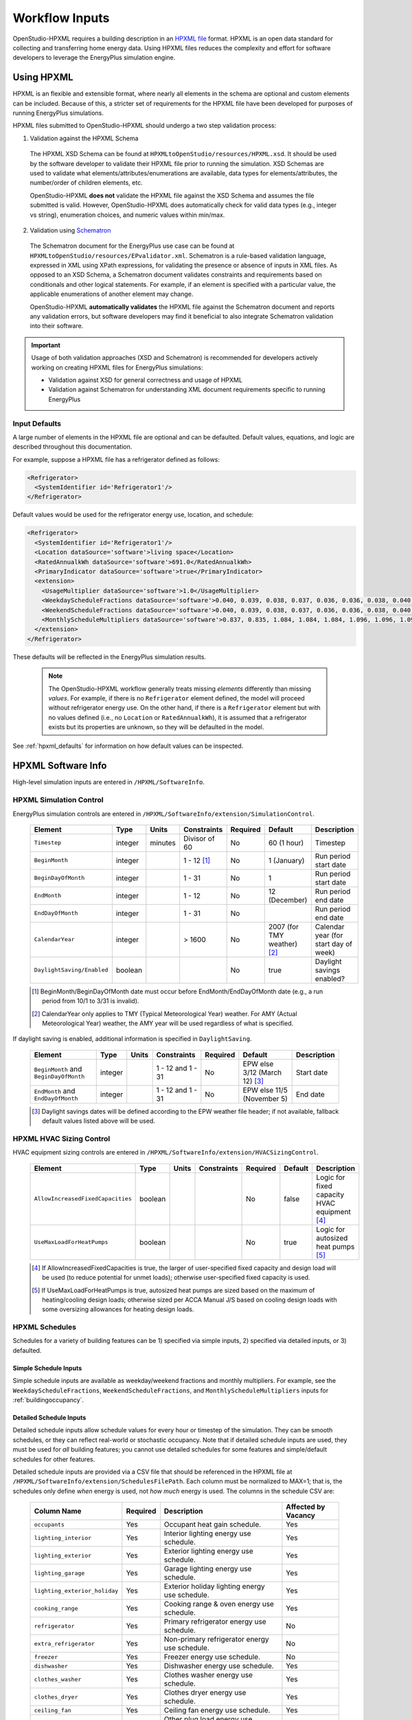 .. _workflow_inputs:

Workflow Inputs
===============

OpenStudio-HPXML requires a building description in an `HPXML file <https://hpxml.nrel.gov/>`_ format.
HPXML is an open data standard for collecting and transferring home energy data. 
Using HPXML files reduces the complexity and effort for software developers to leverage the EnergyPlus simulation engine.

Using HPXML
-----------

HPXML is an flexible and extensible format, where nearly all elements in the schema are optional and custom elements can be included.
Because of this, a stricter set of requirements for the HPXML file have been developed for purposes of running EnergyPlus simulations.

HPXML files submitted to OpenStudio-HPXML should undergo a two step validation process:

1. Validation against the HPXML Schema

  The HPXML XSD Schema can be found at ``HPXMLtoOpenStudio/resources/HPXML.xsd``.
  It should be used by the software developer to validate their HPXML file prior to running the simulation.
  XSD Schemas are used to validate what elements/attributes/enumerations are available, data types for elements/attributes, the number/order of children elements, etc.

  OpenStudio-HPXML **does not** validate the HPXML file against the XSD Schema and assumes the file submitted is valid.
  However, OpenStudio-HPXML does automatically check for valid data types (e.g., integer vs string), enumeration choices, and numeric values within min/max.

2. Validation using `Schematron <http://schematron.com/>`_

  The Schematron document for the EnergyPlus use case can be found at ``HPXMLtoOpenStudio/resources/EPvalidator.xml``.
  Schematron is a rule-based validation language, expressed in XML using XPath expressions, for validating the presence or absence of inputs in XML files. 
  As opposed to an XSD Schema, a Schematron document validates constraints and requirements based on conditionals and other logical statements.
  For example, if an element is specified with a particular value, the applicable enumerations of another element may change.
  
  OpenStudio-HPXML **automatically validates** the HPXML file against the Schematron document and reports any validation errors, but software developers may find it beneficial to also integrate Schematron validation into their software.

.. important::

  Usage of both validation approaches (XSD and Schematron) is recommended for developers actively working on creating HPXML files for EnergyPlus simulations:

  - Validation against XSD for general correctness and usage of HPXML
  - Validation against Schematron for understanding XML document requirements specific to running EnergyPlus

Input Defaults
**************

A large number of elements in the HPXML file are optional and can be defaulted.
Default values, equations, and logic are described throughout this documentation.

For example, suppose a HPXML file has a refrigerator defined as follows:

.. code-block:: XML

  <Refrigerator>
    <SystemIdentifier id='Refrigerator1'/>
  </Refrigerator>

Default values would be used for the refrigerator energy use, location, and schedule:

.. code-block:: XML

  <Refrigerator>
    <SystemIdentifier id='Refrigerator1'/>
    <Location dataSource='software'>living space</Location>
    <RatedAnnualkWh dataSource='software'>691.0</RatedAnnualkWh>
    <PrimaryIndicator dataSource='software'>true</PrimaryIndicator>
    <extension>
      <UsageMultiplier dataSource='software'>1.0</UsageMultiplier>
      <WeekdayScheduleFractions dataSource='software'>0.040, 0.039, 0.038, 0.037, 0.036, 0.036, 0.038, 0.040, 0.041, 0.041, 0.040, 0.040, 0.042, 0.042, 0.042, 0.041, 0.044, 0.048, 0.050, 0.048, 0.047, 0.046, 0.044, 0.041</WeekdayScheduleFractions>
      <WeekendScheduleFractions dataSource='software'>0.040, 0.039, 0.038, 0.037, 0.036, 0.036, 0.038, 0.040, 0.041, 0.041, 0.040, 0.040, 0.042, 0.042, 0.042, 0.041, 0.044, 0.048, 0.050, 0.048, 0.047, 0.046, 0.044, 0.041</WeekendScheduleFractions>
      <MonthlyScheduleMultipliers dataSource='software'>0.837, 0.835, 1.084, 1.084, 1.084, 1.096, 1.096, 1.096, 1.096, 0.931, 0.925, 0.837</MonthlyScheduleMultipliers>
    </extension>
  </Refrigerator>

These defaults will be reflected in the EnergyPlus simulation results.

 .. note::

  The OpenStudio-HPXML workflow generally treats missing *elements* differently than missing *values*.
  For example, if there is no ``Refrigerator`` element defined, the model will proceed without refrigerator energy use.
  On the other hand, if there is a ``Refrigerator`` element but with no values defined (i.e., no ``Location`` or ``RatedAnnualkWh``), it is assumed that a refrigerator exists but its properties are unknown, so they will be defaulted in the model.

See :ref:`hpxml_defaults` for information on how default values can be inspected.

HPXML Software Info
-------------------

High-level simulation inputs are entered in ``/HPXML/SoftwareInfo``.

HPXML Simulation Control
************************

EnergyPlus simulation controls are entered in ``/HPXML/SoftwareInfo/extension/SimulationControl``.

  ==================================  ========  =======  =============  ========  ===========================  =====================================
  Element                             Type      Units    Constraints    Required  Default                      Description
  ==================================  ========  =======  =============  ========  ===========================  =====================================
  ``Timestep``                        integer   minutes  Divisor of 60  No        60 (1 hour)                  Timestep
  ``BeginMonth``                      integer            1 - 12 [#]_    No        1 (January)                  Run period start date
  ``BeginDayOfMonth``                 integer            1 - 31         No        1                            Run period start date
  ``EndMonth``                        integer            1 - 12         No        12 (December)                Run period end date
  ``EndDayOfMonth``                   integer            1 - 31         No                                     Run period end date
  ``CalendarYear``                    integer            > 1600         No        2007 (for TMY weather) [#]_  Calendar year (for start day of week)
  ``DaylightSaving/Enabled``          boolean                           No        true                         Daylight savings enabled?
  ==================================  ========  =======  =============  ========  ===========================  =====================================

  .. [#] BeginMonth/BeginDayOfMonth date must occur before EndMonth/EndDayOfMonth date (e.g., a run period from 10/1 to 3/31 is invalid).
  .. [#] CalendarYear only applies to TMY (Typical Meteorological Year) weather. For AMY (Actual Meteorological Year) weather, the AMY year will be used regardless of what is specified.

If daylight saving is enabled, additional information is specified in ``DaylightSaving``.

  ======================================  ========  =====  =================  ========  =============================  ===========
  Element                                 Type      Units  Constraints        Required  Default                        Description
  ======================================  ========  =====  =================  ========  =============================  ===========
  ``BeginMonth`` and ``BeginDayOfMonth``  integer          1 - 12 and 1 - 31  No        EPW else 3/12 (March 12) [#]_  Start date
  ``EndMonth`` and ``EndDayOfMonth``      integer          1 - 12 and 1 - 31  No        EPW else 11/5 (November 5)     End date
  ======================================  ========  =====  =================  ========  =============================  ===========

  .. [#] Daylight savings dates will be defined according to the EPW weather file header; if not available, fallback default values listed above will be used.

HPXML HVAC Sizing Control
*************************

HVAC equipment sizing controls are entered in ``/HPXML/SoftwareInfo/extension/HVACSizingControl``.

  =================================  ========  =====  ===========  ========  =======  ============================================
  Element                            Type      Units  Constraints  Required  Default  Description
  =================================  ========  =====  ===========  ========  =======  ============================================
  ``AllowIncreasedFixedCapacities``  boolean                       No        false    Logic for fixed capacity HVAC equipment [#]_
  ``UseMaxLoadForHeatPumps``         boolean                       No        true     Logic for autosized heat pumps [#]_
  =================================  ========  =====  ===========  ========  =======  ============================================

  .. [#] If AllowIncreasedFixedCapacities is true, the larger of user-specified fixed capacity and design load will be used (to reduce potential for unmet loads); otherwise user-specified fixed capacity is used.
  .. [#] If UseMaxLoadForHeatPumps is true, autosized heat pumps are sized based on the maximum of heating/cooling design loads; otherwise sized per ACCA Manual J/S based on cooling design loads with some oversizing allowances for heating design loads.

HPXML Schedules
***************

Schedules for a variety of building features can be 1) specified via simple inputs, 2) specified via detailed inputs, or 3) defaulted.

Simple Schedule Inputs
~~~~~~~~~~~~~~~~~~~~~~

Simple schedule inputs are available as weekday/weekend fractions and monthly multipliers.
For example, see the ``WeekdayScheduleFractions``, ``WeekendScheduleFractions``, and ``MonthlyScheduleMultipliers`` inputs for :ref:`buildingoccupancy`.

.. _detailedschedules:

Detailed Schedule Inputs
~~~~~~~~~~~~~~~~~~~~~~~~

Detailed schedule inputs allow schedule values for every hour or timestep of the simulation.
They can be smooth schedules, or they can reflect real-world or stochastic occupancy.
Note that if detailed schedule inputs are used, they must be used for *all* building features; you cannot use detailed schedules for some features and simple/default schedules for other features.

Detailed schedule inputs are provided via a CSV file that should be referenced in the HPXML file at ``/HPXML/SoftwareInfo/extension/SchedulesFilePath``.
Each column must be normalized to MAX=1; that is, the schedules only define *when* energy is used, not *how much* energy is used.
The columns in the schedule CSV are:

  =============================  ========  ========================================================  ===================
  Column Name                    Required  Description                                               Affected by Vacancy
  =============================  ========  ========================================================  ===================
  ``occupants``                  Yes       Occupant heat gain schedule.                              Yes
  ``lighting_interior``          Yes       Interior lighting energy use schedule.                    Yes
  ``lighting_exterior``          Yes       Exterior lighting energy use schedule.                    Yes
  ``lighting_garage``            Yes       Garage lighting energy use schedule.                      Yes
  ``lighting_exterior_holiday``  Yes       Exterior holiday lighting energy use schedule.            Yes
  ``cooking_range``              Yes       Cooking range & oven energy use schedule.                 Yes
  ``refrigerator``               Yes       Primary refrigerator energy use schedule.                 No
  ``extra_refrigerator``         Yes       Non-primary refrigerator energy use schedule.             No
  ``freezer``                    Yes       Freezer energy use schedule.                              No
  ``dishwasher``                 Yes       Dishwasher energy use schedule.                           Yes
  ``clothes_washer``             Yes       Clothes washer energy use schedule.                       Yes
  ``clothes_dryer``              Yes       Clothes dryer energy use schedule.                        Yes
  ``ceiling_fan``                Yes       Ceiling fan energy use schedule.                          Yes
  ``plug_loads_other``           Yes       Other plug load energy use schedule.                      Yes
  ``plug_loads_tv``              Yes       Television plug load energy use schedule.                 Yes
  ``plug_loads_vehicle``         Yes       Electric vehicle plug load energy use schedule.           Yes
  ``plug_loads_well_pump``       Yes       Well pump plug load energy use schedule.                  Yes
  ``fuel_loads_grill``           Yes       Grill fuel load energy use schedule.                      Yes
  ``fuel_loads_lighting``        Yes       Lighting fuel load energy use schedule.                   Yes
  ``fuel_loads_fireplace``       Yes       Fireplace fuel load energy use schedule.                  Yes
  ``pool_pump``                  Yes       Pool pump energy use schedule.                            No
  ``pool_heater``                Yes       Pool heater energy use schedule.                          No
  ``hot_tub_pump``               Yes       Hot tub pump energy use schedule.                         No
  ``hot_tub_heater``             Yes       Hot tub heater energy use schedule.                       No
  ``hot_water_dishwasher``       Yes       Dishwasher hot water use schedule.                        Yes
  ``hot_water_clothes_washer``   Yes       Clothes washer hot water use schedule.                    Yes
  ``hot_water_fixtures``         Yes       Fixtures (sinks, showers, baths) hot water use schedule.  Yes
  ``vacancy``                    No        1=Home is vacant. Automatically overrides other columns.  N/A
  =============================  ========  ========================================================  ===================

A couple schedule CSV file examples are provided in the ``HPXMLtoOpenStudio/resources/schedule_files`` directory.

A detailed stochastic or smooth schedule CSV file can also be automatically generated for you; see the :ref:`usage_instructions` for the commands.

Default Schedules
~~~~~~~~~~~~~~~~~

If neither simple nor detailed inputs are provided, then schedules are defaulted.
Default schedules are typically smooth, averaged schedules.
These default schedules are described elsewhere in the documentation (e.g., see :ref:`buildingoccupancy`).

HPXML Building Summary
----------------------

High-level building summary information is entered in ``/HPXML/Building/BuildingDetails/BuildingSummary``. 

HPXML Site
**********

Building site information is entered in ``/HPXML/Building/BuildingDetails/BuildingSummary/Site``.

  ================================  ========  =====  ===========  ========  ========  ============================================================
  Element                           Type      Units  Constraints  Required  Default   Notes
  ================================  ========  =====  ===========  ========  ========  ============================================================
  ``SiteType``                      string           See [#]_     No        suburban  Terrain type for infiltration model
  ``ShieldingofHome``               string           See [#]_     No        normal    Presence of nearby buildings, trees, obstructions for infiltration model
  ``extension/Neighbors``           element          >= 0         No        <none>    Presence of neighboring buildings for solar shading
  ================================  ========  =====  ===========  ========  ========  ============================================================

  .. [#] SiteType choices are "rural", "suburban", or "urban".
  .. [#] ShieldingofHome choices are "normal", "exposed", or "well-shielded".

For each neighboring building defined, additional information is entered in a ``extension/Neighbors/NeighborBuilding``.

  ==============================  =================  ================  ===================  ========  ========  =============================================
  Element                         Type               Units             Constraints          Required  Default   Notes
  ==============================  =================  ================  ===================  ========  ========  =============================================
  ``Azimuth`` or ``Orientation``  integer or string  deg or direction  0 - 359 or See [#]_  Yes                 Direction of neighbors (clockwise from North)
  ``Distance``                    double             ft                > 0                  Yes                 Distance of neighbor from the dwelling unit
  ``Height``                      double             ft                > 0                  No        See [#]_  Height of neighbor
  ==============================  =================  ================  ===================  ========  ========  =============================================
  
  .. [#] Orientation choices are "northeast", "east", "southeast", "south", "southwest", "west", "northwest", or "north"
  .. [#] If Height not provided, assumed to be same height as the dwelling unit.

.. _buildingoccupancy:

HPXML Building Occupancy
************************

Building occupancy is entered in ``/HPXML/Building/BuildingDetails/BuildingSummary/BuildingOccupancy``.

  ========================================  ========  =====  ===========  ========  ====================  ========================
  Element                                   Type      Units  Constraints  Required  Default               Notes
  ========================================  ========  =====  ===========  ========  ====================  ========================
  ``NumberofResidents``                     integer          >= 0         No        <number of bedrooms>  Number of occupants
  ``extension/WeekdayScheduleFractions``    array                         No        See [#]_              24 comma-separated weekday fractions
  ``extension/WeekendScheduleFractions``    array                         No                              24 comma-separated weekend fractions
  ``extension/MonthlyScheduleMultipliers``  array                         No        See [#]_              12 comma-separated monthly multipliers
  ========================================  ========  =====  ===========  ========  ====================  ========================

  .. [#] If WeekdayScheduleFractions or WeekendScheduleFractions not provided (and :ref:`detailedschedules` not used), default values from Figures 25 of the `2010 BAHSP <https://www1.eere.energy.gov/buildings/publications/pdfs/building_america/house_simulation.pdf>`_ are used: "0.061, 0.061, 0.061, 0.061, 0.061, 0.061, 0.061, 0.053, 0.025, 0.015, 0.015, 0.015, 0.015, 0.015, 0.015, 0.015, 0.018, 0.033, 0.054, 0.054, 0.054, 0.061, 0.061, 0.061".
  .. [#] If MonthlyScheduleMultipliers not provided (and :ref:`detailedschedules` not used), default values are used: "1.0, 1.0, 1.0, 1.0, 1.0, 1.0, 1.0, 1.0, 1.0, 1.0, 1.0, 1.0".

.. note::

  The above inputs are only used to define heat gain from occupants.
  Usages of plug loads, appliances, hot water, etc. are driven by number of bedrooms, not number of occupants.

HPXML Building Construction
***************************

Building construction is entered in ``/HPXML/Building/BuildingDetails/BuildingSummary/BuildingConstruction``.

  =========================================================  ========  =========  =================================  ========  ========  =======================================================================
  Element                                                    Type      Units      Constraints                        Required  Default   Notes
  =========================================================  ========  =========  =================================  ========  ========  =======================================================================
  ``ResidentialFacilityType``                                string               See [#]_                           Yes                 Type of dwelling unit
  ``NumberofConditionedFloors``                              double               > 0                                Yes                 Number of conditioned floors (including a conditioned basement; excluding a conditioned crawlspace)
  ``NumberofConditionedFloorsAboveGrade``                    double               > 0, <= NumberofConditionedFloors  Yes                 Number of conditioned floors above grade (including a walkout basement)
  ``NumberofBedrooms``                                       integer              > 0                                Yes                 Number of bedrooms
  ``NumberofBathrooms``                                      integer              > 0                                No        See [#]_  Number of bathrooms
  ``ConditionedFloorArea``                                   double    ft2        > 0                                Yes                 Floor area within conditioned space boundary (excluding conditioned crawlspace floor area)
  ``ConditionedBuildingVolume`` or ``AverageCeilingHeight``  double    ft3 or ft  > 0                                No        See [#]_  Volume/ceiling height within conditioned space boundary (including a conditioned basement/crawlspace)
  ``extension/HasFlueOrChimney``                             boolean                                                 No        See [#]_  Presence of flue or chimney for infiltration model
  =========================================================  ========  =========  =================================  ========  ========  =======================================================================

  .. [#] ResidentialFacilityType choices are "single-family detached", "single-family attached", "apartment unit", or "manufactured home".
  .. [#] If NumberofBathrooms not provided, calculated as NumberofBedrooms/2 + 0.5 based on the `2010 BAHSP <https://www1.eere.energy.gov/buildings/publications/pdfs/building_america/house_simulation.pdf>`_.
  .. [#] If neither ConditionedBuildingVolume nor AverageCeilingHeight provided, AverageCeilingHeight defaults to the lesser of 8.0 and InfiltrationVolume / ConditionedFloorArea.
         If needed, additional defaulting is performed using the following relationship: ConditionedBuildingVolume = ConditionedFloorArea * AverageCeilingHeight + ConditionedCrawlspaceVolume.
  .. [#] If HasFlueOrChimney not provided, assumed to be true if any of the following conditions are met: 
         
         - heating system is non-electric Furnace, Boiler, WallFurnace, FloorFurnace, Stove, PortableHeater, or FixedHeater and AFUE/Percent is less than 0.89,
         - heating system is non-electric Fireplace, or
         - water heater is non-electric with energy factor (or equivalent calculated from uniform energy factor) less than 0.63.

HPXML Weather Station
---------------------

Weather information is entered in ``/HPXML/Building/BuildingDetails/ClimateandRiskZones/WeatherStation``.

  =========================  ======  =======  ===========  ========  =======  ==============================================
  Element                    Type    Units    Constraints  Required  Default  Notes
  =========================  ======  =======  ===========  ========  =======  ==============================================
  ``SystemIdentifier``       id                            Yes                Unique identifier
  ``Name``                   string                        Yes                Name of weather station
  ``extension/EPWFilePath``  string                        Yes                Path to the EnergyPlus weather file (EPW) [#]_
  =========================  ======  =======  ===========  ========  =======  ==============================================

  .. [#] A full set of U.S. TMY3 weather files can be `downloaded here <https://data.nrel.gov/system/files/128/tmy3s-cache-csv.zip>`_.

HPXML Enclosure
---------------

The dwelling unit's enclosure is entered in ``/HPXML/Building/BuildingDetails/Enclosure``.

All surfaces that bound different space types of the dwelling unit (i.e., not just thermal boundary surfaces) must be specified in the HPXML file.
For example, an attached garage would generally be defined by walls adjacent to conditioned space, walls adjacent to outdoors, a slab, and a roof or ceiling.
For software tools that do not collect sufficient inputs for every required surface, the software developers will need to make assumptions about these surfaces or collect additional input.

Interior partition surfaces (e.g., walls between rooms inside conditioned space, or the floor between two conditioned stories) can be excluded.

For single-family attached (SFA) or multifamily (MF) buildings, surfaces between unconditioned space and the neighboring unit's same unconditioned space should set ``InteriorAdjacentTo`` and ``ExteriorAdjacentTo`` to the same value.
For example, a foundation wall between the unit's vented crawlspace and the neighboring unit's vented crawlspace would use ``InteriorAdjacentTo="crawlspace - vented"`` and ``ExteriorAdjacentTo="crawlspace - vented"``.

.. warning::

  It is the software tool's responsibility to provide the appropriate building surfaces. 
  While some error-checking is in place, it is not possible to know whether some surfaces are incorrectly missing.

Also note that wall and roof surfaces do not require an azimuth/orientation to be specified. 
Rather, only the windows/skylights themselves require an azimuth/orientation. 
Thus, software tools can choose to use a single wall (or roof) surface to represent multiple wall (or roof) surfaces for the entire building if all their other properties (construction type, interior/exterior adjacency, etc.) are identical.

HPXML Air Infiltration
**********************

Building air leakage is entered in ``/HPXML/Building/BuildingDetails/Enclosure/AirInfiltration/AirInfiltrationMeasurement``.

  ====================================  ======  =====  =================================  =========  =========================  ===============================================
  Element                               Type    Units  Constraints                        Required   Default                    Notes
  ====================================  ======  =====  =================================  =========  =========================  ===============================================
  ``SystemIdentifier``                  id                                                Yes                                   Unique identifier
  ``BuildingAirLeakage/UnitofMeasure``  string         See [#]_                           Yes                                   Units for air leakage
  ``HousePressure``                     double  Pa     > 0                                See [#]_                              House pressure with respect to outside [#]_
  ``BuildingAirLeakage/AirLeakage``     double         > 0                                Yes                                   Value for air leakage
  ``InfiltrationVolume``                double  ft3    > 0, >= ConditionedBuildingVolume  No         ConditionedBuildingVolume  Volume associated with infiltration measurement
  ====================================  ======  =====  =================================  =========  =========================  ===============================================

  .. [#] UnitofMeasure choices are "ACH" (air changes per hour at user-specified pressure), "CFM" (cubic feet per minute at user-specified pressure), or "ACHnatural" (natural air changes per hour).
  .. [#] HousePressure only required if BuildingAirLeakage/UnitofMeasure is not "ACHnatural".
  .. [#] HousePressure typical value is 50 Pa.

HPXML Attics
************

If the dwelling unit has a vented attic, attic ventilation information can be optionally entered in ``/HPXML/Building/BuildingDetails/Enclosure/Attics/Attic[AtticType/Attic[Vented="true"]]/VentilationRate``.

  =================  ======  =====  ===========  ========  ==========  ==========================
  Element            Type    Units  Constraints  Required  Default     Notes
  =================  ======  =====  ===========  ========  ==========  ==========================
  ``UnitofMeasure``  string         See [#]_     No        SLA         Units for ventilation rate
  ``Value``          double         > 0          No        1/300 [#]_  Value for ventilation rate
  =================  ======  =====  ===========  ========  ==========  ==========================

  .. [#] UnitofMeasure choices are "SLA" (specific leakage area) or "ACHnatural" (natural air changes per hour).
  .. [#] Value default based on `ANSI/RESNET/ICC 301-2019 <https://codes.iccsafe.org/content/RESNETICC3012019>`_.

HPXML Foundations
*****************

If the dwelling unit has a vented crawlspace, crawlspace ventilation information can be optionally entered in ``/HPXML/Building/BuildingDetails/Enclosure/Foundations/Foundation[FoundationType/Crawlspace[Vented="true"]]/VentilationRate``.

  =================  ======  =====  ===========  ========  ==========  ==========================
  Element            Type    Units  Constraints  Required  Default     Notes
  =================  ======  =====  ===========  ========  ==========  ==========================
  ``UnitofMeasure``  string         See [#]_     No        SLA         Units for ventilation rate
  ``Value``          double         > 0          No        1/150 [#]_  Value for ventilation rate
  =================  ======  =====  ===========  ========  ==========  ==========================

  .. [#] UnitofMeasure only choice is "SLA" (specific leakage area).
  .. [#] Value default based on `ANSI/RESNET/ICC 301-2019 <https://codes.iccsafe.org/content/RESNETICC3012019>`_.

HPXML Roofs
***********

Each pitched or flat roof surface that is exposed to ambient conditions is entered as an ``/HPXML/Building/BuildingDetails/Enclosure/Roofs/Roof``.

For a multifamily building where the dwelling unit has another dwelling unit above it, the surface between the two dwelling units should be considered a ``FrameFloor`` and not a ``Roof``.

  ======================================  =================  ================  =====================  =========  ==============================  ==================================
  Element                                 Type               Units             Constraints            Required   Default                         Notes
  ======================================  =================  ================  =====================  =========  ==============================  ==================================
  ``SystemIdentifier``                    id                                                          Yes                                        Unique identifier
  ``InteriorAdjacentTo``                  string                               See [#]_               Yes                                        Interior adjacent space type
  ``Area``                                double             ft2               > 0                    Yes                                        Gross area (including skylights)
  ``Azimuth`` or ``Orientation``          integer or string  deg or direction  0 - 359 or See [#]_    No         See [#]_                        Direction (clockwise from North)
  ``RoofType``                            string                               See [#]_               No         asphalt or fiberglass shingles  Roof type
  ``RoofColor`` or ``SolarAbsorptance``   string or double                     See [#]_ or 0 - 1      No         medium                          Roof color or solar absorptance [#]_
  ``Emittance``                           double                               0 - 1                  No         0.90                            Emittance
  ``InteriorFinish/Type``                 string                               See [#]_               No         See [#]_                        Interior finish material
  ``InteriorFinish/Thickness``            double             in                >= 0                   No         0.5                             Interior finish thickness
  ``Pitch``                               integer            ?:12              >= 0                   Yes                                        Pitch
  ``RadiantBarrier``                      boolean                                                     No         false                           Presence of radiant barrier
  ``RadiantBarrierGrade``                 integer                              1 - 3                  No         1                               Radiant barrier installation grade
  ``Insulation/SystemIdentifier``         id                                                          Yes                                        Unique identifier
  ``Insulation/AssemblyEffectiveRValue``  double             F-ft2-hr/Btu      > 0                    Yes                                        Assembly R-value [#]_
  ======================================  =================  ================  =====================  =========  ==============================  ==================================

  .. [#] InteriorAdjacentTo choices are "attic - vented", "attic - unvented", "living space", or "garage".
         See :ref:`hpxmllocations` for descriptions.
  .. [#] Orientation choices are "northeast", "east", "southeast", "south", "southwest", "west", "northwest", or "north"
  .. [#] If neither Azimuth nor Orientation provided, modeled as four surfaces of equal area facing every direction.
  .. [#] RoofType choices are "asphalt or fiberglass shingles", "wood shingles or shakes", "shingles", "slate or tile shingles", "metal surfacing", "plastic/rubber/synthetic sheeting", "expanded polystyrene sheathing", "concrete", or "cool roof".
  .. [#] RoofColor choices are "light", "medium", "medium dark", "dark", or "reflective".
  .. [#] If SolarAbsorptance not provided, defaults based on RoofType and RoofColor:
         
         - **asphalt or fiberglass shingles**: dark=0.92, medium dark=0.89, medium=0.85, light=0.75, reflective=0.50
         - **wood shingles or shakes**: dark=0.92, medium dark=0.89, medium=0.85, light=0.75, reflective=0.50
         - **shingles**: dark=0.92, medium dark=0.89, medium=0.85, light=0.75, reflective=0.50
         - **slate or tile shingles**: dark=0.90, medium dark=0.83, medium=0.75, light=0.60, reflective=0.30
         - **metal surfacing**: dark=0.90, medium dark=0.83, medium=0.75, light=0.60, reflective=0.30
         - **plastic/rubber/synthetic sheeting**: dark=0.90, medium dark=0.83, medium=0.75, light=0.60, reflective=0.30
         - **expanded polystyrene sheathing**: dark=0.92, medium dark=0.89, medium=0.85, light=0.75, reflective=0.50
         - **concrete**: dark=0.90, medium dark=0.83, medium=0.75, light=0.65, reflective=0.50
         - **cool roof**: 0.30

  .. [#] InteriorFinish/Type choices are "gypsum board", "gypsum composite board", "plaster", "wood", "other", or "none".
  .. [#] InteriorFinish/Type defaults to "gypsum board" if InteriorAdjacentTo is living space, otherwise "none".
  .. [#] AssemblyEffectiveRValue includes all material layers, interior/exterior air films, and insulation installation grade.

HPXML Rim Joists
****************

Each rim joist surface (i.e., the perimeter of floor joists typically found between stories of a building or on top of a foundation wall) is entered as an ``/HPXML/Building/BuildingDetails/Enclosure/RimJoists/RimJoist``.

  ======================================  =================  ================  =====================  ========  ===========  ==============================
  Element                                 Type               Units             Constraints            Required  Default      Notes
  ======================================  =================  ================  =====================  ========  ===========  ==============================
  ``SystemIdentifier``                    id                                                          Yes                    Unique identifier
  ``ExteriorAdjacentTo``                  string                               See [#]_               Yes                    Exterior adjacent space type
  ``InteriorAdjacentTo``                  string                               See [#]_               Yes                    Interior adjacent space type
  ``Area``                                double             ft2               > 0                    Yes                    Gross area
  ``Azimuth`` or ``Orientation``          integer or string  deg or direction  0 - 359 or See [#]_    No        See [#]_     Direction (clockwise from North)
  ``Siding``                              string                               See [#]_               No        wood siding  Siding material
  ``Color`` or ``SolarAbsorptance``       string or double                     See [#]_ or 0 - 1      No        medium       Color or solar absorptance [#]_
  ``Emittance``                           double                               0 - 1                  No        0.90         Emittance
  ``Insulation/SystemIdentifier``         id                                                          Yes                    Unique identifier
  ``Insulation/AssemblyEffectiveRValue``  double             F-ft2-hr/Btu      > 0                    Yes                    Assembly R-value [#]_
  ======================================  =================  ================  =====================  ========  ===========  ==============================

  .. [#] ExteriorAdjacentTo choices are "outside", "attic - vented", "attic - unvented", "basement - conditioned", "basement - unconditioned", "crawlspace - vented", "crawlspace - unvented", "crawlspace - conditioned", "garage", "other housing unit", "other heated space", "other multifamily buffer space", or "other non-freezing space".
         See :ref:`hpxmllocations` for descriptions.
  .. [#] InteriorAdjacentTo choices are "living space", "attic - vented", "attic - unvented", "basement - conditioned", "basement - unconditioned", "crawlspace - vented", "crawlspace - unvented", "crawlspace - conditioned", or "garage".
         See :ref:`hpxmllocations` for descriptions.
  .. [#] Orientation choices are "northeast", "east", "southeast", "south", "southwest", "west", "northwest", or "north"
  .. [#] If neither Azimuth nor Orientation provided, modeled as four surfaces of equal area facing every direction.
  .. [#] Siding choices are "wood siding", "vinyl siding", "stucco", "fiber cement siding", "brick veneer", "aluminum siding", "masonite siding", "composite shingle siding", "asbestos siding", "synthetic stucco", or "none".
  .. [#] Color choices are "light", "medium", "medium dark", "dark", or "reflective".
  .. [#] If SolarAbsorptance not provided, defaults based on Color:

         - **dark**: 0.95
         - **medium dark**: 0.85
         - **medium**: 0.70
         - **light**: 0.50
         - **reflective**: 0.30

  .. [#] AssemblyEffectiveRValue includes all material layers, interior/exterior air films, and insulation installation grade.

HPXML Walls
***********

Each wall that has no contact with the ground and bounds a space type is entered as an ``/HPXML/Building/BuildingDetails/Enclosure/Walls/Wall``.

  ======================================  =================  ================  =====================  =============  ===========  ====================================
  Element                                 Type               Units             Constraints            Required       Default      Notes
  ======================================  =================  ================  =====================  =============  ===========  ====================================
  ``SystemIdentifier``                    id                                                          Yes                         Unique identifier
  ``ExteriorAdjacentTo``                  string                               See [#]_               Yes                         Exterior adjacent space type
  ``InteriorAdjacentTo``                  string                               See [#]_               Yes                         Interior adjacent space type
  ``WallType``                            element                              1 [#]_                 Yes                         Wall type (for thermal mass)
  ``Area``                                double             ft2               > 0                    Yes                         Gross area (including doors/windows)
  ``Azimuth`` or ``Orientation``          integer or string  deg or direction  0 - 359 or See [#]_    No             See [#]_     Direction (clockwise from North)
  ``Siding``                              string                               See [#]_               No             wood siding  Siding material
  ``Color`` or ``SolarAbsorptance``       string or double                     See [#]_ or 0 - 1      No             medium       Color or solar absorptance [#]_
  ``Emittance``                           double                               0 - 1                  No             0.90         Emittance
  ``InteriorFinish/Type``                 string                               See [#]_               No             See [#]_     Interior finish material
  ``InteriorFinish/Thickness``            double             in                >= 0                   No             0.5          Interior finish thickness
  ``Insulation/SystemIdentifier``         id                                                          Yes                         Unique identifier
  ``Insulation/AssemblyEffectiveRValue``  double             F-ft2-hr/Btu      > 0                    Yes                         Assembly R-value [#]_
  ======================================  =================  ================  =====================  =============  ===========  ====================================

  .. [#] ExteriorAdjacentTo choices are "outside", "attic - vented", "attic - unvented", "basement - conditioned", "basement - unconditioned", "crawlspace - vented", "crawlspace - unvented", "crawlspace - conditioned", "garage", "other housing unit", "other heated space", "other multifamily buffer space", or "other non-freezing space".
         See :ref:`hpxmllocations` for descriptions.
  .. [#] InteriorAdjacentTo choices are "living space", "attic - vented", "attic - unvented", "basement - conditioned", "basement - unconditioned", "crawlspace - vented", "crawlspace - unvented", "crawlspace - conditioned", or "garage".
         See :ref:`hpxmllocations` for descriptions.
  .. [#] WallType child element choices are ``WoodStud``, ``DoubleWoodStud``, ``ConcreteMasonryUnit``, ``StructurallyInsulatedPanel``, ``InsulatedConcreteForms``, ``SteelFrame``, ``SolidConcrete``, ``StructuralBrick``, ``StrawBale``, ``Stone``, ``LogWall``, or ``Adobe``.
  .. [#] Orientation choices are "northeast", "east", "southeast", "south", "southwest", "west", "northwest", or "north"
  .. [#] If neither Azimuth nor Orientation provided, modeled as four surfaces of equal area facing every direction.
  .. [#] Siding choices are "wood siding", "vinyl siding", "stucco", "fiber cement siding", "brick veneer", "aluminum siding", "masonite siding", "composite shingle siding", "asbestos siding", "synthetic stucco", or "none".
  .. [#] Color choices are "light", "medium", "medium dark", "dark", or "reflective".
  .. [#] If SolarAbsorptance not provided, defaults based on Color:

         - **dark**: 0.95
         - **medium dark**: 0.85
         - **medium**: 0.70
         - **light**: 0.50
         - **reflective**: 0.30

  .. [#] InteriorFinish/Type choices are "gypsum board", "gypsum composite board", "plaster", "wood", "other", or "none".
  .. [#] InteriorFinish/Type defaults to "gypsum board" if InteriorAdjacentTo is living space or basement - conditioned, otherwise "none".
  .. [#] AssemblyEffectiveRValue includes all material layers, interior/exterior air films, and insulation installation grade.

HPXML Foundation Walls
**********************

Each wall that is in contact with the ground should be specified as an ``/HPXML/Building/BuildingDetails/Enclosure/FoundationWalls/FoundationWall``.

Other walls (e.g., wood framed walls) that are connected to a below-grade space but have no contact with the ground should be specified as a ``Wall`` and not a ``FoundationWall``.

  ==============================================================  =================  ================  ===================  =========  ==============  ====================================
  Element                                                         Type               Units             Constraints          Required   Default         Notes
  ==============================================================  =================  ================  ===================  =========  ==============  ====================================
  ``SystemIdentifier``                                            id                                                        Yes                        Unique identifier
  ``ExteriorAdjacentTo``                                          string                               See [#]_             Yes                        Exterior adjacent space type [#]_
  ``InteriorAdjacentTo``                                          string                               See [#]_             Yes                        Interior adjacent space type
  ``Type``                                                        string                               See [#]_             No         solid concrete  Type of material
  ``Height``                                                      double             ft                > 0                  Yes                        Total height
  ``Area`` or ``Length``                                          double             ft2 or ft         > 0                  Yes                        Gross area (including doors/windows) or length
  ``Azimuth`` or ``Orientation``                                  integer or string  deg or direction  0 - 359 or See [#]_  No         See [#]_        Direction (clockwise from North)
  ``Thickness``                                                   double             inches            > 0                  No         8.0             Thickness excluding interior framing
  ``DepthBelowGrade``                                             double             ft                0 - Height           Yes                        Depth below grade [#]_
  ``InteriorFinish/Type``                                         string                               See [#]_             No         See [#]_        Interior finish material
  ``InteriorFinish/Thickness``                                    double             in                >= 0                 No         0.5             Interior finish thickness
  ``Insulation/SystemIdentifier``                                 id                                                        Yes                        Unique identifier
  ``Insulation/Layer[InstallationType="continuous - interior"]``  element                              0 - 1                See [#]_                   Interior insulation layer
  ``Insulation/Layer[InstallationType="continuous - exterior"]``  element                              0 - 1                See [#]_                   Exterior insulation layer
  ``Insulation/AssemblyEffectiveRValue``                          double             F-ft2-hr/Btu      > 0                  See [#]_                   Assembly R-value [#]_
  ==============================================================  =================  ================  ===================  =========  ==============  ====================================

  .. [#] ExteriorAdjacentTo choices are "ground", "basement - conditioned", "basement - unconditioned", "crawlspace - vented", "crawlspace - unvented", "crawlspace - conditioned", "garage", "other housing unit", "other heated space", "other multifamily buffer space", or "other non-freezing space".
         See :ref:`hpxmllocations` for descriptions.
  .. [#] InteriorAdjacentTo choices are "basement - conditioned", "basement - unconditioned", "crawlspace - vented", "crawlspace - unvented", "crawlspace - conditioned", or "garage".
         See :ref:`hpxmllocations` for descriptions.
  .. [#] Interior foundation walls (e.g., between basement and crawlspace) should **not** use "ground" even if the foundation wall has some contact with the ground due to the difference in below-grade depths of the two adjacent spaces.
  .. [#] Type choices are "solid concrete", "concrete block", "concrete block foam core", "concrete block vermiculite core", "concrete block perlite core", "concrete block solid core", "double brick", or "wood".
  .. [#] Orientation choices are "northeast", "east", "southeast", "south", "southwest", "west", "northwest", or "north"
  .. [#] If neither Azimuth nor Orientation provided, modeled as four surfaces of equal area facing every direction.
  .. [#] For exterior foundation walls, depth below grade is relative to the ground plane.
         For interior foundation walls, depth below grade is the vertical span of foundation wall in contact with the ground.
         For example, an interior foundation wall between an 8 ft conditioned basement and a 3 ft crawlspace has a height of 8 ft and a depth below grade of 5 ft.
         Alternatively, an interior foundation wall between an 8 ft conditioned basement and an 8 ft unconditioned basement has a height of 8 ft and a depth below grade of 0 ft.
  .. [#] InteriorFinish/Type choices are "gypsum board", "gypsum composite board", "plaster", "wood", "other", or "none".
  .. [#] InteriorFinish/Type defaults to "gypsum board" if InteriorAdjacentTo is basement - conditioned, otherwise "none".
  .. [#] Layer[InstallationType="continuous - interior"] only required if AssemblyEffectiveRValue is not provided.
  .. [#] Layer[InstallationType="continuous - exterior"] only required if AssemblyEffectiveRValue is not provided.
  .. [#] AssemblyEffectiveRValue only required if Layer elements are not provided.
  .. [#] AssemblyEffectiveRValue includes all material layers, interior air film, and insulation installation grade.
         R-value should **not** include exterior air film (for any above-grade exposure) or any soil thermal resistance.

If insulation layers are provided, additional information is entered in each ``FoundationWall/Insulation/Layer``.

  ==========================================  ========  ============  ===========  ========  =======  =====================================================================
  Element                                     Type      Units         Constraints  Required  Default  Notes
  ==========================================  ========  ============  ===========  ========  =======  =====================================================================
  ``NominalRValue``                           double    F-ft2-hr/Btu  >= 0         Yes                R-value of the foundation wall insulation; use zero if no insulation
  ``DistanceToTopOfInsulation``               double    ft            >= 0         No        0        Vertical distance from top of foundation wall to top of insulation
  ``DistanceToBottomOfInsulation``            double    ft            See [#]_     No        Height   Vertical distance from top of foundation wall to bottom of insulation
  ==========================================  ========  ============  ===========  ========  =======  =====================================================================

  .. [#] When NominalRValue is non-zero, DistanceToBottomOfInsulation must be greater than DistanceToTopOfInsulation and less than or equal to FoundationWall/Height.

HPXML Frame Floors
******************

Each floor/ceiling surface that is not in contact with the ground (Slab) nor adjacent to ambient conditions above (Roof) is entered as an ``/HPXML/Building/BuildingDetails/Enclosure/FrameFloors/FrameFloor``.

  ======================================  ========  ============  ===========  ========  ========  ============================
  Element                                 Type      Units         Constraints  Required  Default   Notes
  ======================================  ========  ============  ===========  ========  ========  ============================
  ``SystemIdentifier``                    id                                   Yes                 Unique identifier
  ``ExteriorAdjacentTo``                  string                  See [#]_     Yes                 Exterior adjacent space type
  ``InteriorAdjacentTo``                  string                  See [#]_     Yes                 Interior adjacent space type
  ``Area``                                double    ft2           > 0          Yes                 Gross area
  ``InteriorFinish/Type``                 string                  See [#]_     No        See [#]_  Interior finish material
  ``InteriorFinish/Thickness``            double    in            >= 0         No        0.5       Interior finish thickness
  ``Insulation/SystemIdentifier``         id                                   Yes                 Unique identifier
  ``Insulation/AssemblyEffectiveRValue``  double    F-ft2-hr/Btu  > 0          Yes                 Assembly R-value [#]_
  ======================================  ========  ============  ===========  ========  ========  ============================

  .. [#] ExteriorAdjacentTo choices are "outside", "attic - vented", "attic - unvented", "basement - conditioned", "basement - unconditioned", "crawlspace - vented", "crawlspace - unvented", "crawlspace - conditioned", "garage", "other housing unit", "other heated space", "other multifamily buffer space", or "other non-freezing space".
         See :ref:`hpxmllocations` for descriptions.
  .. [#] InteriorAdjacentTo choices are "living space", "attic - vented", "attic - unvented", "basement - conditioned", "basement - unconditioned", "crawlspace - vented", "crawlspace - unvented", "crawlspace - conditioned", or "garage".
         See :ref:`hpxmllocations` for descriptions.
  .. [#] InteriorFinish/Type choices are "gypsum board", "gypsum composite board", "plaster", "wood", "other", or "none".
  .. [#] InteriorFinish/Type defaults to "gypsum board" if InteriorAdjacentTo is living space and the surface is a ceiling, otherwise "none".
  .. [#] AssemblyEffectiveRValue includes all material layers, interior/exterior air films, and insulation installation grade.

For frame floors adjacent to "other housing unit", "other heated space", "other multifamily buffer space", or "other non-freezing space", additional information is entered in ``FrameFloor``.

  ======================================  ========  =====  ==============  ========  =======  ==========================================
  Element                                 Type      Units  Constraints     Required  Default  Notes
  ======================================  ========  =====  ==============  ========  =======  ==========================================
  ``extension/OtherSpaceAboveOrBelow``    string           See [#]_        Yes                Specifies if above/below the MF space type
  ======================================  ========  =====  ==============  ========  =======  ==========================================

  .. [#] OtherSpaceAboveOrBelow choices are "above" or "below".

HPXML Slabs
***********

Each space type that borders the ground (i.e., basements, crawlspaces, garages, and slab-on-grade foundations) should have a slab entered as an ``/HPXML/Building/BuildingDetails/Enclosure/Slabs/Slab``.

  =======================================================  ========  ============  ===========  =========  ========  ====================================================
  Element                                                  Type      Units         Constraints  Required   Default   Notes
  =======================================================  ========  ============  ===========  =========  ========  ====================================================
  ``SystemIdentifier``                                     id                                   Yes                  Unique identifier
  ``InteriorAdjacentTo``                                   string                  See [#]_     Yes                  Interior adjacent space type
  ``Area``                                                 double    ft2           > 0          Yes                  Gross area
  ``Thickness``                                            double    inches        >= 0         No         See [#]_  Thickness [#]_
  ``ExposedPerimeter``                                     double    ft            >= 0         Yes                  Perimeter exposed to ambient conditions [#]_
  ``DepthBelowGrade``                                      double    ft            >= 0         See [#]_             Depth from the top of the slab surface to grade
  ``PerimeterInsulation/SystemIdentifier``                 id                                   Yes                  Unique identifier
  ``PerimeterInsulation/Layer/NominalRValue``              double    F-ft2-hr/Btu  >= 0         Yes                  R-value of vertical insulation
  ``PerimeterInsulation/Layer/InsulationDepth``            double    ft            >= 0         Yes                  Depth from grade to bottom of vertical insulation
  ``UnderSlabInsulation/SystemIdentifier``                 id                                   Yes                  Unique identifier
  ``UnderSlabInsulation/Layer/NominalRValue``              double    F-ft2-hr/Btu  >= 0         Yes                  R-value of horizontal insulation
  ``UnderSlabInsulation/Layer/InsulationWidth``            double    ft            >= 0         See [#]_             Width from slab edge inward of horizontal insulation
  ``UnderSlabInsulation/Layer/InsulationSpansEntireSlab``  boolean                              See [#]_             Whether horizontal insulation spans entire slab
  ``extension/CarpetFraction``                             double    frac          0 - 1        No         See [#]_  Fraction of slab covered by carpet
  ``extension/CarpetRValue``                               double    F-ft2-hr/Btu  >= 0         No         See [#]_  Carpet R-value
  =======================================================  ========  ============  ===========  =========  ========  ====================================================

  .. [#] InteriorAdjacentTo choices are "living space", "basement - conditioned", "basement - unconditioned", "crawlspace - vented", "crawlspace - unvented", "crawlspace - conditioned", or "garage".
         See :ref:`hpxmllocations` for descriptions.
  .. [#] If Thickness not provided, defaults to 0 when adjacent to crawlspace and 4 inches for all other cases.
  .. [#] For a crawlspace with a dirt floor, enter a thickness of zero.
  .. [#] ExposedPerimeter includes any slab length that falls along the perimeter of the building's footprint (i.e., is exposed to ambient conditions).
         So a basement slab edge adjacent to a garage or crawlspace, for example, should not be included.
  .. [#] DepthBelowGrade only required if the attached foundation has no ``FoundationWalls``.
         For foundation types with walls, the the slab's position relative to grade is determined by the ``FoundationWall/DepthBelowGrade`` value.
  .. [#] InsulationWidth only required if InsulationSpansEntireSlab=true is not provided.
  .. [#] InsulationSpansEntireSlab=true only required if InsulationWidth is not provided.
  .. [#] If CarpetFraction not provided, defaults to 0.8 when adjacent to conditioned space, otherwise 0.0.
  .. [#] If CarpetRValue not provided, defaults to 2.0 when adjacent to conditioned space, otherwise 0.0.
  
.. _windowinputs:

HPXML Windows
*************

Each window or glass door area is entered as an ``/HPXML/Building/BuildingDetails/Enclosure/Windows/Window``.

  ============================================  =================  ================  ===================  ========  =========  =============================================================
  Element                                       Type               Units             Constraints          Required  Default    Notes
  ============================================  =================  ================  ===================  ========  =========  =============================================================
  ``SystemIdentifier``                          id                                                        Yes                  Unique identifier
  ``Area``                                      double             ft2               > 0                  Yes                  Total area
  ``Azimuth`` or ``Orientation``                integer or string  deg or direction  0 - 359 or See [#]_  Yes                  Direction (clockwise from North)
  ``UFactor`` and/or ``GlassLayers``            double or string   Btu/F-ft2-hr      > 0 or See [#]_      Yes                  Full-assembly NFRC U-factor (including any storm window) or glass layers description
  ``SHGC`` and/or ``GlassLayers``               double or string                     0 - 1                Yes                  Full-assembly NFRC solar heat gain coefficient (including any storm window) or glass layers description
  ``ExteriorShading/SummerShadingCoefficient``  double             frac              0 - 1                No        1.00       Exterior summer shading coefficient (1=transparent, 0=opaque)
  ``ExteriorShading/WinterShadingCoefficient``  double             frac              0 - 1                No        1.00       Exterior winter shading coefficient (1=transparent, 0=opaque)
  ``InteriorShading/SummerShadingCoefficient``  double             frac              0 - 1                No        0.70 [#]_  Interior summer shading coefficient (1=transparent, 0=opaque)
  ``InteriorShading/WinterShadingCoefficient``  double             frac              0 - 1                No        0.85 [#]_  Interior winter shading coefficient (1=transparent, 0=opaque)
  ``Overhangs``                                 element                              0 - 1                No        <none>     Presence of overhangs (including roof eaves)
  ``FractionOperable``                          double             frac              0 - 1                No        0.67       Operable fraction [#]_
  ``AttachedToWall``                            idref                                See [#]_             Yes                  ID of attached wall
  ============================================  =================  ================  ===================  ========  =========  =============================================================

  .. [#] Orientation choices are "northeast", "east", "southeast", "south", "southwest", "west", "northwest", or "north".
  .. [#] GlassLayers choices are "single-pane", "double-pane", "triple-pane", or "glass block".
  .. [#] InteriorShading/SummerShadingCoefficient default value indicates 30% reduction in solar heat gain, based on `ANSI/RESNET/ICC 301-2019 <https://codes.iccsafe.org/content/RESNETICC3012019>`_.
  .. [#] InteriorShading/WinterShadingCoefficient default value indicates 15% reduction in solar heat gain, based on `ANSI/RESNET/ICC 301-2019 <https://codes.iccsafe.org/content/RESNETICC3012019>`_.
  .. [#] FractionOperable reflects whether the windows are operable (can be opened), not how they are used by the occupants.
         If a ``Window`` represents a single window, the value should be 0 or 1.
         If a ``Window`` represents multiple windows (e.g., 4), the value should be between 0 and 1 (e.g., 0, 0.25, 0.5, 0.75, or 1).
         The total open window area for natural ventilation is calculated using A) the operable fraction, B) the assumption that 50% of the area of operable windows can be open, and C) the assumption that 20% of that openable area is actually opened by occupants whenever outdoor conditions are favorable for cooling.
  .. [#] AttachedToWall must reference a ``Wall`` or ``FoundationWall``.

If UFactor and SHGC are not provided and GlassLayers is not "glass block", additional information is entered in ``Window``.

  ============================  ========  ======  =======================  ========  ========  ========================================================
  Element                       Type      Units   Constraints              Required  Default   Notes
  ============================  ========  ======  =======================  ========  ========  ========================================================
  ``FrameType``                 element           See [#]_                 Yes                 Type of frame
  ``FrameType/*/ThermalBreak``  boolean           See [#]_                 No        false     Whether the Aluminum or Metal frame has a thermal break
  ``GlassType``                 string            See [#]_                 No        <none>    Type of glass
  ``GasFill``                   string            See [#]_                 No        See [#]_  Type of gas inside double/triple-pane windows
  ============================  ========  ======  =======================  ========  ========  ========================================================
  
  .. [#] FrameType child element choices are ``Aluminum``, ``Fiberglass``, ``Metal``, ``Vinyl``, or ``Wood``.
  .. [#] ThermalBreak is only valid if FrameType is ``Aluminum`` or ``Metal``.
  .. [#] GlassType choices are "clear", "low-e", "tinted", "tinted/reflective", or "reflective".
         Do not specify this element if the window has clear glass.
  .. [#] GasFill choices are "air", "argon", "krypton", "xenon", "nitrogen", or "other".
  .. [#] If GasFill not provided, defaults to "air" for double-pane windows and "argon" for triple-pane windows.

If UFactor and SHGC are not provided, they are defaulted as follows:
  
  ===========  =======================  ============  =========================  =============  =======  ====
  GlassLayers  FrameType                ThermalBreak  GlassType                  GasFill        UFactor  SHGC
  ===========  =======================  ============  =========================  =============  =======  ====
  single-pane  Aluminum, Metal          false         clear                      --             1.27     0.75
  single-pane  Fiberglass, Vinyl, Wood  --            clear                      --             0.89     0.64
  single-pane  Aluminum, Metal          false         tinted, tinted/reflective  --             1.27     0.64
  single-pane  Fiberglass, Vinyl, Wood  --            tinted, tinted/reflective  --             0.89     0.54
  double-pane  Aluminum, Metal          false         clear                      air            0.81     0.67
  double-pane  Aluminum, Metal          true          clear                      air            0.60     0.67
  double-pane  Fiberglass, Vinyl, Wood  --            clear                      air            0.51     0.56
  double-pane  Aluminum, Metal          false         tinted, tinted/reflective  air            0.81     0.55
  double-pane  Aluminum, Metal          true          tinted, tinted/reflective  air            0.60     0.55
  double-pane  Fiberglass, Vinyl, Wood  --            tinted, tinted/reflective  air            0.51     0.46
  double-pane  Fiberglass, Vinyl, Wood  --            low-e                      air            0.42     0.52
  double-pane  Aluminum, Metal          true          low-e                      <any but air>  0.47     0.62
  double-pane  Fiberglass, Vinyl, Wood  --            low-e                      <any but air>  0.39     0.52
  double-pane  Aluminum, Metal          false         reflective                 air            0.67     0.37
  double-pane  Aluminum, Metal          true          reflective                 air            0.47     0.37
  double-pane  Fiberglass, Vinyl, Wood  --            reflective                 air            0.39     0.31
  double-pane  Fiberglass, Vinyl, Wood  --            reflective                 <any but air>  0.36     0.31
  triple-pane  Fiberglass, Vinyl, Wood  --            low-e                      <any but air>  0.27     0.31
  glass block  --                       --            --                         --             0.60     0.60
  ===========  =======================  ============  =========================  =============  =======  ====

.. warning::

  OpenStudio-HPXML will return an error if the combination of window properties is not in the above table.

If overhangs are specified, additional information is entered in ``Overhangs``.

  ============================  ========  ======  ===========  ========  =======  ========================================================
  Element                       Type      Units   Constraints  Required  Default  Notes
  ============================  ========  ======  ===========  ========  =======  ========================================================
  ``Depth``                     double    inches  >= 0         Yes                Depth of overhang
  ``DistanceToTopOfWindow``     double    ft      >= 0         Yes                Vertical distance from overhang to top of window
  ``DistanceToBottomOfWindow``  double    ft      See [#]_     Yes                Vertical distance from overhang to bottom of window [#]_
  ============================  ========  ======  ===========  ========  =======  ========================================================

  .. [#] The difference between DistanceToBottomOfWindow and DistanceToTopOfWindow defines the height of the window.
  .. [#] When Depth is non-zero, DistanceToBottomOfWindow must be greater than DistanceToTopOfWindow.

HPXML Skylights
***************

Each skylight is entered as an ``/HPXML/Building/BuildingDetails/Enclosure/Skylights/Skylight``.

  ============================================  =================  ================  ===================  ========  =========  =============================================================
  Element                                       Type               Units             Constraints          Required  Default    Notes
  ============================================  =================  ================  ===================  ========  =========  =============================================================
  ``SystemIdentifier``                          id                                                        Yes                  Unique identifier
  ``Area``                                      double             ft2               > 0                  Yes                  Total area
  ``Azimuth`` or ``Orientation``                integer or string  deg or direction  0 - 359 or See [#]_  Yes                  Direction (clockwise from North)
  ``UFactor`` and/or ``GlassLayers``            double or string   Btu/F-ft2-hr      > 0 or See [#]_      Yes                  Full-assembly NFRC U-factor or glass layers description
  ``SHGC`` and/or ``GlassLayers``               double or string                     0 - 1                Yes                  Full-assembly NFRC solar heat gain coefficient or glass layers description
  ``ExteriorShading/SummerShadingCoefficient``  double             frac              0 - 1                No        1.00       Exterior summer shading coefficient (1=transparent, 0=opaque)
  ``ExteriorShading/WinterShadingCoefficient``  double             frac              0 - 1                No        1.00       Exterior winter shading coefficient (1=transparent, 0=opaque)
  ``InteriorShading/SummerShadingCoefficient``  double             frac              0 - 1                No        1.00       Interior summer shading coefficient (1=transparent, 0=opaque)
  ``InteriorShading/WinterShadingCoefficient``  double             frac              0 - 1                No        1.00       Interior winter shading coefficient (1=transparent, 0=opaque)
  ``AttachedToRoof``                            idref                                See [#]_             Yes                  ID of attached roof
  ============================================  =================  ================  ===================  ========  =========  =============================================================

  .. [#] Orientation choices are "northeast", "east", "southeast", "south", "southwest", "west", "northwest", or "north"
  .. [#] GlassLayers choices are "single-pane", "double-pane", or "triple-pane".
  .. [#] AttachedToRoof must reference a ``Roof``.

If UFactor and SHGC are not provided and GlassLayers is not "glass block", additional information is entered in ``Skylight``.

  ============================  ========  ======  =======================  ========  ========  ========================================================
  Element                       Type      Units   Constraints              Required  Default   Notes
  ============================  ========  ======  =======================  ========  ========  ========================================================
  ``FrameType``                 element           See [#]_                 Yes                 Type of frame
  ``FrameType/*/ThermalBreak``  boolean           See [#]_                 No        false     Whether the Aluminum or Metal frame has a thermal break
  ``GlassType``                 string            See [#]_                 No        <none>    Type of glass
  ``GasFill``                   string            See [#]_                 No        See [#]_  Type of gas inside double/triple-pane skylights
  ============================  ========  ======  =======================  ========  ========  ========================================================
  
  .. [#] FrameType child element choices are ``Aluminum``, ``Fiberglass``, ``Metal``, ``Vinyl``, or ``Wood``.
  .. [#] ThermalBreak is only valid if FrameType is ``Aluminum`` or ``Metal``.
  .. [#] GlassType choices are "clear", "low-e", "tinted", "tinted/reflective", or "reflective".
         Do not specify this element if the skylight has clear glass.
  .. [#] GasFill choices are "air", "argon", "krypton", "xenon", "nitrogen", or "other".
  .. [#] If GasFill not provided, defaults to "air" for double-pane skylights and "argon" for triple-pane skylights.

If UFactor and SHGC are not provided, they are defaulted as follows:
  
  ===========  =======================  ============  =========================  =============  =======  ====
  GlassLayers  FrameType                ThermalBreak  GlassType                  GasFill        UFactor  SHGC
  ===========  =======================  ============  =========================  =============  =======  ====
  single-pane  Aluminum, Metal          false         clear                      --             1.98     0.75
  single-pane  Fiberglass, Vinyl, Wood  --            clear                      --             1.47     0.64
  single-pane  Aluminum, Metal          false         tinted, tinted/reflective  --             1.98     0.64
  single-pane  Fiberglass, Vinyl, Wood  --            tinted, tinted/reflective  --             1.47     0.54
  double-pane  Aluminum, Metal          false         clear                      air            1.30     0.67
  double-pane  Aluminum, Metal          true          clear                      air            1.10     0.67
  double-pane  Fiberglass, Vinyl, Wood  --            clear                      air            0.84     0.56
  double-pane  Aluminum, Metal          false         tinted, tinted/reflective  air            1.30     0.55
  double-pane  Aluminum, Metal          true          tinted, tinted/reflective  air            1.10     0.55
  double-pane  Fiberglass, Vinyl, Wood  --            tinted, tinted/reflective  air            0.84     0.46
  double-pane  Fiberglass, Vinyl, Wood  --            low-e                      air            0.74     0.52
  double-pane  Aluminum, Metal          true          low-e                      <any but air>  0.95     0.62
  double-pane  Fiberglass, Vinyl, Wood  --            low-e                      <any but air>  0.68     0.52
  double-pane  Aluminum, Metal          false         reflective                 air            1.17     0.37
  double-pane  Aluminum, Metal          true          reflective                 air            0.98     0.37
  double-pane  Fiberglass, Vinyl, Wood  --            reflective                 air            0.71     0.31
  double-pane  Fiberglass, Vinyl, Wood  --            reflective                 <any but air>  0.65     0.31
  triple-pane  Fiberglass, Vinyl, Wood  --            low-e                      <any but air>  0.47     0.31
  glass block  --                       --            --                         --             0.60     0.60
  ===========  =======================  ============  =========================  =============  =======  ====

.. warning::

  OpenStudio-HPXML will return an error if the combination of skylight properties is not in the above table.

HPXML Doors
***********

Each opaque door is entered as an ``/HPXML/Building/BuildingDetails/Enclosure/Doors/Door``.

  ============================================  =================  ============  ===================  ========  =========  ==============================
  Element                                       Type               Units         Constraints          Required  Default    Notes
  ============================================  =================  ============  ===================  ========  =========  ==============================
  ``SystemIdentifier``                          id                                                    Yes                  Unique identifier
  ``AttachedToWall``                            idref                            See [#]_             Yes                  ID of attached wall
  ``Area``                                      double             ft2           > 0                  Yes                  Total area
  ``Azimuth`` or ``Orientation``                integer or string  deg           0 - 359 or See [#]_  No        See [#]_   Direction (clockwise from North)
  ``RValue``                                    double             F-ft2-hr/Btu  > 0                  Yes                  R-value (including any storm door)
  ============================================  =================  ============  ===================  ========  =========  ==============================

  .. [#] AttachedToWall must reference a ``Wall`` or ``FoundationWall``.
  .. [#] Orientation choices are "northeast", "east", "southeast", "south", "southwest", "west", "northwest", or "north"
  .. [#] If neither Azimuth nor Orientation nor AttachedToWall azimuth provided, defaults to the azimuth with the largest surface area defined in the HPXML file.

HPXML Partition Wall Mass
*************************

Partition wall mass in the conditioned space is entered as ``/HPXML/Building/BuildingDetails/Enclosure/extension/PartitionWallMass``.

  ============================================  ======  ============  ===========  ========  ============  =================================================
  Element                                       Type    Units         Constraints  Required  Default       Notes
  ============================================  ======  ============  ===========  ========  ============  =================================================
  ``AreaFraction``                              double  frac          >= 0         No        1.0           Fraction of both sides of wall area to conditioned floor area
  ``InteriorFinish/Type``                       string                See [#]_     No        gypsum board  Interior finish material
  ``InteriorFinish/Thickness``                  double  in            >= 0         No        0.5           Interior finish thickness
  ============================================  ======  ============  ===========  ========  ============  =================================================

  .. [#] InteriorFinish/Type choices are "gypsum board", "gypsum composite board", "plaster", "wood", "other", or "none".

HPXML Furniture Mass
********************

Furniture mass in the conditioned space is entered as ``/HPXML/Building/BuildingDetails/Enclosure/extension/FurnitureMass``.

  ============================================  ======  ============  ===========  ========  ============  =================================================
  Element                                       Type    Units         Constraints  Required  Default       Notes
  ============================================  ======  ============  ===========  ========  ============  =================================================
  ``AreaFraction``                              double  frac          >= 0         No        0.4           Fraction of conditioned floor area covered by furniture
  ``Type``                                      string                See [#]_     No        light-weight  Type of furniture
  ============================================  ======  ============  ===========  ========  ============  =================================================

  .. [#] Type choices are "light-weight" and "heavy-weight". 

.. note::

  Light-weight furniture is modeled with a weight of 8 lb/ft2 of floor area and a density of 40 lb/ft3 while heavy-weight furniture is modeled with a weight of 16 lb/ft2 of floor area and a density of 80 lb/ft3.

HPXML Systems
-------------

The dwelling unit's systems are entered in ``/HPXML/Building/BuildingDetails/Systems``.

.. _hvac_heating:

HPXML Heating Systems
*********************

Each heating system (other than a heat pump) is entered as an ``/HPXML/Building/BuildingDetails/Systems/HVAC/HVACPlant/HeatingSystem``.

  =================================  ========  ======  ===========  ========  =========  ===============================
  Element                            Type      Units   Constraints  Required  Default    Notes
  =================================  ========  ======  ===========  ========  =========  ===============================
  ``SystemIdentifier``               id                             Yes                  Unique identifier
  ``HeatingSystemType``              element           1 [#]_       Yes                  Type of heating system
  ``HeatingSystemFuel``              string            See [#]_     Yes                  Fuel type
  ``HeatingCapacity``                double    Btu/hr  >= 0         No        autosized  Heating output capacity
  ``FractionHeatLoadServed``         double    frac    0 - 1 [#]_   Yes                  Fraction of heating load served
  =================================  ========  ======  ===========  ========  =========  ===============================

  .. [#] HeatingSystemType child element choices are ``ElectricResistance``, ``Furnace``, ``WallFurnace``, ``FloorFurnace``, ``Boiler``, ``Stove``, ``PortableHeater``, ``FixedHeater``, ``Fireplace``, or ``PackagedTerminalAirConditionerHeating``.
  .. [#] HeatingSystemFuel choices are  "electricity", "natural gas", "fuel oil", "fuel oil 1", "fuel oil 2", "fuel oil 4", "fuel oil 5/6", "diesel", "propane", "kerosene", "coal", "coke", "bituminous coal", "wood", or "wood pellets".
         For ``ElectricResistance``, "electricity" is required.
         For ``PackagedTerminalAirConditionerHeating``, "electricity" is currently the only choice.
  .. [#] The sum of all ``FractionHeatLoadServed`` (across both HeatingSystems and HeatPumps) must be less than or equal to 1.

Electric Resistance
~~~~~~~~~~~~~~~~~~~

If electric resistance heating is specified, additional information is entered in ``HeatingSystem``.

  ==================================================  ======  =====  ===========  ========  =======  ==========
  Element                                             Type    Units  Constraints  Required  Default  Notes
  ==================================================  ======  =====  ===========  ========  =======  ==========
  ``AnnualHeatingEfficiency[Units="Percent"]/Value``  double  frac   0 - 1        No        1.0      Efficiency
  ==================================================  ======  =====  ===========  ========  =======  ==========

PTAC Heating
~~~~~~~~~~~~

If a PTAC with non-heat pump (e.g., electric resistance) heating is specified, additional information is entered in ``HeatingSystem``.

  ==================================================  ======  =========  ===========  ========  =======  ==================================
  Element                                             Type    Units      Constraints  Required  Default  Notes
  ==================================================  ======  =========  ===========  ========  =======  ==================================
  ``AnnualHeatingEfficiency[Units="Percent"]/Value``  double  frac       0 - 1        No        1.0      Efficiency
  ==================================================  ======  =========  ===========  ========  =======  ==================================

  .. [#] A cooling system of type "packaged terminal air conditioner" must be specified in ``/HPXML/Building/BuildingDetails/Systems/HVAC/HVACPlant/CoolingSystem``.

Furnace
~~~~~~~

If a furnace is specified, additional information is entered in ``HeatingSystem``.

  ====================================================================  =================  =========  ===============  ========  ========  ================================================
  Element                                                               Type               Units      Constraints      Required  Default   Notes
  ====================================================================  =================  =========  ===============  ========  ========  ================================================
  ``DistributionSystem``                                                idref              See [#]_                    Yes                 ID of attached distribution system
  ``AnnualHeatingEfficiency[Units="AFUE"]/Value`` or ``YearInstalled``  double or integer  frac or #  0 - 1 or > 1600  Yes       See [#]_  Rated efficiency or Year installed
  ``extension/FanPowerWattsPerCFM``                                     double             W/cfm      >= 0             No        See [#]_  Fan efficiency at maximum airflow rate [#]_
  ``extension/AirflowDefectRatio``                                      double             frac       > -1             No        0.0       Deviation between design/installed airflows [#]_
  ====================================================================  =================  =========  ===============  ========  ========  ================================================

  .. [#] HVACDistribution type must be AirDistribution (type: "regular velocity" or "gravity") or DSE.
  .. [#] If AnnualHeatingEfficiency[Units="AFUE"]/Value not provided, defaults to 0.98 if FuelType is "electricity", else AFUE from the lookup table that can be found at ``HPXMLtoOpenStudio\resources\lu_hvac_equipment_efficiency.csv`` based on YearInstalled.
  .. [#] If FanPowerWattsPerCFM not provided, defaulted to 0 W/cfm if gravity distribution system, else 0.5 W/cfm if AFUE <= 0.9, else 0.375 W/cfm.
  .. [#] If there is a cooling system attached to the DistributionSystem, the heating and cooling systems cannot have different values for FanPowerWattsPerCFM.
  .. [#] AirflowDefectRatio is defined as (InstalledAirflow - DesignAirflow) / DesignAirflow; a value of zero means no airflow defect.
         See ANSI/RESNET/ACCA 310-2020 Standard for Grading the Installation of HVAC Systems for more information.

Wall/Floor Furnace
~~~~~~~~~~~~~~~~~~

If a wall furnace or floor furnace is specified, additional information is entered in ``HeatingSystem``.

  ====================================================================  =================  =========  ===============  ========  ========  ==================================
  Element                                                               Type               Units      Constraints      Required  Default   Notes
  ====================================================================  =================  =========  ===============  ========  ========  ==================================
  ``AnnualHeatingEfficiency[Units="AFUE"]/Value`` or ``YearInstalled``  double or integer  frac or #  0 - 1 or > 1600  Yes       See [#]_  Rated efficiency or Year installed
  ``extension/FanPowerWatts``                                           double             W          >= 0             No        0         Fan power
  ====================================================================  =================  =========  ===============  ========  ========  ==================================

  .. [#] If AnnualHeatingEfficiency[Units="AFUE"]/Value not provided, defaults to 0.98 if FuelType is "electricity", else AFUE from the lookup table that can be found at ``HPXMLtoOpenStudio\resources\lu_hvac_equipment_efficiency.csv`` based on YearInstalled.

.. _hvac_heating_boiler:

Boiler
~~~~~~

If a boiler is specified, additional information is entered in ``HeatingSystem``.

  ====================================================================  =================  =========  ===============  ========  ========  =========================================
  Element                                                               Type               Units      Constraints      Required  Default   Notes
  ====================================================================  =================  =========  ===============  ========  ========  =========================================
  ``IsSharedSystem``                                                    boolean                       No               false               Whether it serves multiple dwelling units
  ``DistributionSystem``                                                idref              See [#]_   Yes                                  ID of attached distribution system
  ``AnnualHeatingEfficiency[Units="AFUE"]/Value`` or ``YearInstalled``  double or integer  frac or #  0 - 1 or > 1600  Yes       See [#]_  Rated efficiency or Year installed
  ====================================================================  =================  =========  ===============  ========  ========  =========================================

  .. [#] For in-unit boilers, HVACDistribution type must be HydronicDistribution (type: "radiator", "baseboard", "radiant floor", "radiant ceiling", or "water loop") or DSE.
         For shared boilers, HVACDistribution type must be HydronicDistribution (type: "radiator", "baseboard", "radiant floor", "radiant ceiling", or "water loop") or AirDistribution (type: "fan coil").
         If the shared boiler has "water loop" distribution, a :ref:`hvac_heatpump_wlhp` must also be specified.
  .. [#] If AnnualHeatingEfficiency[Units="AFUE"]/Value not provided, defaults to 0.98 if FuelType is "electricity", else AFUE from the lookup table that can be found at ``HPXMLtoOpenStudio\resources\lu_hvac_equipment_efficiency.csv`` based on YearInstalled.
         

If an in-unit boiler if specified, additional information is entered in ``HeatingSystem``.

  ===========================  ========  ======  ===========  ========  ========  =========================
  Element                      Type      Units   Constraints  Required  Default   Notes
  ===========================  ========  ======  ===========  ========  ========  =========================
  ``ElectricAuxiliaryEnergy``  double    kWh/yr  >= 0         No        See [#]_  Electric auxiliary energy
  ===========================  ========  ======  ===========  ========  ========  =========================

  .. [#] If ElectricAuxiliaryEnergy not provided, defaults as follows:

         - **Oil boiler**: 330 kWh/yr
         - **Gas boiler**: 170 kWh/yr

If instead a shared boiler is specified, additional information is entered in ``HeatingSystem``.

  ============================================================  ========  ===========  ===========  ========  ========  =========================
  Element                                                       Type      Units        Constraints  Required  Default   Notes
  ============================================================  ========  ===========  ===========  ========  ========  =========================
  ``NumberofUnitsServed``                                       integer                > 1          Yes                 Number of dwelling units served
  ``ElectricAuxiliaryEnergy`` or ``extension/SharedLoopWatts``  double    kWh/yr or W  >= 0         No        See [#]_  Electric auxiliary energy or shared loop power
  ``ElectricAuxiliaryEnergy`` or ``extension/FanCoilWatts``     double    kWh/yr or W  >= 0         No [#]_             Electric auxiliary energy or fan coil power
  ============================================================  ========  ===========  ===========  ========  ========  =========================

  .. [#] If ElectricAuxiliaryEnergy nor SharedLoopWatts provided, defaults as follows:
  
         - **Shared boiler w/ baseboard**: 220 kWh/yr
         - **Shared boiler w/ water loop heat pump**: 265 kWh/yr
         - **Shared boiler w/ fan coil**: 438 kWh/yr

  .. [#] FanCoilWatts only used if boiler connected to fan coil and SharedLoopWatts provided.

Stove
~~~~~

If a stove is specified, additional information is entered in ``HeatingSystem``.

  ==================================================  ======  =====  ===========  ========  =========  ===================
  Element                                             Type    Units  Constraints  Required  Default    Notes
  ==================================================  ======  =====  ===========  ========  =========  ===================
  ``AnnualHeatingEfficiency[Units="Percent"]/Value``  double  frac   0 - 1        No        See [#]_   Efficiency
  ``extension/FanPowerWatts``                         double  W      >= 0         No        40         Fan power
  ==================================================  ======  =====  ===========  ========  =========  ===================

  .. [#] Defaulted to 1.0 if FuelType is "electricity", 0.60 if FuelType is "wood", 0.78 if FuelType is "wood pellets", otherwise 0.81.

Portable/Fixed Heater
~~~~~~~~~~~~~~~~~~~~~

If a portable heater or fixed heater is specified, additional information is entered in ``HeatingSystem``.

  ==================================================  ======  =====  ===========  ========  =========  ===================
  Element                                             Type    Units  Constraints  Required  Default    Notes
  ==================================================  ======  =====  ===========  ========  =========  ===================
  ``AnnualHeatingEfficiency[Units="Percent"]/Value``  double  frac   0 - 1        No        See [#]_   Efficiency
  ``extension/FanPowerWatts``                         double  W      >= 0         No        0          Fan power
  ==================================================  ======  =====  ===========  ========  =========  ===================

  .. [#] Defaulted to 1.0 if FuelType is "electricity", 0.60 if FuelType is "wood", 0.78 if FuelType is "wood pellets", otherwise 0.81.

Fireplace
~~~~~~~~~

If a fireplace is specified, additional information is entered in ``HeatingSystem``.

  ==================================================  ======  =====  ===========  ========  =========  ===================
  Element                                             Type    Units  Constraints  Required  Default    Notes
  ==================================================  ======  =====  ===========  ========  =========  ===================
  ``AnnualHeatingEfficiency[Units="Percent"]/Value``  double  frac   0 - 1        No        See [#]_   Efficiency
  ``extension/FanPowerWatts``                         double  W      >= 0         No        0          Fan power
  ==================================================  ======  =====  ===========  ========  =========  ===================

  .. [#] Defaulted to 1.0 if FuelType is "electricity", 0.60 if FuelType is "wood", 0.78 if FuelType is "wood pellets", otherwise 0.81.

.. _hvac_cooling:

HPXML Cooling Systems
*********************

Each cooling system (other than a heat pump) is entered as an ``/HPXML/Building/BuildingDetails/Systems/HVAC/HVACPlant/CoolingSystem``.

  ==========================  ========  ======  ===========  ========  =======  ===============================
  Element                     Type      Units   Constraints  Required  Default  Notes
  ==========================  ========  ======  ===========  ========  =======  ===============================
  ``SystemIdentifier``        id                             Yes                Unique identifier
  ``CoolingSystemType``       string            See [#]_     Yes                Type of cooling system
  ``CoolingSystemFuel``       string            See [#]_     Yes                Fuel type
  ``FractionCoolLoadServed``  double    frac    0 - 1 [#]_   Yes                Fraction of cooling load served
  ==========================  ========  ======  ===========  ========  =======  ===============================

  .. [#] CoolingSystemType choices are "central air conditioner", "room air conditioner", "evaporative cooler", "mini-split", "chiller", "cooling tower", or "packaged terminal air conditioner".
  .. [#] CoolingSystemFuel only choice is "electricity".
  .. [#] The sum of all ``FractionCoolLoadServed`` (across both CoolingSystems and HeatPumps) must be less than or equal to 1.

Central Air Conditioner
~~~~~~~~~~~~~~~~~~~~~~~

If a central air conditioner is specified, additional information is entered in ``CoolingSystem``.

  ====================================================================  =================  ===========  ===============  ========  =========  ================================================
  Element                                                               Type               Units        Constraints      Required  Default    Notes
  ====================================================================  =================  ===========  ===============  ========  =========  ================================================
  ``DistributionSystem``                                                idref              See [#]_     Yes                                   ID of attached distribution system
  ``AnnualCoolingEfficiency[Units="SEER"]/Value`` or ``YearInstalled``  double or integer  Btu/Wh or #  > 0 or > 1600    Yes       See [#]_   Rated efficiency or Year installed
  ``CoolingCapacity``                                                   double             Btu/hr       >= 0             No        autosized  Cooling output capacity
  ``SensibleHeatFraction``                                              double             frac         0 - 1            No                   Sensible heat fraction
  ``CompressorType``                                                    string                          See [#]_         No        See [#]_   Type of compressor
  ``extension/FanPowerWattsPerCFM``                                     double             W/cfm        >= 0             No        See [#]_   Fan efficiency at maximum airflow rate [#]_
  ``extension/AirflowDefectRatio``                                      double             frac         > -1             No        0.0        Deviation between design/installed airflows [#]_
  ``extension/ChargeDefectRatio``                                       double             frac         > -1             No        0.0        Deviation between design/installed charges [#]_
  ====================================================================  =================  ===========  ===============  ========  =========  ================================================

  .. [#] HVACDistribution type must be AirDistribution (type: "regular velocity") or DSE.
  .. [#] If AnnualCoolingEfficiency[Units="SEER"]/Value not provided, defaults to SEER from the lookup table that can be found at ``HPXMLtoOpenStudio\resources\lu_hvac_equipment_efficiency.csv`` based on YearInstalled.
  .. [#] CompressorType choices are "single stage", "two stage", or "variable speed".
  .. [#] If CompressorType not provided, defaults to "single stage" if SEER <= 15, else "two stage" if SEER <= 21, else "variable speed".
  .. [#] If FanPowerWattsPerCFM not provided, defaults to using attached furnace W/cfm if available, else 0.5 W/cfm if SEER <= 13.5, else 0.375 W/cfm.
  .. [#] If there is a heating system attached to the DistributionSystem, the heating and cooling systems cannot have different values for FanPowerWattsPerCFM.
  .. [#] AirflowDefectRatio is defined as (InstalledAirflow - DesignAirflow) / DesignAirflow; a value of zero means no airflow defect.
         See ANSI/RESNET/ACCA 310-2020 Standard for Grading the Installation of HVAC Systems for more information.
  .. [#] ChargeDefectRatio is defined as (InstalledCharge - DesignCharge) / DesignCharge; a value of zero means no refrigerant charge defect.
         A non-zero charge defect should typically only be applied for systems that are pre-charged on site.
         See ANSI/RESNET/ACCA 310-2020 Standard for Grading the Installation of HVAC Systems for more information.

Room Air Conditioner
~~~~~~~~~~~~~~~~~~~~

If a room air conditioner is specified, additional information is entered in ``CoolingSystem``.

  ===================================================================================  =================  ===========  ===============  ========  =========  ==================================
  Element                                                                              Type               Units        Constraints      Required  Default    Notes
  ===================================================================================  =================  ===========  ===============  ========  =========  ==================================
  ``AnnualCoolingEfficiency[Units="EER" or Units="CEER"]/Value`` or ``YearInstalled``  double or integer  Btu/Wh or #  > 0 or > 1600    Yes       See [#]_   Rated efficiency or Year installed
  ``CoolingCapacity``                                                                  double             Btu/hr       >= 0             No        autosized  Cooling output capacity
  ``SensibleHeatFraction``                                                             double             frac         0 - 1            No                   Sensible heat fraction
  ===================================================================================  =================  ===========  ===============  ========  =========  ==================================

  .. [#] If AnnualCoolingEfficiency[Units="EER" or Units="CEER"]/Value not provided, defaults to EER from the lookup table that can be found at ``HPXMLtoOpenStudio\resources\lu_hvac_equipment_efficiency.csv`` based on YearInstalled.

Packaged Terminal Air Conditioner
~~~~~~~~~~~~~~~~~~~~~~~~~~~~~~~~~

If a PTAC is specified, additional information is entered in ``CoolingSystem``.

  ===================================================================  =================  ===========  ===============  ========  =========  ==================================
  Element                                                              Type               Units        Constraints      Required  Default    Notes
  ===================================================================  =================  ===========  ===============  ========  =========  ==================================
  ``AnnualCoolingEfficiency[Units="EER" or Units="CEER"]/Value``       integer or double  # or Btu/Wh  > 1600 or > 0    Yes                  Rated efficiency
  ``CoolingCapacity``                                                  double             Btu/hr       >= 0             No        autosized  Cooling output capacity
  ``SensibleHeatFraction``                                             double             frac         0 - 1            No                   Sensible heat fraction
  ===================================================================  =================  ===========  ===============  ========  =========  ==================================

Evaporative Cooler
~~~~~~~~~~~~~~~~~~

If an evaporative cooler is specified, additional information is entered in ``CoolingSystem``.

  =================================  ========  ======  ===========  ========  =========  ==================================
  Element                            Type      Units   Constraints  Required  Default    Notes
  =================================  ========  ======  ===========  ========  =========  ==================================
  ``DistributionSystem``             idref             See [#]_     No                   ID of attached distribution system
  ``CoolingCapacity``                double    Btu/hr  >= 0         No        autosized  Cooling output capacity
  =================================  ========  ======  ===========  ========  =========  ==================================

  .. [#] If provided, HVACDistribution type must be AirDistribution (type: "regular velocity") or DSE.

Mini-Split
~~~~~~~~~~

If a mini-split is specified, additional information is entered in ``CoolingSystem``.

  ===============================================  ========  ======  ===========  ========  =========  ===============================================
  Element                                          Type      Units   Constraints  Required  Default    Notes
  ===============================================  ========  ======  ===========  ========  =========  ===============================================
  ``DistributionSystem``                           idref             See [#]_     No                   ID of attached distribution system
  ``AnnualCoolingEfficiency[Units="SEER"]/Value``  double    Btu/Wh  > 0          Yes                  Rated cooling efficiency
  ``CoolingCapacity``                              double    Btu/hr  >= 0         No        autosized  Cooling output capacity
  ``SensibleHeatFraction``                         double    frac    0 - 1        No                   Sensible heat fraction
  ``extension/FanPowerWattsPerCFM``                double    W/cfm   >= 0         No        See [#]_   Fan efficiency at maximum airflow rate
  ``extension/AirflowDefectRatio``                 double    frac    > -1         No        0.0        Deviation between design/installed airflows [#]_
  ``extension/ChargeDefectRatio``                  double    frac    > -1         No        0.0        Deviation between design/installed charges [#]_
  ===============================================  ========  ======  ===========  ========  =========  ===============================================

  .. [#] If provided, HVACDistribution type must be AirDistribution (type: "regular velocity") or DSE.
  .. [#] FanPowerWattsPerCFM defaults to 0.07 W/cfm for ductless systems and 0.18 W/cfm for ducted systems.
  .. [#] AirflowDefectRatio is defined as (InstalledAirflow - DesignAirflow) / DesignAirflow; a value of zero means no airflow defect.
         A non-zero airflow defect should typically only be applied for systems attached to ducts.
         See ANSI/RESNET/ACCA 310-2020 Standard for Grading the Installation of HVAC Systems for more information.
  .. [#] ChargeDefectRatio is defined as (InstalledCharge - DesignCharge) / DesignCharge; a value of zero means no refrigerant charge defect.
         A non-zero charge defect should typically only be applied for systems that are pre-charged on site.
         See ANSI/RESNET/ACCA 310-2020 Standard for Grading the Installation of HVAC Systems for more information.

.. _hvac_cooling_chiller:

Chiller
~~~~~~~

If a chiller is specified, additional information is entered in ``CoolingSystem``.

  ==========================================================================  ========  ======  ===========  ========  =========  =========================================
  Element                                                                     Type      Units   Constraints  Required  Default    Notes
  ==========================================================================  ========  ======  ===========  ========  =========  =========================================
  ``IsSharedSystem``                                                          boolean           true         Yes                  Whether it serves multiple dwelling units
  ``DistributionSystem``                                                      idref             See [#]_     Yes                  ID of attached distribution system
  ``NumberofUnitsServed``                                                     integer           > 1          Yes                  Number of dwelling units served
  ``CoolingCapacity``                                                         double    Btu/hr  >= 0         Yes                  Total cooling output capacity
  ``AnnualCoolingEfficiency[Units="kW/ton"]/Value``                           double    kW/ton  > 0          Yes                  Rated efficiency
  ``extension/SharedLoopWatts``                                               double    W       >= 0         Yes                  Pumping and fan power serving the system
  ``extension/FanCoilWatts``                                                  double    W       >= 0         See [#]_             Fan coil power
  ==========================================================================  ========  ======  ===========  ========  =========  =========================================

  .. [#] HVACDistribution type must be HydronicDistribution (type: "radiator", "baseboard", "radiant floor", "radiant ceiling", or "water loop") or AirDistribution (type: "fan coil").
         If the chiller has "water loop" distribution, a :ref:`hvac_heatpump_wlhp` must also be specified.
  .. [#] FanCoilWatts only required if chiller connected to fan coil.
  
.. note::

  Chillers are modeled as central air conditioners with a SEER equivalent using the equation from `ANSI/RESNET/ICC 301-2019 <https://codes.iccsafe.org/content/RESNETICC3012019>`_.

.. _hvac_cooling_tower:

Cooling Tower
~~~~~~~~~~~~~

If a cooling tower is specified, additional information is entered in ``CoolingSystem``.

  ==========================================================================  ========  ======  ===========  ========  =========  =========================================
  Element                                                                     Type      Units   Constraints  Required  Default    Notes
  ==========================================================================  ========  ======  ===========  ========  =========  =========================================
  ``IsSharedSystem``                                                          boolean           true         Yes                  Whether it serves multiple dwelling units
  ``DistributionSystem``                                                      idref             See [#]_     Yes                  ID of attached distribution system
  ``NumberofUnitsServed``                                                     integer           > 1          Yes                  Number of dwelling units served
  ``extension/SharedLoopWatts``                                               double    W       >= 0         Yes                  Pumping and fan power serving the system
  ==========================================================================  ========  ======  ===========  ========  =========  =========================================

  .. [#] HVACDistribution type must be HydronicDistribution (type: "water loop").
         A :ref:`hvac_heatpump_wlhp` must also be specified.
  
.. note::

  Cooling towers w/ water loop heat pumps are modeled as central air conditioners with a SEER equivalent using the equation from `ANSI/RESNET/ICC 301-2019 <https://codes.iccsafe.org/content/RESNETICC3012019>`_.

.. _hvac_heatpump:

HPXML Heat Pumps
****************

Each heat pump is entered as an ``/HPXML/Building/BuildingDetails/Systems/HVAC/HVACPlant/HeatPump``.

  =================================  ========  ======  ===========  ========  =========  ===============================================
  Element                            Type      Units   Constraints  Required  Default    Notes
  =================================  ========  ======  ===========  ========  =========  ===============================================
  ``SystemIdentifier``               id                             Yes                  Unique identifier
  ``HeatPumpType``                   string            See [#]_     Yes                  Type of heat pump
  ``HeatPumpFuel``                   string            See [#]_     Yes                  Fuel type
  ``BackupSystemFuel``               string            See [#]_     No                   Fuel type of backup heating, if present
  =================================  ========  ======  ===========  ========  =========  ===============================================

  .. [#] HeatPumpType choices are "air-to-air", "mini-split", "ground-to-air", "water-loop-to-air", or "packaged terminal heat pump".
  .. [#] HeatPumpFuel only choice is "electricity".
  .. [#] BackupSystemFuel choices are "electricity", "natural gas", "fuel oil", "fuel oil 1", "fuel oil 2", "fuel oil 4", "fuel oil 5/6", "diesel", "propane", "kerosene", "coal", "coke", "bituminous coal", "wood", or "wood pellets".

If a backup system fuel is provided, additional information is entered in ``HeatPump``.

  ========================================================================  ========  ======  ===========  ========  =========  ==========================================
  Element                                                                   Type      Units   Constraints  Required  Default    Notes
  ========================================================================  ========  ======  ===========  ========  =========  ==========================================
  ``BackupAnnualHeatingEfficiency[Units="Percent" or Units="AFUE"]/Value``  double    frac    0 - 1        Yes                  Backup heating efficiency
  ``BackupHeatingCapacity``                                                 double    Btu/hr  >= 0         No        autosized  Backup heating output capacity
  ``BackupHeatingSwitchoverTemperature``                                    double    F                    No        <none>     Backup heating switchover temperature [#]_
  ========================================================================  ========  ======  ===========  ========  =========  ==========================================

  .. [#] Provide BackupHeatingSwitchoverTemperature for, e.g., a dual-fuel heat pump, in which there is a discrete outdoor temperature when the heat pump stops operating and the backup heating system starts operating.
         If not provided, the backup heating system will operate as needed when the heat pump has insufficient capacity.

.. note::

  The heat pump's distribution system and blower fan power will apply to any backup heating specified.
  So the backup heating can represent, e.g., built-in electric resistance heating or an integrated backup furnace (in the case of a dual-fuel heat pump).

Air-to-Air Heat Pump
~~~~~~~~~~~~~~~~~~~~

If an air-to-air heat pump is specified, additional information is entered in ``HeatPump``.

  ====================================================================  =================  ===========  ===============  ========  =========  =================================================
  Element                                                               Type               Units        Constraints      Required  Default    Notes
  ====================================================================  =================  ===========  ===============  ========  =========  =================================================
  ``DistributionSystem``                                                idref                           See [#]_         Yes                  ID of attached distribution system
  ``CompressorType``                                                    string                          See [#]_         No        See [#]_   Type of compressor
  ``HeatingCapacity``                                                   double             Btu/hr       >= 0             No        autosized  Heating output capacity (excluding any backup heating)
  ``HeatingCapacity17F``                                                double             Btu/hr       >= 0             No                   Heating output capacity at 17F, if available
  ``CoolingCapacity``                                                   double             Btu/hr       >= 0             No        autosized  Cooling output capacity
  ``CoolingSensibleHeatFraction``                                       double             frac         0 - 1            No                   Sensible heat fraction
  ``FractionHeatLoadServed``                                            double             frac         0 - 1 [#]_       Yes                  Fraction of heating load served
  ``FractionCoolLoadServed``                                            double             frac         0 - 1 [#]_       Yes                  Fraction of cooling load served
  ``AnnualCoolingEfficiency[Units="SEER"]/Value`` or ``YearInstalled``  double or integer  Btu/Wh or #  > 0 or > 1600    Yes       See [#]_   Rated cooling efficiency or Year installed
  ``AnnualHeatingEfficiency[Units="HSPF"]/Value`` or ``YearInstalled``  double or integer  Btu/Wh or #  > 0 or > 1600    Yes       See [#]_   Rated heating efficiency or Year installed
  ``extension/FanPowerWattsPerCFM``                                     double             W/cfm        >= 0             No        See [#]_   Fan efficiency at maximum airflow rate
  ``extension/AirflowDefectRatio``                                      double             frac         > -1             No        0.0        Deviation between design/installed airflows [#]_
  ``extension/ChargeDefectRatio``                                       double             frac         > -1             No        0.0        Deviation between design/installed charges [#]_
  ====================================================================  =================  ===========  ===============  ========  =========  =================================================

  .. [#] HVACDistribution type must be AirDistribution (type: "regular velocity") or DSE.
  .. [#] CompressorType choices are "single stage", "two stage", or "variable speed".
  .. [#] If CompressorType not provided, defaults to "single stage" if SEER <= 15, else "two stage" if SEER <= 21, else "variable speed".
  .. [#] The sum of all ``FractionHeatLoadServed`` (across both HeatingSystems and HeatPumps) must be less than or equal to 1.
  .. [#] The sum of all ``FractionCoolLoadServed`` (across both CoolingSystems and HeatPumps) must be less than or equal to 1.
  .. [#] If AnnualCoolingEfficiency[Units="SEER"]/Value not provided, defaults to SEER from the lookup table that can be found at ``HPXMLtoOpenStudio\resources\lu_hvac_equipment_efficiency.csv`` based on YearInstalled.
  .. [#] If AnnualHeatingEfficiency[Units="HSPF"]/Value not provided, defaults to HSPF from the lookup table that can be found at ``HPXMLtoOpenStudio\resources\lu_hvac_equipment_efficiency.csv`` based on YearInstalled.
  .. [#] If FanPowerWattsPerCFM not provided, defaulted to 0.5 W/cfm if HSPF <= 8.75, else 0.375 W/cfm.
  .. [#] AirflowDefectRatio is defined as (InstalledAirflow - DesignAirflow) / DesignAirflow; a value of zero means no airflow defect.
         See ANSI/RESNET/ACCA 310-2020 Standard for Grading the Installation of HVAC Systems for more information.
  .. [#] ChargeDefectRatio is defined as (InstalledCharge - DesignCharge) / DesignCharge; a value of zero means no refrigerant charge defect.
         A non-zero charge defect should typically only be applied for systems that are pre-charged on site.
         See ANSI/RESNET/ACCA 310-2020 Standard for Grading the Installation of HVAC Systems for more information.

Mini-Split Heat Pump
~~~~~~~~~~~~~~~~~~~~

If a mini-split heat pump is specified, additional information is entered in ``HeatPump``.

  ===============================================  ========  ======  ===========  ========  =========  ==============================================
  Element                                          Type      Units   Constraints  Required  Default    Notes
  ===============================================  ========  ======  ===========  ========  =========  ==============================================
  ``DistributionSystem``                           idref             See [#]_     No                   ID of attached distribution system, if present
  ``HeatingCapacity``                              double    Btu/hr  >= 0         No        autosized  Heating output capacity (excluding any backup heating)
  ``HeatingCapacity17F``                           double    Btu/hr  >= 0         No                   Heating output capacity at 17F, if available
  ``CoolingCapacity``                              double    Btu/hr  >= 0         No        autosized  Cooling output capacity
  ``CoolingSensibleHeatFraction``                  double    frac    0 - 1        No                   Sensible heat fraction
  ``FractionHeatLoadServed``                       double    frac    0 - 1 [#]_   Yes                  Fraction of heating load served
  ``FractionCoolLoadServed``                       double    frac    0 - 1 [#]_   Yes                  Fraction of cooling load served
  ``AnnualCoolingEfficiency[Units="SEER"]/Value``  double    Btu/Wh  > 0          Yes                  Rated cooling efficiency
  ``AnnualHeatingEfficiency[Units="HSPF"]/Value``  double    Btu/Wh  > 0          Yes                  Rated heating efficiency
  ``extension/FanPowerWattsPerCFM``                double    W/cfm   >= 0         No        See [#]_   Fan efficiency at maximum airflow rate
  ``extension/AirflowDefectRatio``                 double    frac    > -1         No        0.0        Deviation between design/installed airflows [#]_
  ``extension/ChargeDefectRatio``                  double    frac    > -1         No        0.0        Deviation between design/installed charges [#]_
  ===============================================  ========  ======  ===========  ========  =========  ==============================================

  .. [#] If provided, HVACDistribution type must be AirDistribution (type: "regular velocity") or DSE.
  .. [#] The sum of all ``FractionHeatLoadServed`` (across both HeatingSystems and HeatPumps) must be less than or equal to 1.
  .. [#] The sum of all ``FractionCoolLoadServed`` (across both CoolingSystems and HeatPumps) must be less than or equal to 1.
  .. [#] FanPowerWattsPerCFM defaults to 0.07 W/cfm for ductless systems and 0.18 W/cfm for ducted systems.
  .. [#] AirflowDefectRatio is defined as (InstalledAirflow - DesignAirflow) / DesignAirflow; a value of zero means no airflow defect.
         A non-zero airflow defect should typically only be applied for systems attached to ducts.
         See ANSI/RESNET/ACCA 310-2020 Standard for Grading the Installation of HVAC Systems for more information.
  .. [#] ChargeDefectRatio is defined as (InstalledCharge - DesignCharge) / DesignCharge; a value of zero means no refrigerant charge defect.
         A non-zero charge defect should typically only be applied for systems that are pre-charged on site.
         See ANSI/RESNET/ACCA 310-2020 Standard for Grading the Installation of HVAC Systems for more information.

Packaged Terminal Heat Pump
~~~~~~~~~~~~~~~~~~~~~~~~~~~

If a packaged terminal heat pump is specified, additional information is entered in ``HeatPump``.

  ===============================================================  ========  ======  ===========  ========  =========  ==============================================
  Element                                                          Type      Units   Constraints  Required  Default    Notes
  ===============================================================  ========  ======  ===========  ========  =========  ==============================================
  ``HeatingCapacity``                                              double    Btu/hr  >= 0         No        autosized  Heating output capacity (excluding any backup heating)
  ``CoolingCapacity``                                              double    Btu/hr  >= 0         No        autosized  Cooling output capacity
  ``CoolingSensibleHeatFraction``                                  double    frac    0 - 1        No                   Sensible heat fraction
  ``FractionHeatLoadServed``                                       double    frac    0 - 1 [#]_   Yes                  Fraction of heating load served
  ``FractionCoolLoadServed``                                       double    frac    0 - 1 [#]_   Yes                  Fraction of cooling load served
  ``AnnualCoolingEfficiency[Units="EER" or Units="CEER"]/Value``   double    Btu/Wh  > 0          Yes                  Rated cooling efficiency
  ``AnnualHeatingEfficiency[Units="COP"]/Value``                   double    Btu/Wh  > 0          Yes                  Rated heating efficiency
  ===============================================================  ========  ======  ===========  ========  =========  ==============================================

  .. [#] The sum of all ``FractionHeatLoadServed`` (across both HeatingSystems and HeatPumps) must be less than or equal to 1.
  .. [#] The sum of all ``FractionCoolLoadServed`` (across both CoolingSystems and HeatPumps) must be less than or equal to 1.

Ground-to-Air Heat Pump
~~~~~~~~~~~~~~~~~~~~~~~

If a ground-to-air heat pump is specified, additional information is entered in ``HeatPump``.

  ===============================================  ========  ======  ===========  ========  =========  ==============================================
  Element                                          Type      Units   Constraints  Required  Default    Notes
  ===============================================  ========  ======  ===========  ========  =========  ==============================================
  ``IsSharedSystem``                               boolean                        No        false      Whether it has a shared hydronic circulation loop [#]_
  ``DistributionSystem``                           idref             See [#]_     Yes                  ID of attached distribution system
  ``HeatingCapacity``                              double    Btu/hr  >= 0         No        autosized  Heating output capacity (excluding any backup heating)
  ``CoolingCapacity``                              double    Btu/hr  >= 0         No        autosized  Cooling output capacity
  ``CoolingSensibleHeatFraction``                  double    frac    0 - 1        No                   Sensible heat fraction
  ``FractionHeatLoadServed``                       double    frac    0 - 1 [#]_   Yes                  Fraction of heating load served
  ``FractionCoolLoadServed``                       double    frac    0 - 1 [#]_   Yes                  Fraction of cooling load served
  ``AnnualCoolingEfficiency[Units="EER"]/Value``   double    Btu/Wh  > 0          Yes                  Rated cooling efficiency
  ``AnnualHeatingEfficiency[Units="COP"]/Value``   double    W/W     > 0          Yes                  Rated heating efficiency
  ``NumberofUnitsServed``                          integer           > 0          See [#]_             Number of dwelling units served
  ``extension/PumpPowerWattsPerTon``               double    W/ton   >= 0         No        See [#]_   Pump power [#]_
  ``extension/SharedLoopWatts``                    double    W       >= 0         See [#]_             Shared pump power [#]_
  ``extension/FanPowerWattsPerCFM``                double    W/cfm   >= 0         No        See [#]_   Fan efficiency at maximum airflow rate
  ``extension/AirflowDefectRatio``                 double    frac    > -1         No        0.0        Deviation between design/installed airflows [#]_
  ``extension/ChargeDefectRatio``                  double    frac    > -1         No        0.0        Deviation between design/installed charges [#]_
  ===============================================  ========  ======  ===========  ========  =========  ==============================================

  .. [#] IsSharedSystem should be true if the SFA/MF building has multiple ground source heat pumps connected to a shared hydronic circulation loop.
  .. [#] HVACDistribution type must be AirDistribution (type: "regular velocity") or DSE.
  .. [#] The sum of all ``FractionHeatLoadServed`` (across both HeatingSystems and HeatPumps) must be less than or equal to 1.
  .. [#] The sum of all ``FractionCoolLoadServed`` (across both CoolingSystems and HeatPumps) must be less than or equal to 1.
  .. [#] NumberofUnitsServed only required if IsSharedSystem is true, in which case it must be > 1.
  .. [#] If PumpPowerWattsPerTon not provided, defaults to 30 W/ton per `ANSI/RESNET/ICC 301-2019 <https://codes.iccsafe.org/content/RESNETICC3012019>`_ for a closed loop system.
  .. [#] Pump power is calculated using PumpPowerWattsPerTon and the cooling capacity in tons, unless the system only provides heating, in which case the heating capacity in tons is used instead.
         Any pump power that is shared by multiple dwelling units should be included in SharedLoopWatts, *not* PumpPowerWattsPerTon, so that shared loop pump power attributed to the dwelling unit is calculated.
  .. [#] SharedLoopWatts only required if IsSharedSystem is true.
  .. [#] Shared loop pump power attributed to the dwelling unit is calculated as SharedLoopWatts / NumberofUnitsServed.
  .. [#] If FanPowerWattsPerCFM not provided, defaulted to 0.5 W/cfm if COP <= 8.75/3.2, else 0.375 W/cfm.
  .. [#] AirflowDefectRatio is defined as (InstalledAirflow - DesignAirflow) / DesignAirflow; a value of zero means no airflow defect.
         See ANSI/RESNET/ACCA 310-2020 Standard for Grading the Installation of HVAC Systems for more information.
  .. [#] ChargeDefectRatio is defined as (InstalledCharge - DesignCharge) / DesignCharge; a value of zero means no refrigerant charge defect.
         A non-zero charge defect should typically only be applied for systems that are pre-charged on site.
         See ANSI/RESNET/ACCA 310-2020 Standard for Grading the Installation of HVAC Systems for more information.

.. _hvac_heatpump_wlhp:

Water-Loop-to-Air Heat Pump
~~~~~~~~~~~~~~~~~~~~~~~~~~~

If a water-loop-to-air heat pump is specified, additional information is entered in ``HeatPump``.

  ===============================================  ========  ======  ===========  ========  =========  ==============================================
  Element                                          Type      Units   Constraints  Required  Default    Notes
  ===============================================  ========  ======  ===========  ========  =========  ==============================================
  ``DistributionSystem``                           idref             See [#]_     Yes                  ID of attached distribution system
  ``HeatingCapacity``                              double    Btu/hr  > 0          No        autosized  Heating output capacity
  ``CoolingCapacity``                              double    Btu/hr  > 0          See [#]_             Cooling output capacity
  ``AnnualCoolingEfficiency[Units="EER"]/Value``   double    Btu/Wh  > 0          See [#]_             Rated cooling efficiency
  ``AnnualHeatingEfficiency[Units="COP"]/Value``   double    W/W     > 0          See [#]_             Rated heating efficiency
  ===============================================  ========  ======  ===========  ========  =========  ==============================================

  .. [#] HVACDistribution type must be AirDistribution (type: "regular velocity") or DSE.
  .. [#] CoolingCapacity required if there is a shared chiller or cooling tower with water loop distribution.
  .. [#] AnnualCoolingEfficiency required if there is a shared chiller or cooling tower with water loop distribution.
  .. [#] AnnualHeatingEfficiency required if there is a shared boiler with water loop distribution.

.. note::

  If a water loop heat pump is specified, there must be at least one shared heating system (i.e., :ref:`hvac_heating_boiler`) and/or one shared cooling system (i.e., :ref:`hvac_cooling_chiller` or :ref:`hvac_cooling_tower`) specified with water loop distribution.

.. _hvac_control:

HPXML HVAC Control
******************

If any HVAC systems are specified, a single thermostat is entered as a ``/HPXML/Building/BuildingDetails/Systems/HVAC/HVACControl``.

  =======================================================  ========  =====  ===========  ========  =========  ========================================
  Element                                                  Type      Units  Constraints  Required  Default    Notes
  =======================================================  ========  =====  ===========  ========  =========  ========================================
  ``SystemIdentifier``                                     id                            Yes                  Unique identifier
  ``HeatingSeason``                                        element                       No        See [#]_   Heating season        
  ``CoolingSeason``                                        element                       No        See [#]_   Cooling season
  ``extension/CeilingFanSetpointTempCoolingSeasonOffset``  double    F      >= 0         No        0          Cooling setpoint temperature offset [#]_
  =======================================================  ========  =====  ===========  ========  =========  ========================================

  .. [#] If HeatingSeason not provided, defaults to year-round.
  .. [#] If CoolingSeason not provided, defaults to year-round.
  .. [#] CeilingFanSetpointTempCoolingSeasonOffset should only be used if there are sufficient ceiling fans present to warrant a reduced cooling setpoint.

If a heating and/or cooling season is defined, additional information is entered in ``HVACControl/HeatingSeason`` and/or ``HVACControl/CoolingSeason``.

  ===================  ========  =====  ===========  ========  =======  ===========
  Element              Type      Units  Constraints  Required  Default  Description
  ===================  ========  =====  ===========  ========  =======  ===========
  ``BeginMonth``       integer          1 - 12       Yes                Begin month
  ``BeginDayOfMonth``  integer          1 - 31       Yes                Begin day
  ``EndMonth``         integer          1 - 12       Yes                End month
  ``EndDayOfMonth``    integer          1 - 31       Yes                End day
  ===================  ========  =====  ===========  ========  =======  ===========

Heating and cooling seasons, when combined, must span the entire year.

Thermostat setpoints are additionally entered using either simple inputs or detailed inputs.

Simple Inputs
~~~~~~~~~~~~~

To define simple thermostat setpoints, additional information is entered in ``HVACControl``.

  =============================  ========  =======  ===========  ========  =========  ============================
  Element                        Type      Units    Constraints  Required  Default    Notes
  =============================  ========  =======  ===========  ========  =========  ============================
  ``SetpointTempHeatingSeason``  double    F                     See [#]_             Heating setpoint temperature
  ``SetpointTempCoolingSeason``  double    F                     See [#]_             Cooling setpoint temperature
  =============================  ========  =======  ===========  ========  =========  ============================

  .. [#] SetpointTempHeatingSeason only required if there is heating equipment (i.e., sum of all ``FractionHeatLoadServed`` is greater than 0).
  .. [#] SetpointTempCoolingSeason only required if there is cooling equipment (i.e., sum of all ``FractionCoolLoadServed`` is greater than 0).

If there is a heating temperature setback, additional information is entered in ``HVACControl``.

  =====================================  ========  ========  ===========  ========  =========  =========================================
  Element                                Type      Units     Constraints  Required  Default    Notes
  =====================================  ========  ========  ===========  ========  =========  =========================================
  ``SetbackTempHeatingSeason``           double    F                      Yes                  Heating setback temperature
  ``TotalSetbackHoursperWeekHeating``    integer   hrs/week  > 0          Yes                  Hours/week of heating temperature setback [#]_
  ``extension/SetbackStartHourHeating``  integer             0 - 23       No        23 (11pm)  Daily setback start hour
  =====================================  ========  ========  ===========  ========  =========  =========================================

  .. [#] TotalSetbackHoursperWeekHeating is converted to hrs/day and modeled as a temperature setback every day starting at SetbackStartHourHeating.

If there is a cooling temperature setup, additional information is entered in ``HVACControl``.

  =====================================  ========  ========  ===========  ========  =========  =========================================
  Element                                Type      Units     Constraints  Required  Default    Notes
  =====================================  ========  ========  ===========  ========  =========  =========================================
  ``SetupTempCoolingSeason``             double    F                      Yes                  Cooling setup temperature
  ``TotalSetupHoursperWeekCooling``      integer   hrs/week  > 0          Yes                  Hours/week of cooling temperature setup [#]_
  ``extension/SetupStartHourCooling``    integer             0 - 23       No        9 (9am)    Daily setup start hour
  =====================================  ========  ========  ===========  ========  =========  =========================================

  .. [#] TotalSetupHoursperWeekCooling is converted to hrs/day and modeled as a temperature setup every day starting at SetupStartHourCooling.

Detailed Inputs
~~~~~~~~~~~~~~~

To define detailed thermostat setpoints, additional information is entered in ``HVACControl``.

  ===============================================  =====  =======  ===========  ========  =========  ============================================
  Element                                          Type   Units    Constraints  Required  Default    Notes
  ===============================================  =====  =======  ===========  ========  =========  ============================================
  ``extension/WeekdaySetpointTempsHeatingSeason``  array  F                     See [#]_             24 comma-separated weekday heating setpoints
  ``extension/WeekendSetpointTempsHeatingSeason``  array  F                     See [#]_             24 comma-separated weekend heating setpoints
  ``extension/WeekdaySetpointTempsCoolingSeason``  array  F                     See [#]_             24 comma-separated weekday cooling setpoints
  ``extension/WeekendSetpointTempsCoolingSeason``  array  F                     See [#]_             24 comma-separated weekend cooling setpoints
  ===============================================  =====  =======  ===========  ========  =========  ============================================

  .. [#] WeekdaySetpointTempsHeatingSeason only required if there is heating equipment (i.e., sum of all ``FractionHeatLoadServed`` is greater than 0).
  .. [#] WeekendSetpointTempsHeatingSeason only required if there is heating equipment (i.e., sum of all ``FractionHeatLoadServed`` is greater than 0).
  .. [#] WeekdaySetpointTempsCoolingSeason only required if there is cooling equipment (i.e., sum of all ``FractionCoolLoadServed`` is greater than 0).
  .. [#] WeekendSetpointTempsCoolingSeason only required if there is cooling equipment (i.e., sum of all ``FractionCoolLoadServed`` is greater than 0).

HPXML HVAC Distribution
***********************

Each separate HVAC distribution system is entered as a ``/HPXML/Building/BuildingDetails/Systems/HVAC/HVACDistribution``.

  ==============================  =======  =======  ===========  ========  =========  =============================
  Element                         Type     Units    Constraints  Required  Default    Notes
  ==============================  =======  =======  ===========  ========  =========  =============================
  ``SystemIdentifier``            id                             Yes                  Unique identifier
  ``DistributionSystemType``      element           1 [#]_       Yes                  Type of distribution system
  ``ConditionedFloorAreaServed``  double   ft2      > 0          See [#]_             Conditioned floor area served
  ==============================  =======  =======  ===========  ========  =========  =============================

  .. [#] DistributionSystemType child element choices are ``AirDistribution``, ``HydronicDistribution``, or ``Other=DSE``.
  .. [#] ConditionedFloorAreaServed required only when DistributionSystemType is AirDistribution and ``AirDistribution/Ducts`` are present.

.. note::
  
  There should be at most one heating system and one cooling system attached to a distribution system.
  See :ref:`hvac_heating`, :ref:`hvac_cooling`, and :ref:`hvac_heatpump` for information on which DistributionSystemType is allowed for which HVAC system.
  Also note that some HVAC systems (e.g., room air conditioners) are not allowed to be attached to a distribution system.

.. _air_distribution:

Air Distribution
~~~~~~~~~~~~~~~~

To define an air distribution system, additional information is entered in ``HVACDistribution/DistributionSystemType/AirDistribution``.

  =============================================  =======  =======  ===========  ========  =========  ==========================
  Element                                        Type     Units    Constraints  Required  Default    Notes
  =============================================  =======  =======  ===========  ========  =========  ==========================
  ``AirDistributionType``                        string            See [#]_     Yes                  Type of air distribution
  ``DuctLeakageMeasurement[DuctType="supply"]``  element           1            See [#]_             Supply duct leakage value
  ``DuctLeakageMeasurement[DuctType="return"]``  element           1            See [#]_             Return duct leakage value
  ``Ducts``                                      element           >= 0         No                   Supply/return ducts [#]_
  ``NumberofReturnRegisters``                    integer           >= 0         No        See [#]_   Number of return registers
  =============================================  =======  =======  ===========  ========  =========  ==========================
  
  .. [#] AirDistributionType choices are "regular velocity", "gravity", or "fan coil" and are further restricted based on attached HVAC system type (e.g., only "regular velocity" or "gravity" for a furnace, only "fan coil" for a shared boiler, etc.).
  .. [#] Supply duct leakage required if AirDistributionType is "regular velocity" or "gravity" and optional if AirDistributionType is "fan coil".
  .. [#] Return duct leakage required if AirDistributionType is "regular velocity" or "gravity" and optional if AirDistributionType is "fan coil".
  .. [#] Provide a Ducts element for each supply duct and each return duct.
  .. [#] If NumberofReturnRegisters not provided and ``AirDistribution/Ducts`` are present, defaults to one return register per conditioned floor per `ASHRAE Standard 152 <https://www.energy.gov/eere/buildings/downloads/ashrae-standard-152-spreadsheet>`_, rounded up to the nearest integer if needed.

Additional information is entered in each ``DuctLeakageMeasurement``.

  ================================  =======  =======  ===========  ========  =========  =========================================================
  Element                           Type     Units    Constraints  Required  Default    Notes
  ================================  =======  =======  ===========  ========  =========  =========================================================
  ``DuctLeakage/Units``             string            See [#]_     Yes                  Duct leakage units
  ``DuctLeakage/Value``             double            >= 0 [#]_    Yes                  Duct leakage value [#]_
  ``DuctLeakage/TotalOrToOutside``  string            See [#]_     Yes                  Type of duct leakage (outside conditioned space vs total)
  ================================  =======  =======  ===========  ========  =========  =========================================================
  
  .. [#] Units choices are "CFM25", "CFM50", or "Percent".
  .. [#] Value also must be < 1 if Units is Percent.
  .. [#] If the HVAC system has no return ducts (e.g., a ducted evaporative cooler), use zero for the Value.
  .. [#] TotalOrToOutside only choice is "to outside".

Additional information is entered in each ``Ducts``.

  ===============================================  =======  ============  ================  ========  =========  ======================================
  Element                                          Type     Units         Constraints       Required  Default    Notes
  ===============================================  =======  ============  ================  ========  =========  ======================================
  ``DuctInsulationRValue``                         double   F-ft2-hr/Btu  >= 0              Yes                  R-value of duct insulation [#]_
  ``DuctLocation``                                 string                 See [#]_          No        See [#]_   Duct location
  ``FractionDuctArea`` and/or ``DuctSurfaceArea``  double   frac or ft2   0-1 [#]_ or >= 0  See [#]_  See [#]_   Duct fraction/surface area in location
  ===============================================  =======  ============  ================  ========  =========  ======================================

  .. [#] DuctInsulationRValue should not include air films (i.e., use 0 for an uninsulated duct).
  .. [#] DuctLocation choices are "living space", "basement - conditioned", "basement - unconditioned", "crawlspace - unvented", "crawlspace - vented", "crawlspace - conditioned", "attic - unvented", "attic - vented", "garage", "outside", "exterior wall", "under slab", "roof deck", "other housing unit", "other heated space", "other multifamily buffer space", or "other non-freezing space".
         See :ref:`hpxmllocations` for descriptions.
  .. [#] If DuctLocation not provided, defaults to the first present space type: "basement - conditioned", "basement - unconditioned", "crawlspace - conditioned", "crawlspace - vented", "crawlspace - unvented", "attic - vented", "attic - unvented", "garage", or "living space".
         If NumberofConditionedFloorsAboveGrade > 1, secondary ducts will be located in "living space".
  .. [#] The sum of all ``[DuctType="supply"]/FractionDuctArea`` and ``[DuctType="return"]/FractionDuctArea`` must each equal to 1.
  .. [#] Either FractionDuctArea or DuctSurfaceArea (or both) are required if DuctLocation is provided.
  .. [#] If DuctSurfaceArea not provided, duct surface areas will be calculated based on FractionDuctArea if provided.
         If FractionDuctArea also not provided, duct surface areas will be calculated based on `ASHRAE Standard 152 <https://www.energy.gov/eere/buildings/downloads/ashrae-standard-152-spreadsheet>`_:

         - **Primary supply ducts**: 0.27 * F_out * ConditionedFloorAreaServed
         - **Secondary supply ducts**: 0.27 * (1 - F_out) * ConditionedFloorAreaServed
         - **Primary return ducts**: b_r * F_out * ConditionedFloorAreaServed
         - **Secondary return ducts**: b_r * (1 - F_out) * ConditionedFloorAreaServed

         where F_out is 1.0 when NumberofConditionedFloorsAboveGrade <= 1 and 0.75 when NumberofConditionedFloorsAboveGrade > 1, and b_r is 0.05 * NumberofReturnRegisters with a maximum value of 0.25.

Hydronic Distribution
~~~~~~~~~~~~~~~~~~~~~

To define a hydronic distribution system, additional information is entered in ``HVACDistribution/DistributionSystemType/HydronicDistribution``.

  ============================  =======  =======  ===========  ========  =========  ====================================
  Element                       Type     Units    Constraints  Required  Default    Notes
  ============================  =======  =======  ===========  ========  =========  ====================================
  ``HydronicDistributionType``  string            See [#]_     Yes                  Type of hydronic distribution system
  ============================  =======  =======  ===========  ========  =========  ====================================

  .. [#] HydronicDistributionType choices are "radiator", "baseboard", "radiant floor", or "radiant ceiling".

Distribution System Efficiency (DSE)
~~~~~~~~~~~~~~~~~~~~~~~~~~~~~~~~~~~~

.. warning::

  A simplified DSE model is provided for flexibility, but it is **strongly** recommended to use one of the other detailed distribution system types for better accuracy.
  Also note that when specifying a DSE system, its effect is reflected in the :ref:`workflow_outputs` but is **not** reflected in the raw EnergyPlus simulation outputs.

To define a DSE system, additional information is entered in ``HVACDistribution``.

  =============================================  =======  =======  ===========  ========  =========  ===================================================
  Element                                        Type     Units    Constraints  Required  Default    Notes
  =============================================  =======  =======  ===========  ========  =========  ===================================================
  ``AnnualHeatingDistributionSystemEfficiency``  double   frac     0 - 1        Yes                  Seasonal distribution system efficiency for heating
  ``AnnualCoolingDistributionSystemEfficiency``  double   frac     0 - 1        Yes                  Seasonal distribution system efficiency for cooling
  =============================================  =======  =======  ===========  ========  =========  ===================================================

  DSE values can be calculated from `ASHRAE Standard 152 <https://www.energy.gov/eere/buildings/downloads/ashrae-standard-152-spreadsheet>`_.

HPXML Whole Ventilation Fan
***************************

Each mechanical ventilation system that provides ventilation to the whole dwelling unit is entered as a ``/HPXML/Building/BuildingDetails/Systems/MechanicalVentilation/VentilationFans/VentilationFan``.
If not entered, the simulation will not include mechanical ventilation.

  =============================================================================================  ========  =======  ===========  ========  =========  =========================================
  Element                                                                                        Type      Units    Constraints  Required  Default    Notes
  =============================================================================================  ========  =======  ===========  ========  =========  =========================================
  ``SystemIdentifier``                                                                           id                              Yes                  Unique identifier
  ``UsedForWholeBuildingVentilation``                                                            boolean            true         Yes                  Must be set to true
  ``IsSharedSystem``                                                                             boolean            See [#]_     No        false      Whether it serves multiple dwelling units
  ``FanType``                                                                                    string             See [#]_     Yes                  Type of ventilation system
  ``RatedFlowRate`` or ``TestedFlowRate`` or ``CalculatedFlowRate`` or ``DeliveredVentilation``  double    cfm      >= 0         No        See [#]_   Flow rate [#]_
  ``HoursInOperation``                                                                           double    hrs/day  0 - 24       No        See [#]_   Hours per day of operation
  ``FanPower``                                                                                   double    W        >= 0         No        See [#]_   Fan power
  =============================================================================================  ========  =======  ===========  ========  =========  =========================================

  .. [#] For central fan integrated supply systems, IsSharedSystem must be false.
  .. [#] FanType choices are "energy recovery ventilator", "heat recovery ventilator", "exhaust only", "supply only", "balanced", or "central fan integrated supply".
  .. [#] If flow rate not provided, defaults to the required mechanical ventilation rate per `ASHRAE 62.2-2019 <https://www.techstreet.com/ashrae/standards/ashrae-62-2-2019?product_id=2087691>`_, including adjustments for A) infiltration credit, B) balanced vs imbalanced systems, and C) adiabatic surfaces for SFA/MF buildings.
  .. [#] For a central fan integrated supply system, the flow rate should equal the amount of outdoor air provided to the distribution system.
  .. [#] If HoursInOperation not provided, defaults to 24 (i.e., running continuously) for all system types other than central fan integrated supply (CFIS), and 8.0 (i.e., running intermittently) for CFIS systems.
  .. [#] If FanPower not provided, defaults based on `ANSI/RESNET/ICC 301-2019 <https://codes.iccsafe.org/content/RESNETICC3012019>`_:
         
         - "energy recovery ventilator", "heat recovery ventilator", or shared system: 1.0 W/cfm
         - "balanced": 0.7 W/cfm
         - "central fan integrated supply": 0.5 W/cfm
         - "exhaust only" or "supply only": 0.35 W/cfm

Exhaust/Supply Only
~~~~~~~~~~~~~~~~~~~

If a supply only or exhaust only system is specified, no additional information is entered.

Balanced
~~~~~~~~

If a balanced system is specified, no additional information is entered.

Heat Recovery Ventilator
~~~~~~~~~~~~~~~~~~~~~~~~

If a heat recovery ventilator system is specified, additional information is entered in ``VentilationFan``.

  ========================================================================  ======  =====  ===========  ========  =======  =======================================
  Element                                                                   Type    Units  Constraints  Required  Default  Notes
  ========================================================================  ======  =====  ===========  ========  =======  =======================================
  ``SensibleRecoveryEfficiency`` or ``AdjustedSensibleRecoveryEfficiency``  double  frac   0 - 1        Yes                (Adjusted) Sensible recovery efficiency
  ========================================================================  ======  =====  ===========  ========  =======  =======================================

Energy Recovery Ventilator
~~~~~~~~~~~~~~~~~~~~~~~~~~

If an energy recovery ventilator system is specified, additional information is entered in ``VentilationFan``.

  ========================================================================  ======  =====  ===========  ========  =======  =======================================
  Element                                                                   Type    Units  Constraints  Required  Default  Notes
  ========================================================================  ======  =====  ===========  ========  =======  =======================================
  ``TotalRecoveryEfficiency`` or ``AdjustedTotalRecoveryEfficiency``        double  frac   0 - 1        Yes                (Adjusted) Total recovery efficiency
  ``SensibleRecoveryEfficiency`` or ``AdjustedSensibleRecoveryEfficiency``  double  frac   0 - 1        Yes                (Adjusted) Sensible recovery efficiency
  ========================================================================  ======  =====  ===========  ========  =======  =======================================

Central Fan Integrated Supply
~~~~~~~~~~~~~~~~~~~~~~~~~~~~~

If a central fan integrated supply system is specified, additional information is entered in ``VentilationFan``.

  ====================================  ======  =====  ===========  ========  =======  ==================================
  Element                               Type    Units  Constraints  Required  Default  Notes
  ====================================  ======  =====  ===========  ========  =======  ==================================
  ``AttachedToHVACDistributionSystem``  idref          See [#]_     Yes                ID of attached distribution system
  ====================================  ======  =====  ===========  ========  =======  ==================================

  .. [#] HVACDistribution type cannot be HydronicDistribution.

Shared System
~~~~~~~~~~~~~

If the specified system is a shared system (i.e., serving multiple dwelling units), additional information is entered in ``VentilationFan``.

  ============================  =======  =====  ===========  ========  =======  ====================================================
  Element                       Type     Units  Constraints  Required  Default  Notes
  ============================  =======  =====  ===========  ========  =======  ====================================================
  ``FractionRecirculation``     double   frac   0 - 1        Yes                Fraction of supply air that is recirculated [#]_
  ``extension/InUnitFlowRate``  double   cfm    >= 0 [#]_    Yes                Flow rate delivered to the dwelling unit
  ``extension/PreHeating``      element         0 - 1        No        <none>   Supply air preconditioned by heating equipment? [#]_
  ``extension/PreCooling``      element         0 - 1        No        <none>   Supply air preconditioned by cooling equipment? [#]_
  ============================  =======  =====  ===========  ========  =======  ====================================================

  .. [#] 1-FractionRecirculation is assumed to be the fraction of supply air that is provided from outside.
         The value must be 0 for exhaust only systems.
  .. [#] InUnitFlowRate must also be < (RatedFlowRate or TestedFlowRate or CalculatedFlowRate or DeliveredVentilation).
  .. [#] PreHeating not allowed for exhaust only systems.
  .. [#] PreCooling not allowed for exhaust only systems.

If pre-heating is specified, additional information is entered in ``extension/PreHeating``.

  ==============================================  =======  =====  ===========  ========  =======  ====================================================================
  Element                                         Type     Units  Constraints  Required  Default  Notes
  ==============================================  =======  =====  ===========  ========  =======  ====================================================================
  ``Fuel``                                        string          See [#]_     Yes                Pre-heating equipment fuel type
  ``AnnualHeatingEfficiency[Units="COP"]/Value``  double   W/W    > 0          Yes                Pre-heating equipment annual COP
  ``FractionVentilationHeatLoadServed``           double   frac   0 - 1        Yes                Fraction of ventilation heating load served by pre-heating equipment
  ==============================================  =======  =====  ===========  ========  =======  ====================================================================

  .. [#] Fuel choices are "natural gas", "fuel oil", "fuel oil 1", "fuel oil 2", "fuel oil 4", "fuel oil 5/6", "diesel", "propane", "kerosene", "coal", "coke", "bituminous coal", "anthracite coal", "electricity", "wood", or "wood pellets".

If pre-cooling is specified, additional information is entered in ``extension/PreCooling``.

  ==============================================  =======  =====  ===========  ========  =======  ====================================================================
  Element                                         Type     Units  Constraints  Required  Default  Notes
  ==============================================  =======  =====  ===========  ========  =======  ====================================================================
  ``Fuel``                                        string          See [#]_     Yes                Pre-cooling equipment fuel type
  ``AnnualCoolingEfficiency[Units="COP"]/Value``  double   W/W    > 0          Yes                Pre-cooling equipment annual COP
  ``FractionVentilationCoolLoadServed``           double   frac   0 - 1        Yes                Fraction of ventilation cooling load served by pre-cooling equipment
  ==============================================  =======  =====  ===========  ========  =======  ====================================================================

  .. [#] Fuel only choice is "electricity".

HPXML Local Ventilation Fan
***************************

Each kitchen range fan or bathroom fan that provides local ventilation is entered as a ``/HPXML/Building/BuildingDetails/Systems/MechanicalVentilation/VentilationFans/VentilationFan``.
If not entered, the simulation will not include kitchen/bathroom fans.

  =============================================================================================  =======  =======  ===========  ========  ========  =============================
  Element                                                                                        Type     Units    Constraints  Required  Default   Notes
  =============================================================================================  =======  =======  ===========  ========  ========  =============================
  ``SystemIdentifier``                                                                           id                             Yes                 Unique identifier
  ``UsedForLocalVentilation``                                                                    boolean           true         Yes                 Must be set to true
  ``Quantity``                                                                                   integer           >= 0         No        See [#]_  Number of identical fans
  ``RatedFlowRate`` or ``TestedFlowRate`` or ``CalculatedFlowRate`` or ``DeliveredVentilation``  double   cfm      >= 0         No        See [#]_  Flow rate
  ``HoursInOperation``                                                                           double   hrs/day  0 - 24       No        See [#]_  Hours per day of operation
  ``FanLocation``                                                                                string            See [#]_     Yes                 Location of the fan
  ``FanPower``                                                                                   double   W        >= 0         No        See [#]_  Fan power
  ``extension/StartHour``                                                                        integer           0 - 23       No        See [#]_  Daily start hour of operation
  =============================================================================================  =======  =======  ===========  ========  ========  =============================

  .. [#] If Quantity not provided, defaults to 1 for kitchen fans and NumberofBathrooms for bath fans based on the `2010 BAHSP <https://www1.eere.energy.gov/buildings/publications/pdfs/building_america/house_simulation.pdf>`_.
  .. [#] If flow rate not provided, defaults to 100 cfm for kitchen fans and 50 cfm for bath fans based on the `2010 BAHSP <https://www1.eere.energy.gov/buildings/publications/pdfs/building_america/house_simulation.pdf>`_.
  .. [#] If HoursInOperation not provided, defaults to 1 based on the `2010 BAHSP <https://www1.eere.energy.gov/buildings/publications/pdfs/building_america/house_simulation.pdf>`_.
  .. [#] FanLocation choices are "kitchen" or "bath".
  .. [#] If FanPower not provided, defaults to 0.3 W/cfm based on the `2010 BAHSP <https://www1.eere.energy.gov/buildings/publications/pdfs/building_america/house_simulation.pdf>`_.
  .. [#] If StartHour not provided, defaults to 18 for kitchen fans and 7 for bath fans  based on the `2010 BAHSP <https://www1.eere.energy.gov/buildings/publications/pdfs/building_america/house_simulation.pdf>`_.

HPXML Whole House Fan
*********************

Each whole house fan that provides cooling load reduction is entered as a ``/HPXML/Building/BuildingDetails/Systems/MechanicalVentilation/VentilationFans/VentilationFan``.
If not entered, the simulation will not include whole house fans.

  =============================================================================================  =======  =======  ===========  ========  ======================  ==========================
  Element                                                                                        Type     Units    Constraints  Required  Default                 Notes
  =============================================================================================  =======  =======  ===========  ========  ======================  ==========================
  ``SystemIdentifier``                                                                           id                             Yes                               Unique identifier
  ``UsedForSeasonalCoolingLoadReduction``                                                        boolean           true         Yes                               Must be set to true
  ``RatedFlowRate`` or ``TestedFlowRate`` or ``CalculatedFlowRate`` or ``DeliveredVentilation``  double   cfm      >= 0         No        ConditionedFloorArea*2  Flow rate
  ``FanPower``                                                                                   double   W        >= 0         No        See [#]_                Fan power
  =============================================================================================  =======  =======  ===========  ========  ======================  ==========================

  .. [#] If FanPower not provided, defaults to 0.1 W/cfm.

.. note::

  The whole house fan is assumed to operate during hours of favorable outdoor conditions and will take priority over operable windows (natural ventilation).

HPXML Water Heating Systems
***************************

Each water heater is entered as a ``/HPXML/Building/BuildingDetails/Systems/WaterHeating/WaterHeatingSystem``.
If not entered, the simulation will not include water heating.

  =========================  =======  =======  ===========  ========  ========  ================================================================
  Element                    Type     Units    Constraints  Required  Default   Notes
  =========================  =======  =======  ===========  ========  ========  ================================================================
  ``SystemIdentifier``       id                             Yes                 Unique identifier
  ``IsSharedSystem``         boolean                        No        false     Whether it serves multiple dwelling units or shared laundry room
  ``WaterHeaterType``        string            See [#]_     Yes                 Type of water heater
  ``Location``               string            See [#]_     No        See [#]_  Water heater location
  ``FractionDHWLoadServed``  double   frac     0 - 1 [#]_   Yes                 Fraction of hot water load served [#]_
  ``HotWaterTemperature``    double   F        > 0          No        125       Water heater setpoint
  ``UsesDesuperheater``      boolean                        No        false     Presence of desuperheater?
  ``NumberofUnitsServed``    integer           > 0          See [#]_            Number of dwelling units served directly or indirectly
  =========================  =======  =======  ===========  ========  ========  ================================================================

  .. [#] WaterHeaterType choices are "storage water heater", "instantaneous water heater", "heat pump water heater", "space-heating boiler with storage tank", or "space-heating boiler with tankless coil".
  .. [#] Location choices are "living space", "basement - unconditioned", "basement - conditioned", "attic - unvented", "attic - vented", "garage", "crawlspace - unvented", "crawlspace - vented", "crawlspace - conditioned", "other exterior", "other housing unit", "other heated space", "other multifamily buffer space", or "other non-freezing space".
         See :ref:`hpxmllocations` for descriptions.
  .. [#] If Location not provided, defaults to the first present space type:
  
         - **IECC zones 1-3, excluding 3A**: "garage", "living space"
         - **IECC zones 3A, 4-8, unknown**: "basement - conditioned", "basement - unconditioned", "living space"

  .. [#] The sum of all ``FractionDHWLoadServed`` (across all WaterHeatingSystems) must equal to 1.
  .. [#] FractionDHWLoadServed represents only the fraction of the hot water load associated with the hot water **fixtures**.
         Additional hot water load from clothes washers/dishwashers will be automatically assigned to the appropriate water heater(s).
  .. [#] NumberofUnitsServed only required if IsSharedSystem is true, in which case it must be > 1.

Conventional Storage
~~~~~~~~~~~~~~~~~~~~

If a conventional storage water heater is specified, additional information is entered in ``WaterHeatingSystem``.

  ================================================================  =================  =============  ===============  ========  ========  ====================================================
  Element                                                           Type               Units          Constraints      Required  Default   Notes
  ================================================================  =================  =============  ===============  ========  ========  ====================================================
  ``FuelType``                                                      string                            See [#]_         Yes                 Fuel type
  ``TankVolume``                                                    double             gal            > 0              No        See [#]_  Tank volume
  ``HeatingCapacity``                                               double             Btuh           > 0              No        See [#]_  Heating capacity
  ``UniformEnergyFactor`` or ``EnergyFactor`` or ``YearInstalled``  double or integer  frac or #      < 1 or > 1600    Yes       See [#]_  EnergyGuide label rated efficiency or Year installed
  ``UsageBin`` or ``FirstHourRating``                               string or double   str or gal/hr  See [#]_ or > 0  No        See [#]_  EnergyGuide label usage bin/first hour rating
  ``RecoveryEfficiency``                                            double             frac           0 - 1            No        See [#]_  Recovery efficiency
  ``WaterHeaterInsulation/Jacket/JacketRValue``                     double             F-ft2-hr/Btu   >= 0             No        0         R-value of additional tank insulation wrap
  ================================================================  =================  =============  ===============  ========  ========  ====================================================
  
  .. [#] FuelType choices are "natural gas", "fuel oil", "fuel oil 1", "fuel oil 2", "fuel oil 4", "fuel oil 5/6", "diesel", "propane", "kerosene", "coal", "coke", "bituminous coal", "anthracite coal", "electricity", "wood", or "wood pellets".
  .. [#] If TankVolume not provided, defaults based on Table 8 in the `2014 BAHSP <https://www.energy.gov/sites/prod/files/2014/03/f13/house_simulation_protocols_2014.pdf>`_.
  .. [#] If HeatingCapacity not provided, defaults based on Table 8 in the `2014 BAHSP <https://www.energy.gov/sites/prod/files/2014/03/f13/house_simulation_protocols_2014.pdf>`_.
  .. [#] If UniformEnergyFactor and EnergyFactor not provided, defaults to EnergyFactor from the lookup table that can be found at ``HPXMLtoOpenStudio\resources\lu_water_heater_efficiency.csv`` based on YearInstalled.
  .. [#] UsageBin choices are "very small", "low", "medium", or "high".
  .. [#] UsageBin/FirstHourRating are only used for water heaters that use UniformEnergyFactor.
         If neither UsageBin nor FirstHourRating provided, UsageBin defaults to "medium".
         If FirstHourRating provided and UsageBin not provided, UsageBin is determined based on the FirstHourRating value.
  .. [#] If RecoveryEfficiency not provided, defaults as follows based on a regression analysis of `AHRI certified water heaters <https://www.ahridirectory.org/NewSearch?programId=24&searchTypeId=3>`_:
  
         - **Electric**: 0.98
         - **Non-electric, EnergyFactor < 0.75**: 0.252 * EnergyFactor + 0.608
         - **Non-electric, EnergyFactor >= 0.75**: 0.561 * EnergyFactor + 0.439

Tankless
~~~~~~~~

If an instantaneous tankless water heater is specified, additional information is entered in ``WaterHeatingSystem``.

  ===========================================  =======  ============  ===========  ============  ========  ==========================================================
  Element                                      Type     Units         Constraints  Required      Default   Notes
  ===========================================  =======  ============  ===========  ============  ========  ==========================================================
  ``FuelType``                                 string                 See [#]_     Yes                     Fuel type
  ``PerformanceAdjustment``                    double   frac                       No            See [#]_  Multiplier on efficiency, typically to account for cycling
  ``UniformEnergyFactor`` or ``EnergyFactor``  double   frac          < 1          Yes                     EnergyGuide label rated efficiency
  ===========================================  =======  ============  ===========  ============  ========  ==========================================================
  
  .. [#] FuelType choices are "natural gas", "fuel oil", "fuel oil 1", "fuel oil 2", "fuel oil 4", "fuel oil 5/6", "diesel", "propane", "kerosene", "coal", "coke", "bituminous coal", "anthracite coal", "electricity", "wood", or "wood pellets".
  .. [#] If PerformanceAdjustment not provided, defaults to 0.94 (UEF) or 0.92 (EF) based on `ANSI/RESNET/ICC 301-2019 <https://codes.iccsafe.org/content/RESNETICC3012019>`_.

Heat Pump
~~~~~~~~~

If a heat pump water heater is specified, additional information is entered in ``WaterHeatingSystem``.

  =============================================  ================  =============  ===============  ========  ========  =============================================
  Element                                        Type              Units          Constraints      Required  Default   Notes
  =============================================  ================  =============  ===============  ========  ========  =============================================
  ``FuelType``                                   string                           See [#]_         Yes                 Fuel type
  ``TankVolume``                                 double            gal            > 0              Yes                 Tank volume
  ``UniformEnergyFactor`` or ``EnergyFactor``    double            frac           > 1              Yes                 EnergyGuide label rated efficiency
  ``UsageBin`` or ``FirstHourRating``            string or double  str or gal/hr  See [#]_ or > 0  No        See [#]_  EnergyGuide label usage bin/first hour rating
  ``WaterHeaterInsulation/Jacket/JacketRValue``  double            F-ft2-hr/Btu   >= 0             No        0         R-value of additional tank insulation wrap
  =============================================  ================  =============  ===============  ========  ========  =============================================

  .. [#] FuelType only choice is "electricity".
  .. [#] UsageBin choices are "very small", "low", "medium", or "high".
  .. [#] UsageBin/FirstHourRating are only used for water heaters that use UniformEnergyFactor.
         If neither UsageBin nor FirstHourRating provided, UsageBin defaults to "medium".
         If FirstHourRating provided and UsageBin not provided, UsageBin is determined based on the FirstHourRating value.

Combi Boiler w/ Storage
~~~~~~~~~~~~~~~~~~~~~~~

If a combination boiler w/ storage tank (sometimes referred to as an indirect water heater) is specified, additional information is entered in ``WaterHeatingSystem``.

  =============================================  =======  ============  ===========  ============  ========  ==================================================
  Element                                        Type     Units         Constraints  Required      Default   Notes
  =============================================  =======  ============  ===========  ============  ========  ==================================================
  ``RelatedHVACSystem``                          idref                  See [#]_     Yes                     ID of boiler
  ``TankVolume``                                 double   gal           > 0          Yes                     Volume of the storage tank
  ``WaterHeaterInsulation/Jacket/JacketRValue``  double   F-ft2-hr/Btu  >= 0         No            0         R-value of additional storage tank insulation wrap
  ``StandbyLoss``                                double   F/hr          > 0          No            See [#]_  Storage tank standby losses
  =============================================  =======  ============  ===========  ============  ========  ==================================================

  .. [#] RelatedHVACSystem must reference a ``HeatingSystem`` of type Boiler.
  .. [#] If StandbyLoss not provided, defaults based on a regression analysis of `AHRI Directory of Certified Product Performance <https://www.ahridirectory.org>`_.

Combi Boiler w/ Tankless Coil
~~~~~~~~~~~~~~~~~~~~~~~~~~~~~

If a combination boiler w/ tankless coil is specified, additional information is entered in ``WaterHeatingSystem``.

  =====================  =======  ============  ===========  ============  ========  ==================================================
  Element                Type     Units         Constraints  Required      Default   Notes
  =====================  =======  ============  ===========  ============  ========  ==================================================
  ``RelatedHVACSystem``  idref                  See [#]_     Yes                     ID of boiler
  =====================  =======  ============  ===========  ============  ========  ==================================================

  .. [#] RelatedHVACSystem must reference a ``HeatingSystem`` (Boiler).

Desuperheater
~~~~~~~~~~~~~

If the water heater uses a desuperheater, additional information is entered in ``WaterHeatingSystem``.

  =====================  =======  ============  ===========  ============  ========  ==================================
  Element                Type     Units         Constraints  Required      Default   Notes
  =====================  =======  ============  ===========  ============  ========  ==================================
  ``RelatedHVACSystem``  idref                  See [#]_     Yes                     ID of heat pump or air conditioner
  =====================  =======  ============  ===========  ============  ========  ==================================

  .. [#] RelatedHVACSystem must reference a ``HeatPump`` (air-to-air, mini-split, or ground-to-air) or ``CoolingSystem`` (central air conditioner or mini-split).

HPXML Hot Water Distribution
****************************

If any water heating systems are provided, a single hot water distribution system is entered as a ``/HPXML/Building/BuildingDetails/Systems/WaterHeating/HotWaterDistribution``.

  =================================  =======  ============  ===========  ========  ========  =======================================================================
  Element                            Type     Units         Constraints  Required  Default   Notes
  =================================  =======  ============  ===========  ========  ========  =======================================================================
  ``SystemIdentifier``               id                                  Yes                 Unique identifier
  ``SystemType``                     element                1 [#]_       Yes                 Type of in-unit distribution system serving the dwelling unit
  ``PipeInsulation/PipeRValue``      double   F-ft2-hr/Btu  >= 0         No        0.0       Pipe insulation R-value
  ``DrainWaterHeatRecovery``         element                0 - 1        No        <none>    Presence of drain water heat recovery device
  ``extension/SharedRecirculation``  element                0 - 1 [#]_   No        <none>    Presence of shared recirculation system serving multiple dwelling units
  =================================  =======  ============  ===========  ========  ========  =======================================================================

  .. [#] SystemType child element choices are ``Standard`` and ``Recirculation``.
  .. [#] If SharedRecirculation is provided, SystemType must be ``Standard``.
         This is because a stacked recirculation system (i.e., shared recirculation loop plus an additional in-unit recirculation system) is more likely to indicate input errors than reflect an actual real-world scenario.

.. note::

  In attached/multifamily buildings, only the hot water distribution system serving the dwelling unit should be defined.
  The hot water distribution associated with, e.g., a shared laundry room should not be defined.

Standard
~~~~~~~~

If the in-unit distribution system is specified as standard, additional information is entered in ``SystemType/Standard``.

  ================  =======  =====  ===========  ========  ========  =====================
  Element           Type     Units  Constraints  Required  Default   Notes
  ================  =======  =====  ===========  ========  ========  =====================
  ``PipingLength``  double   ft     > 0          No        See [#]_  Length of piping [#]_
  ================  =======  =====  ===========  ========  ========  =====================

  .. [#] | If PipingLength not provided, calculated using the following equation from `ANSI/RESNET/ICC 301-2019 <https://codes.iccsafe.org/content/RESNETICC3012019>`_:
         | PipeL = 2.0 * (CFA / NCfl)^0.5 + 10.0 * NCfl + 5.0 * Bsmnt
         | where
         | CFA = conditioned floor area [ft2],
         | NCfl = number of conditioned floor levels number of conditioned floor levels in the residence including conditioned basements,
         | Bsmnt = presence (1.0) or absence (0.0) of an unconditioned basement in the residence.
  .. [#] PipingLength is the length of hot water piping from the hot water heater (or from a shared recirculation loop serving multiple dwelling units) to the farthest hot water fixture, measured longitudinally from plans, assuming the hot water piping does not run diagonally, plus 10 feet of piping for each floor level, plus 5 feet of piping for unconditioned basements (if any).

Recirculation
~~~~~~~~~~~~~

If the in-unit distribution system is specified as recirculation, additional information is entered in ``SystemType/Recirculation``.

  =================================  =======  =====  ===========  ========  ========  =====================================
  Element                            Type     Units  Constraints  Required  Default   Notes
  =================================  =======  =====  ===========  ========  ========  =====================================
  ``ControlType``                    string          See [#]_     Yes                 Recirculation control type
  ``RecirculationPipingLoopLength``  double   ft     > 0          No        See [#]_  Recirculation piping loop length [#]_
  ``BranchPipingLoopLength``         double   ft     > 0          No        10        Branch piping loop length [#]_
  ``PumpPower``                      double   W      >= 0         No        50 [#]_   Recirculation pump power
  =================================  =======  =====  ===========  ========  ========  =====================================

  .. [#] ControlType choices are "manual demand control", "presence sensor demand control", "temperature", "timer", or "no control".
  .. [#] | If RecirculationPipingLoopLength not provided, calculated using the following equation from `ANSI/RESNET/ICC 301-2019 <https://codes.iccsafe.org/content/RESNETICC3012019>`_:
         | RecircPipeL = 2.0 * (2.0 * (CFA / NCfl)^0.5 + 10.0 * NCfl + 5.0 * Bsmnt) - 20.0
         | where
         | CFA = conditioned floor area [ft2],
         | NCfl = number of conditioned floor levels number of conditioned floor levels in the residence including conditioned basements,
         | Bsmnt = presence (1.0) or absence (0.0) of an unconditioned basement in the residence.
  .. [#] RecirculationPipingLoopLength is the recirculation loop length including both supply and return sides, measured longitudinally from plans, assuming the hot water piping does not run diagonally, plus 20 feet of piping for each floor level greater than one plus 10 feet of piping for unconditioned basements.
  .. [#] BranchPipingLoopLength is the length of the branch hot water piping from the recirculation loop to the farthest hot water fixture from the recirculation loop, measured longitudinally from plans, assuming the branch hot water piping does not run diagonally.
  .. [#] PumpPower default based on `ANSI/RESNET/ICC 301-2019 <https://codes.iccsafe.org/content/RESNETICC3012019>`_.

Shared Recirculation
~~~~~~~~~~~~~~~~~~~~

If a shared recirculation system is specified, additional information is entered in ``extension/SharedRecirculation``.

  =======================  =======  =====  ===========  ========  ========  =================================
  Element                  Type     Units  Constraints  Required  Default   Notes
  =======================  =======  =====  ===========  ========  ========  =================================
  ``NumberofUnitsServed``  integer         > 1          Yes                 Number of dwelling units served
  ``PumpPower``            double   W      >= 0         No        220 [#]_  Shared recirculation pump power
  ``ControlType``          string          See [#]_     Yes                 Shared recirculation control type
  =======================  =======  =====  ===========  ========  ========  =================================

  .. [#] PumpPower default based on `ANSI/RESNET/ICC 301-2019 <https://codes.iccsafe.org/content/RESNETICC3012019>`_.
  .. [#] ControlType choices are "manual demand control", "presence sensor demand control", "timer", or "no control".

Drain Water Heat Recovery
~~~~~~~~~~~~~~~~~~~~~~~~~

If a drain water heat recovery (DWHR) device is specified, additional information is entered in ``DrainWaterHeatRecovery``.

  =======================  =======  =====  ===========  ========  ========  =========================================
  Element                  Type     Units  Constraints  Required  Default   Notes
  =======================  =======  =====  ===========  ========  ========  =========================================
  ``FacilitiesConnected``  string          See [#]_     Yes                 Specifies which facilities are connected
  ``EqualFlow``            boolean                      Yes                 Specifies how the DHWR is configured [#]_
  ``Efficiency``           double   frac   0 - 1        Yes                 Efficiency according to CSA 55.1
  =======================  =======  =====  ===========  ========  ========  =========================================

  .. [#] FacilitiesConnected choices are "one" or "all".
         Use "one" if there are multiple showers and only one of them is connected to the DWHR.
         Use "all" if there is one shower and it's connected to the DWHR or there are two or more showers connected to the DWHR.
  .. [#] EqualFlow should be true if the DWHR supplies pre-heated water to both the fixture cold water piping *and* the hot water heater potable supply piping.

HPXML Water Fixtures
********************

Each water fixture is entered as a ``/HPXML/Building/BuildingDetails/Systems/WaterHeating/WaterFixture``.

  ====================  =======  =====  ===========  ========  ========  ===============================================
  Element               Type     Units  Constraints  Required  Default   Notes
  ====================  =======  =====  ===========  ========  ========  ===============================================
  ``SystemIdentifier``  id                           Yes                 Unique identifier
  ``WaterFixtureType``  string          See [#]_     Yes                 Type of water fixture
  ``LowFlow``           boolean                      Yes                 Whether the fixture is considered low-flow [#]_
  ====================  =======  =====  ===========  ========  ========  ===============================================

  .. [#] WaterFixtureType choices are "shower head" or "faucet".
  .. [#] LowFlow should be true if the fixture's flow rate (gpm) is <= 2.0.

Additional information can be entered in ``/HPXML/Building/BuildingDetails/Systems/WaterHeating/``.

  =====================================================  =======  =====  ===========  ========  ========  ===============================================
  Element                                                Type     Units  Constraints  Required  Default   Notes
  =====================================================  =======  =====  ===========  ========  ========  ===============================================
  ``extension/WaterFixturesUsageMultiplier``             double          >= 0         No        1.0       Multiplier on hot water usage
  ``extension/WaterFixturesWeekdayScheduleFractions``    array                        No        See [#]_  24 comma-separated weekday fractions
  ``extension/WaterFixturesWeekendScheduleFractions``    array                        No                  24 comma-separated weekend fractions
  ``extension/WaterFixturesMonthlyScheduleMultipliers``  array                        No        See [#]_  12 comma-separated monthly multipliers
  =====================================================  =======  =====  ===========  ========  ========  ===============================================

  .. [#] If WaterFixturesWeekdayScheduleFractions or WaterFixturesWeekendScheduleFractions not provided (and :ref:`detailedschedules` not used), default values from Figures 9-11 of the `2010 BAHSP <https://www1.eere.energy.gov/buildings/publications/pdfs/building_america/house_simulation.pdf>`_ are used: "0.012, 0.006, 0.004, 0.005, 0.010, 0.034, 0.078, 0.087, 0.080, 0.067, 0.056, 0.047, 0.040, 0.035, 0.033, 0.031, 0.039, 0.051, 0.060, 0.060, 0.055, 0.048, 0.038, 0.026".
  .. [#] If WaterFixturesMonthlyScheduleMultipliers not provided (and :ref:`detailedschedules` not used), default values are used: "1.0, 1.0, 1.0, 1.0, 1.0, 1.0, 1.0, 1.0, 1.0, 1.0, 1.0, 1.0".

HPXML Solar Thermal
*******************

A single solar hot water system can be entered as a ``/HPXML/Building/BuildingDetails/Systems/SolarThermal/SolarThermalSystem``.
If not entered, the simulation will not include solar hot water.

  ====================  =======  =====  ===========  ========  ========  ============================
  Element               Type     Units  Constraints  Required  Default   Notes
  ====================  =======  =====  ===========  ========  ========  ============================
  ``SystemIdentifier``  id                           Yes                 Unique identifier
  ``SystemType``        string          See [#]_     Yes                 Type of solar thermal system
  ====================  =======  =====  ===========  ========  ========  ============================

  .. [#] SystemType only choice is "hot water".

Solar hot water systems can be described with either simple or detailed inputs.

Simple Inputs
~~~~~~~~~~~~~

To define a simple solar hot water system, additional information is entered in ``SolarThermalSystem``.

  =================  =======  =====  ===========  ========  ========  ======================
  Element            Type     Units  Constraints  Required  Default   Notes
  =================  =======  =====  ===========  ========  ========  ======================
  ``SolarFraction``  double   frac   0 - 1        Yes                 Solar fraction [#]_
  ``ConnectedTo``    idref           See [#]_     No [#]_   <none>    Connected water heater
  =================  =======  =====  ===========  ========  ========  ======================
  
  .. [#] Portion of total conventional hot water heating load (delivered energy plus tank standby losses).
         Can be obtained from `Directory of SRCC OG-300 Solar Water Heating System Ratings <https://solar-rating.org/programs/og-300-program/>`_ or NREL's `System Advisor Model <https://sam.nrel.gov/>`_ or equivalent.
  .. [#] ConnectedTo must reference a ``WaterHeatingSystem``.
         The referenced water heater cannot be a space-heating boiler nor attached to a desuperheater.
  .. [#] If ConnectedTo not provided, solar fraction will apply to all water heaters in the building.

Detailed Inputs
~~~~~~~~~~~~~~~

To define a detailed solar hot water system, additional information is entered in ``SolarThermalSystem``.

  ================================================  =================  ================  ===================  ========  ========  ==============================
  Element                                           Type               Units             Constraints          Required  Default   Notes
  ================================================  =================  ================  ===================  ========  ========  ==============================
  ``CollectorArea``                                 double             ft2               > 0                  Yes                 Area
  ``CollectorLoopType``                             string                               See [#]_             Yes                 Loop type
  ``CollectorType``                                 string                               See [#]_             Yes                 System type
  ``CollectorAzimuth`` or ``CollectorOrientation``  integer or string  deg or direction  0 - 359 or See [#]_  Yes                 Direction panels face (clockwise from North)
  ``CollectorTilt``                                 double             deg               0 - 90               Yes                 Tilt relative to horizontal
  ``CollectorRatedOpticalEfficiency``               double             frac              0 - 1                Yes                 Rated optical efficiency [#]_
  ``CollectorRatedThermalLosses``                   double             Btu/hr-ft2-R      > 0                  Yes                 Rated thermal losses [#]_
  ``StorageVolume``                                 double             gal               > 0                  No        See [#]_  Hot water storage volume
  ``ConnectedTo``                                   idref                                See [#]_             Yes                 Connected water heater
  ================================================  =================  ================  ===================  ========  ========  ==============================
  
  .. [#] CollectorLoopType choices are "liquid indirect", "liquid direct", or "passive thermosyphon".
  .. [#] CollectorType choices are "single glazing black", "double glazing black", "evacuated tube", or "integrated collector storage".
  .. [#] CollectorOrientation choices are "northeast", "east", "southeast", "south", "southwest", "west", "northwest", or "north"
  .. [#] CollectorRatedOpticalEfficiency is FRTA (y-intercept) from the `Directory of SRCC OG-100 Certified Solar Collector Ratings <https://solar-rating.org/programs/og-100-program/>`_.
  .. [#] CollectorRatedThermalLosses is FRUL (slope) from the `Directory of SRCC OG-100 Certified Solar Collector Ratings <https://solar-rating.org/programs/og-100-program/>`_.
  .. [#] If StorageVolume not provided, calculated as 1.5 gal/ft2 * CollectorArea.
  .. [#] ConnectedTo must reference a ``WaterHeatingSystem`` that is not of type space-heating boiler nor connected to a desuperheater.

HPXML Photovoltaics
*******************

Each solar electric photovoltaic (PV) system is entered as a ``/HPXML/Building/BuildingDetails/Systems/Photovoltaics/PVSystem``.
If not entered, the simulation will not include photovoltaics.

Many of the inputs are adopted from the `PVWatts model <https://pvwatts.nrel.gov>`_.

  =======================================================  =================  ================  ===================  ========  ========  ============================================
  Element                                                  Type               Units             Constraints          Required  Default   Notes
  =======================================================  =================  ================  ===================  ========  ========  ============================================
  ``SystemIdentifier``                                     id                                                        Yes                 Unique identifier
  ``IsSharedSystem``                                       boolean                                                   No        false     Whether it serves multiple dwelling units
  ``Location``                                             string                               See [#]_             No        roof      Mounting location
  ``ModuleType``                                           string                               See [#]_             No        standard  Type of module
  ``Tracking``                                             string                               See [#]_             No        fixed     Type of tracking
  ``ArrayAzimuth`` or ``ArrayOrientation``                 integer or string  deg or direction  0 - 359 or See [#]_  Yes                 Direction panels face (clockwise from North)
  ``ArrayTilt``                                            double             deg               0 - 90               Yes                 Tilt relative to horizontal
  ``MaxPowerOutput``                                       double             W                 >= 0                 Yes                 Peak power
  ``InverterEfficiency``                                   double             frac              0 - 1 [#]_             No        0.96      Inverter efficiency
  ``SystemLossesFraction`` or ``YearModulesManufactured``  double or integer  frac or #         0 - 1 or > 1600      No        0.14      System losses [#]_
  ``extension/NumberofBedroomsServed``                     integer                              > 1                  See [#]_            Number of bedrooms served
  =======================================================  =================  ================  ===================  ========  ========  ============================================
  
  .. [#] Location choices are "ground" or "roof" mounted.
  .. [#] ModuleType choices are "standard", "premium", or "thin film".
  .. [#] Tracking choices are "fixed", "1-axis", "1-axis backtracked", or "2-axis".
  .. [#] ArrayOrientation choices are "northeast", "east", "southeast", "south", "southwest", "west", "northwest", or "north"
  .. [#] For homes with multiple PV arrays, all InverterEfficiency elements must have the same value.
  .. [#] System losses due to soiling, shading, snow, mismatch, wiring, degradation, etc.
         If YearModulesManufactured provided but not SystemLossesFraction, system losses calculated as:
         SystemLossesFraction = 1.0 - (1.0 - 0.14) * (1.0 - (1.0 - 0.995^(CurrentYear - YearModulesManufactured))).
  .. [#] NumberofBedroomsServed only required if IsSharedSystem is true, in which case it must be > NumberofBedrooms.
         PV generation will be apportioned to the dwelling unit using its number of bedrooms divided by the total number of bedrooms served by the PV system.

HPXML Generators
****************

Each generator that provides on-site power is entered as a ``/HPXML/Building/BuildingDetails/Systems/extension/Generators/Generator``.
If not entered, the simulation will not include generators.

  ==========================  =======  =======  ===========  ========  =======  ============================================
  Element                     Type     Units    Constraints  Required  Default  Notes
  ==========================  =======  =======  ===========  ========  =======  ============================================
  ``SystemIdentifier``        id                             Yes                Unique identifier
  ``IsSharedSystem``          boolean                        No        false    Whether it serves multiple dwelling units
  ``FuelType``                string            See [#]_     Yes                Fuel type
  ``AnnualConsumptionkBtu``   double   kBtu/yr  > 0          Yes                Annual fuel consumed
  ``AnnualOutputkWh``         double   kWh/yr   > 0 [#]_     Yes                Annual electricity produced
  ``NumberofBedroomsServed``  integer           > 1          See [#]_           Number of bedrooms served
  ==========================  =======  =======  ===========  ========  =======  ============================================

  .. [#] FuelType choices are "natural gas", "fuel oil", "fuel oil 1", "fuel oil 2", "fuel oil 4", "fuel oil 5/6", "diesel", "propane", "kerosene", "coal", "coke", "bituminous coal", "anthracite coal", "wood", or "wood pellets".
  .. [#] AnnualOutputkWh must also be < AnnualConsumptionkBtu*3.412 (i.e., the generator must consume more energy than it produces).
  .. [#] NumberofBedroomsServed only required if IsSharedSystem is true, in which case it must be > NumberofBedrooms.
         Annual consumption and annual production will be apportioned to the dwelling unit using its number of bedrooms divided by the total number of bedrooms served by the generator.

.. note::

  Generators will be modeled as operating continuously (24/7).

HPXML Batteries
***************

A single battery can be entered as a ``/HPXML/Building/BuildingDetails/Systems/Batteries/Battery``.
If not entered, the simulation will not include batteries.

  ===================================================  =======  =========  ===========  ========  =======  ============================================
  Element                                              Type     Units      Constraints  Required  Default  Notes
  ===================================================  =======  =========  ===========  ========  =======  ============================================
  ``SystemIdentifier``                                 id                               Yes                Unique identifier
  ``Location``                                         string              See [#]_     No        outside  Location
  ``BatteryType``                                      string              See [#]_     Yes                Battery type
  ``NominalCapacity[Units="kWh" or Units="Ah"]/Value`` double   kWh or Ah  >= 0         No        10 kWh   Nominal (not usable) capacity
  ``RatedPowerOutput``                                 string   W          >= 0         No        10000    Rated power output
  ``NominalVoltage``                                   double   V          >= 0         No        50       Nominal voltage
  ``extension/LifetimeModel``                          string              See [#]_     No        None     Lifetime model [#]_
  ===================================================  =======  =========  ===========  ========  =======  ============================================

  .. [#] Location choices are "living space", "basement - conditioned", "basement - unconditioned", "crawlspace - vented", "crawlspace - unvented", "crawlspace - conditioned", "attic - vented", "attic - unvented", "garage", or "outside".
  .. [#] BatteryType choices are "Li-ion".
  .. [#] LifetimeModel choices are "None" or "KandlerSmith".
  .. [#] See the "Lifetime Model" `EnergyPlus documentation <https://bigladdersoftware.com/epx/docs/9-6/input-output-reference/group-electric-load-center-generator.html#liion-lifetime-model>`_ for more information.

HPXML Appliances
----------------

Appliances entered in ``/HPXML/Building/BuildingDetails/Appliances``.

HPXML Clothes Washer
********************

A single clothes washer can be entered as a ``/HPXML/Building/BuildingDetails/Appliances/ClothesWasher``.
If not entered, the simulation will not include a clothes washer.

  ==============================================================  =======  ===========  ===========  ========  ============  ==============================================
  Element                                                         Type     Units        Constraints  Required  Default       Notes
  ==============================================================  =======  ===========  ===========  ========  ============  ==============================================
  ``SystemIdentifier``                                            id                                 Yes                     Unique identifier
  ``IsSharedAppliance``                                           boolean                            No        false         Whether it serves multiple dwelling units [#]_
  ``Location``                                                    string                See [#]_     No        living space  Location
  ``IntegratedModifiedEnergyFactor`` or ``ModifiedEnergyFactor``  double   ft3/kWh/cyc  > 0          No        See [#]_      EnergyGuide label efficiency [#]_
  ``AttachedToWaterHeatingSystem``                                idref                 See [#]_     See [#]_                ID of attached water heater
  ``extension/UsageMultiplier``                                   double                >= 0         No        1.0           Multiplier on energy & hot water usage
  ``extension/WeekdayScheduleFractions``                          array                              No        See [#]_      24 comma-separated weekday fractions
  ``extension/WeekendScheduleFractions``                          array                              No                      24 comma-separated weekend fractions
  ``extension/MonthlyScheduleMultipliers``                        array                              No        See [#]_      12 comma-separated monthly multipliers
  ==============================================================  =======  ===========  ===========  ========  ============  ==============================================

  .. [#] For example, a clothes washer in a shared laundry room of a MF building.
  .. [#] Location choices are "living space", "basement - conditioned", "basement - unconditioned", "garage", "other housing unit", "other heated space", "other multifamily buffer space", or "other non-freezing space".
         See :ref:`hpxmllocations` for descriptions.
  .. [#] If neither IntegratedModifiedEnergyFactor nor ModifiedEnergyFactor provided, the following default values representing a standard clothes washer from 2006 will be used:
         IntegratedModifiedEnergyFactor = 1.0,
         RatedAnnualkWh = 400,
         LabelElectricRate = 0.12,
         LabelGasRate = 1.09,
         LabelAnnualGasCost = 27.0,
         LabelUsage = 6,
         Capacity = 3.0.
  .. [#] If ModifiedEnergyFactor (MEF) provided instead of IntegratedModifiedEnergyFactor (IMEF), it will be converted using the `Interpretation on ANSI/RESNET 301-2014 Clothes Washer IMEF <https://www.resnet.us/wp-content/uploads/No.-301-2014-08-sECTION-4.2.2.5.2.8-Clothes-Washers-Eq-4.2-6.pdf>`_:
         IMEF = (MEF - 0.503) / 0.95.
  .. [#] AttachedToWaterHeatingSystem must reference a ``WaterHeatingSystem``.
  .. [#] AttachedToWaterHeatingSystem only required if IsSharedAppliance is true.
  .. [#] If WeekdayScheduleFractions or WeekendScheduleFractions not provided (and :ref:`detailedschedules` not used), default values from Figure 17 of the `2010 BAHSP <https://www1.eere.energy.gov/buildings/publications/pdfs/building_america/house_simulation.pdf>`_ are used: "0.009, 0.007, 0.004, 0.004, 0.007, 0.011, 0.022, 0.049, 0.073, 0.086, 0.084, 0.075, 0.067, 0.060, 0.049, 0.052, 0.050, 0.049, 0.049, 0.049, 0.049, 0.047, 0.032, 0.017".
  .. [#] If MonthlyScheduleMultipliers not provided (and :ref:`detailedschedules` not used), default values from Figure 24 of the `2010 BAHSP <https://www1.eere.energy.gov/buildings/publications/pdfs/building_america/house_simulation.pdf>`_ are used: "1.011, 1.002, 1.022, 1.020, 1.022, 0.996, 0.999, 0.999, 0.996, 0.964, 0.959, 1.011".

If IntegratedModifiedEnergyFactor or ModifiedEnergyFactor is provided, a complete set of EnergyGuide label information is entered in ``ClothesWasher``.

  ================================  =======  =======  ===========  ============  =======  ====================================
  Element                           Type     Units    Constraints  Required      Default  Notes
  ================================  =======  =======  ===========  ============  =======  ====================================
  ``RatedAnnualkWh``                double   kWh/yr   > 0          Yes                    EnergyGuide label annual consumption
  ``LabelElectricRate``             double   $/kWh    > 0          Yes                    EnergyGuide label electricity rate
  ``LabelGasRate``                  double   $/therm  > 0          Yes                    EnergyGuide label natural gas rate
  ``LabelAnnualGasCost``            double   $        > 0          Yes                    EnergyGuide label annual gas cost
  ``LabelUsage``                    double   cyc/wk   > 0          Yes                    EnergyGuide label number of cycles
  ``Capacity``                      double   ft3      > 0          Yes                    Clothes dryer volume
  ================================  =======  =======  ===========  ============  =======  ====================================

Clothes washer energy use and hot water use is calculated per the Energy Rating Rated Home in `ANSI/RESNET/ICC 301-2019 Addendum A <https://www.resnet.us/wp-content/uploads/ANSI_RESNET_ICC-301-2019-Addendum-A-2019_7.16.20-1.pdf>`_.

HPXML Clothes Dryer
*******************

A single clothes dryer can be entered as a ``/HPXML/Building/BuildingDetails/Appliances/ClothesDryer``.
If not entered, the simulation will not include a clothes dryer.

  ============================================  =======  ======  ===========  ========  ============  ==============================================
  Element                                       Type     Units   Constraints  Required  Default       Notes
  ============================================  =======  ======  ===========  ========  ============  ==============================================
  ``SystemIdentifier``                          id                            Yes                     Unique identifier
  ``IsSharedAppliance``                         boolean                       No        false         Whether it serves multiple dwelling units [#]_
  ``Location``                                  string           See [#]_     No        living space  Location
  ``FuelType``                                  string           See [#]_     Yes                     Fuel type
  ``CombinedEnergyFactor`` or ``EnergyFactor``  double   lb/kWh  > 0          No        See [#]_      EnergyGuide label efficiency [#]_
  ``Vented``                                    boolean                       No        true          Whether dryer is vented
  ``VentedFlowRate``                            double   cfm     >= 0         No        100 [#]_      Exhaust flow rate during operation
  ``extension/UsageMultiplier``                 double           >= 0         No        1.0           Multiplier on energy use
  ``extension/WeekdayScheduleFractions``        array                         No        See [#]_      24 comma-separated weekday fractions
  ``extension/WeekendScheduleFractions``        array                         No                      24 comma-separated weekend fractions
  ``extension/MonthlyScheduleMultipliers``      array                         No        See [#]_      12 comma-separated monthly multipliers
  ============================================  =======  ======  ===========  ========  ============  ==============================================

  .. [#] For example, a clothes dryer in a shared laundry room of a MF building.
  .. [#] Location choices are "living space", "basement - conditioned", "basement - unconditioned", "garage", "other housing unit", "other heated space", "other multifamily buffer space", or "other non-freezing space".
         See :ref:`hpxmllocations` for descriptions.
  .. [#] FuelType choices are "natural gas", "fuel oil", "fuel oil 1", "fuel oil 2", "fuel oil 4", "fuel oil 5/6", "diesel", "propane", "kerosene", "coal", "coke", "bituminous coal", "anthracite coal", "electricity", "wood", or "wood pellets".
  .. [#] If neither CombinedEnergyFactor nor EnergyFactor provided, the following default values representing a standard clothes dryer from 2006 will be used:
         CombinedEnergyFactor = 3.01.
  .. [#] If EnergyFactor (EF) provided instead of CombinedEnergyFactor (CEF), it will be converted using the following equation based on the `Interpretation on ANSI/RESNET/ICC 301-2014 Clothes Dryer CEF <https://www.resnet.us/wp-content/uploads/No.-301-2014-10-Section-4.2.2.5.2.8-Clothes-Dryer-CEF-Rating.pdf>`_:
         CEF = EF / 1.15.
  .. [#] VentedFlowRate default based on the `2010 BAHSP <https://www1.eere.energy.gov/buildings/publications/pdfs/building_america/house_simulation.pdf>`_.
  .. [#] If WeekdayScheduleFractions or WeekendScheduleFractions not provided (and :ref:`detailedschedules` not used), default values from Figure 18 of the `2010 BAHSP <https://www1.eere.energy.gov/buildings/publications/pdfs/building_america/house_simulation.pdf>`_ are used: "0.010, 0.006, 0.004, 0.002, 0.004, 0.006, 0.016, 0.032, 0.048, 0.068, 0.078, 0.081, 0.074, 0.067, 0.057, 0.061, 0.055, 0.054, 0.051, 0.051, 0.052, 0.054, 0.044, 0.024".
  .. [#] If MonthlyScheduleMultipliers not provided (and :ref:`detailedschedules` not used), default values are used: "1.0, 1.0, 1.0, 1.0, 1.0, 1.0, 1.0, 1.0, 1.0, 1.0, 1.0, 1.0".

Clothes dryer energy use is calculated per the Energy Rating Rated Home in `ANSI/RESNET/ICC 301-2019 Addendum A <https://www.resnet.us/wp-content/uploads/ANSI_RESNET_ICC-301-2019-Addendum-A-2019_7.16.20-1.pdf>`_.

HPXML Dishwasher
****************

A single dishwasher can be entered as a ``/HPXML/Building/BuildingDetails/Appliances/Dishwasher``.
If not entered, the simulation will not include a dishwasher.

  ============================================  =======  ===========  ===========  ========  ============  ==============================================
  Element                                       Type     Units        Constraints  Required  Default       Notes
  ============================================  =======  ===========  ===========  ========  ============  ==============================================
  ``SystemIdentifier``                          id                                 Yes                     Unique identifier
  ``IsSharedAppliance``                         boolean                            No        false         Whether it serves multiple dwelling units [#]_
  ``Location``                                  string                See [#]_     No        living space  Location
  ``RatedAnnualkWh`` or ``EnergyFactor``        double   kWh/yr or #  > 0          No        See [#]_      EnergyGuide label consumption/efficiency [#]_
  ``AttachedToWaterHeatingSystem``              idref                 See [#]_     See [#]_                ID of attached water heater
  ``extension/UsageMultiplier``                 double                >= 0         No        1.0           Multiplier on energy & hot water usage
  ``extension/WeekdayScheduleFractions``        array                              No        See [#]_      24 comma-separated weekday fractions
  ``extension/WeekendScheduleFractions``        array                              No                      24 comma-separated weekend fractions
  ``extension/MonthlyScheduleMultipliers``      array                              No        See [#]_      12 comma-separated monthly multipliers
  ============================================  =======  ===========  ===========  ========  ============  ==============================================

  .. [#] For example, a dishwasher in a shared mechanical room of a MF building.
  .. [#] Location choices are "living space", "basement - conditioned", "basement - unconditioned", "garage", "other housing unit", "other heated space", "other multifamily buffer space", or "other non-freezing space".
         See :ref:`hpxmllocations` for descriptions.
  .. [#] If neither RatedAnnualkWh nor EnergyFactor provided, the following default values representing a standard dishwasher from 2006 will be used:
         RatedAnnualkWh = 467,
         LabelElectricRate = 0.12,
         LabelGasRate = 1.09,
         LabelAnnualGasCost = 33.12,
         LabelUsage = 4,
         PlaceSettingCapacity = 12.
  .. [#] If EnergyFactor (EF) provided instead of RatedAnnualkWh, it will be converted using the following equation based on `ANSI/RESNET/ICC 301-2014 <https://codes.iccsafe.org/content/document/843>`_:
         RatedAnnualkWh = 215.0 / EF.
  .. [#] AttachedToWaterHeatingSystem must reference a ``WaterHeatingSystem``.
  .. [#] AttachedToWaterHeatingSystem only required if IsSharedAppliance is true.
  .. [#] If WeekdayScheduleFractions or WeekendScheduleFractions not provided (and :ref:`detailedschedules` not used), default values from Figure 21 of the `2010 BAHSP <https://www1.eere.energy.gov/buildings/publications/pdfs/building_america/house_simulation.pdf>`_ are used: "0.015, 0.007, 0.005, 0.003, 0.003, 0.010, 0.020, 0.031, 0.058, 0.065, 0.056, 0.048, 0.041, 0.046, 0.036, 0.038, 0.038, 0.049, 0.087, 0.111, 0.090, 0.067, 0.044, 0.031".
  .. [#] If MonthlyScheduleMultipliers not provided (and :ref:`detailedschedules` not used), default values from Figure 24 of the `2010 BAHSP <https://www1.eere.energy.gov/buildings/publications/pdfs/building_america/house_simulation.pdf>`_ are used: "1.097, 1.097, 0.991, 0.987, 0.991, 0.890, 0.896, 0.896, 0.890, 1.085, 1.085, 1.097".

If the RatedAnnualkWh or EnergyFactor is provided, a complete set of EnergyGuide label information is entered in ``Dishwasher``.

  ========================  =======  =======  ===========  ========  =======  ==================================
  Element                   Type     Units    Constraints  Required  Default  Notes
  ========================  =======  =======  ===========  ========  =======  ==================================
  ``LabelElectricRate``     double   $/kWh    > 0          Yes                EnergyGuide label electricity rate
  ``LabelGasRate``          double   $/therm  > 0          Yes                EnergyGuide label natural gas rate
  ``LabelAnnualGasCost``    double   $        > 0          Yes                EnergyGuide label annual gas cost
  ``LabelUsage``            double   cyc/wk   > 0          Yes                EnergyGuide label number of cycles
  ``PlaceSettingCapacity``  integer  #        > 0          Yes                Number of place settings
  ========================  =======  =======  ===========  ========  =======  ==================================

Dishwasher energy use and hot water use is calculated per the Energy Rating Rated Home in `ANSI/RESNET/ICC 301-2019 Addendum A <https://www.resnet.us/wp-content/uploads/ANSI_RESNET_ICC-301-2019-Addendum-A-2019_7.16.20-1.pdf>`_.

HPXML Refrigerators
*******************

Each refrigerator can be entered as a ``/HPXML/Building/BuildingDetails/Appliances/Refrigerator``.
If not entered, the simulation will not include a refrigerator.

  =====================================================  =======  ======  ===========  ========  ========  ======================================
  Element                                                Type     Units   Constraints  Required  Default   Notes
  =====================================================  =======  ======  ===========  ========  ========  ======================================
  ``SystemIdentifier``                                   id                            Yes                 Unique identifier
  ``Location``                                           string           See [#]_     No        See [#]_  Location
  ``RatedAnnualkWh``                                     double   kWh/yr  > 0          No        See [#]_  Annual consumption
  ``PrimaryIndicator``                                   boolean                       See [#]_            Primary refrigerator?
  ``extension/UsageMultiplier``                          double           >= 0         No        1.0       Multiplier on energy use
  ``extension/WeekdayScheduleFractions``                 array                         No        See [#]_  24 comma-separated weekday fractions
  ``extension/WeekendScheduleFractions``                 array                         No                  24 comma-separated weekend fractions
  ``extension/MonthlyScheduleMultipliers``               array                         No        See [#]_  12 comma-separated monthly multipliers
  =====================================================  =======  ======  ===========  ========  ========  ======================================

  .. [#] Location choices are "living space", "basement - conditioned", "basement - unconditioned", "garage", "other housing unit", "other heated space", "other multifamily buffer space", or "other non-freezing space".
         See :ref:`hpxmllocations` for descriptions.
  .. [#] If Location not provided and is the *primary* refrigerator, defaults to "living space".
         If Location not provided and is a *secondary* refrigerator, defaults to the first present space type: "garage", "basement - unconditioned", "basement - conditioned", or "living space".
  .. [#] If RatedAnnualkWh not provided, it will be defaulted to represent a standard refrigerator from 2006 using the following equation based on `ANSI/RESNET/ICC 301-2019 <https://codes.iccsafe.org/content/RESNETICC3012019>`_:
         RatedAnnualkWh = 637.0 + 18.0 * NumberofBedrooms.
  .. [#] If multiple refrigerators are specified, there must be exactly one refrigerator described with PrimaryIndicator=true.
  .. [#] If WeekdayScheduleFractions or WeekendScheduleFractions not provided (and :ref:`detailedschedules` not used), default values from Figure 16 of the `2010 BAHSP <https://www1.eere.energy.gov/buildings/publications/pdfs/building_america/house_simulation.pdf>`_ are used: "0.040, 0.039, 0.038, 0.037, 0.036, 0.036, 0.038, 0.040, 0.041, 0.041, 0.040, 0.040, 0.042, 0.042, 0.042, 0.041, 0.044, 0.048, 0.050, 0.048, 0.047, 0.046, 0.044, 0.041".
  .. [#] If MonthlyScheduleMultipliers not provided (and :ref:`detailedschedules` not used), default values from Figure 24 of the `2010 BAHSP <https://www1.eere.energy.gov/buildings/publications/pdfs/building_america/house_simulation.pdf>`_ are used: "0.837, 0.835, 1.084, 1.084, 1.084, 1.096, 1.096, 1.096, 1.096, 0.931, 0.925, 0.837".

HPXML Freezers
**************

Each standalone freezer can be entered as a ``/HPXML/Building/BuildingDetails/Appliances/Freezer``.
If not entered, the simulation will not include a standalone freezer.

  =====================================================  ======  ======  ===========  ========  ==========  ======================================
  Element                                                Type    Units   Constraints  Required  Default     Notes
  =====================================================  ======  ======  ===========  ========  ==========  ======================================
  ``SystemIdentifier``                                   id                           Yes                   Unique identifier
  ``Location``                                           string          See [#]_     No        See [#]_    Location
  ``RatedAnnualkWh``                                     double  kWh/yr  > 0          No        319.8 [#]_  Annual consumption
  ``extension/UsageMultiplier``                          double          >= 0         No        1.0         Multiplier on energy use
  ``extension/WeekdayScheduleFractions``                 array                        No        See [#]_    24 comma-separated weekday fractions
  ``extension/WeekendScheduleFractions``                 array                        No                    24 comma-separated weekend fractions
  ``extension/MonthlyScheduleMultipliers``               array                        No        See [#]_    12 comma-separated monthly multipliers
  =====================================================  ======  ======  ===========  ========  ==========  ======================================

  .. [#] Location choices are "living space", "basement - conditioned", "basement - unconditioned", "garage", "other housing unit", "other heated space", "other multifamily buffer space", or "other non-freezing space".
         See :ref:`hpxmllocations` for descriptions.
  .. [#] If Location not provided, defaults to "garage" if present, otherwise "basement - unconditioned" if present, otherwise "basement - conditioned" if present, otherwise "living space".
  .. [#] RatedAnnualkWh default based on the `2010 BAHSP <https://www1.eere.energy.gov/buildings/publications/pdfs/building_america/house_simulation.pdf>`_.
  .. [#] If WeekdayScheduleFractions or WeekendScheduleFractions not provided (and :ref:`detailedschedules` not used), default values from Figure 16 of the `2010 BAHSP <https://www1.eere.energy.gov/buildings/publications/pdfs/building_america/house_simulation.pdf>`_ are used: "0.040, 0.039, 0.038, 0.037, 0.036, 0.036, 0.038, 0.040, 0.041, 0.041, 0.040, 0.040, 0.042, 0.042, 0.042, 0.041, 0.044, 0.048, 0.050, 0.048, 0.047, 0.046, 0.044, 0.041".
  .. [#] If MonthlyScheduleMultipliers not provided (and :ref:`detailedschedules` not used), default values from Figure 24 of the `2010 BAHSP <https://www1.eere.energy.gov/buildings/publications/pdfs/building_america/house_simulation.pdf>`_ are used: "0.837, 0.835, 1.084, 1.084, 1.084, 1.096, 1.096, 1.096, 1.096, 0.931, 0.925, 0.837".

HPXML Dehumidifier
******************

Each dehumidifier can be entered as a ``/HPXML/Building/BuildingDetails/Appliances/Dehumidifier``.
If not entered, the simulation will not include a dehumidifier.

  ==============================================  ==========  ==========  ===========  ========  =======  ========================================
  Element                                         Type        Units       Constraints  Required  Default  Notes
  ==============================================  ==========  ==========  ===========  ========  =======  ========================================
  ``SystemIdentifier``                            id                                   Yes                Unique identifier
  ``Type``                                        string                  See [#]_     Yes                Type of dehumidifier
  ``Location``                                    string                  See [#]_     Yes                Location of dehumidifier
  ``Capacity``                                    double      pints/day   > 0          Yes                Dehumidification capacity
  ``IntegratedEnergyFactor`` or ``EnergyFactor``  double      liters/kWh  > 0          Yes                Rated efficiency
  ``DehumidistatSetpoint``                        double      frac        0 - 1 [#]_   Yes                Relative humidity setpoint
  ``FractionDehumidificationLoadServed``          double      frac        0 - 1 [#]_   Yes                Fraction of dehumidification load served
  ==============================================  ==========  ==========  ===========  ========  =======  ========================================
  
  .. [#] Type choices are "portable" or "whole-home".
  .. [#] Location only choice is "living space".
  .. [#] If multiple dehumidifiers are entered, they must all have the same setpoint or an error will be generated.
  .. [#] The sum of all ``FractionDehumidificationLoadServed`` (across all Dehumidifiers) must be less than or equal to 1.

.. note::

  Dehumidifiers are currently modeled as located within conditioned space; the model is not suited for a dehumidifier in, e.g., a wet unconditioned basement or crawlspace.
  Therefore the dehumidifier Location is currently restricted to "living space".

HPXML Cooking Range/Oven
************************

A single cooking range can be entered as a ``/HPXML/Building/BuildingDetails/Appliances/CookingRange``.
If not entered, the simulation will not include a cooking range/oven.

  ========================================  =======  ======  ===========  ========  ============  ======================================
  Element                                   Type     Units   Constraints  Required  Default       Notes
  ========================================  =======  ======  ===========  ========  ============  ======================================
  ``SystemIdentifier``                      id                            Yes                     Unique identifier
  ``Location``                              string           See [#]_     No        living space  Location
  ``FuelType``                              string           See [#]_     Yes                     Fuel type
  ``IsInduction``                           boolean                       No        false         Induction range?
  ``extension/UsageMultiplier``             double           >= 0         No        1.0           Multiplier on energy use
  ``extension/WeekdayScheduleFractions``    array                         No        See [#]_      24 comma-separated weekday fractions
  ``extension/WeekendScheduleFractions``    array                         No                      24 comma-separated weekend fractions
  ``extension/MonthlyScheduleMultipliers``  array                         No        See [#]_      12 comma-separated monthly multipliers
  ========================================  =======  ======  ===========  ========  ============  ======================================

  .. [#] Location choices are "living space", "basement - conditioned", "basement - unconditioned", "garage", "other housing unit", "other heated space", "other multifamily buffer space", or "other non-freezing space".
         See :ref:`hpxmllocations` for descriptions.
  .. [#] FuelType choices are "natural gas", "fuel oil", "fuel oil 1", "fuel oil 2", "fuel oil 4", "fuel oil 5/6", "diesel", "propane", "kerosene", "coal", "coke", "bituminous coal", "anthracite coal", "electricity", "wood", or "wood pellets".
  .. [#] If WeekdayScheduleFractions or WeekendScheduleFractions not provided (and :ref:`detailedschedules` not used), default values from Figure 22 of the `2010 BAHSP <https://www1.eere.energy.gov/buildings/publications/pdfs/building_america/house_simulation.pdf>`_ are used: "0.007, 0.007, 0.004, 0.004, 0.007, 0.011, 0.025, 0.042, 0.046, 0.048, 0.042, 0.050, 0.057, 0.046, 0.057, 0.044, 0.092, 0.150, 0.117, 0.060, 0.035, 0.025, 0.016, 0.011".
  .. [#] If MonthlyScheduleMultipliers not provided (and :ref:`detailedschedules` not used), default values from Figure 24 of the `2010 BAHSP <https://www1.eere.energy.gov/buildings/publications/pdfs/building_america/house_simulation.pdf>`_ are used: "1.097, 1.097, 0.991, 0.987, 0.991, 0.890, 0.896, 0.896, 0.890, 1.085, 1.085, 1.097".

If a cooking range is specified, a single oven is also entered as a ``/HPXML/Building/BuildingDetails/Appliances/Oven``.

  ====================  =======  ======  ===========  ========  =======  ================
  Element               Type     Units   Constraints  Required  Default  Notes
  ====================  =======  ======  ===========  ========  =======  ================
  ``SystemIdentifier``  id                            Yes                Unique identifier
  ``IsConvection``      boolean                       No        false    Convection oven?
  ====================  =======  ======  ===========  ========  =======  ================

Cooking range/oven energy use is calculated per the Energy Rating Rated Home in `ANSI/RESNET/ICC 301-2019 <https://codes.iccsafe.org/content/RESNETICC3012019>`_.

HPXML Lighting & Ceiling Fans
-----------------------------

Lighting and ceiling fans are entered in ``/HPXML/Building/BuildingDetails/Lighting``.

HPXML Lighting
**************

Nine ``/HPXML/Building/BuildingDetails/Lighting/LightingGroup`` elements must be provided, each of which is the combination of:

- ``LightingType``: 'LightEmittingDiode', 'CompactFluorescent', and 'FluorescentTube'
- ``Location``: 'interior', 'garage', and 'exterior'

Information is entered in each ``LightingGroup``.

  =============================  =======  ======  ===========  ========  =======  ===========================================================================
  Element                        Type     Units   Constraints  Required  Default  Notes
  =============================  =======  ======  ===========  ========  =======  ===========================================================================
  ``SystemIdentifier``           id                            Yes                Unique identifier
  ``LightingType``               element          1 [#]_       Yes                Lighting type
  ``Location``                   string           See [#]_     Yes                See [#]_
  ``FractionofUnitsInLocation``  double   frac    0 - 1 [#]_   Yes                Fraction of light fixtures in the location with the specified lighting type
  =============================  =======  ======  ===========  ========  =======  ===========================================================================

  .. [#] LightingType child element choices are ``LightEmittingDiode``, ``CompactFluorescent``, or ``FluorescentTube``.
  .. [#] Location choices are "interior", "garage", or "exterior".
  .. [#] Garage lighting is ignored if the building has no garage specified elsewhere.
  .. [#] The sum of FractionofUnitsInLocation for a given Location (e.g., interior) must be less than or equal to 1.
         If the fractions sum to less than 1, the remainder is assumed to be incandescent lighting.

Additional information is entered in ``Lighting``.

  ================================================  =======  ======  ===========  ========  ========  ===============================================
  Element                                           Type     Units   Constraints  Required  Default   Notes
  ================================================  =======  ======  ===========  ========  ========  ===============================================
  ``extension/InteriorUsageMultiplier``             double           >= 0         No        1.0       Multiplier on interior lighting use
  ``extension/GarageUsageMultiplier``               double           >= 0         No        1.0       Multiplier on garage lighting use
  ``extension/ExteriorUsageMultiplier``             double           >= 0         No        1.0       Multiplier on exterior lighting use
  ``extension/InteriorWeekdayScheduleFractions``    array                         No        See [#]_  24 comma-separated interior weekday fractions
  ``extension/InteriorWeekendScheduleFractions``    array                         No                  24 comma-separated interior weekend fractions
  ``extension/InteriorMonthlyScheduleMultipliers``  array                         No                  12 comma-separated interior monthly multipliers
  ``extension/GarageWeekdayScheduleFractions``      array                         No        See [#]_  24 comma-separated garage weekday fractions
  ``extension/GarageWeekendScheduleFractions``      array                         No                  24 comma-separated garage weekend fractions
  ``extension/GarageMonthlyScheduleMultipliers``    array                         No                  12 comma-separated garage monthly multipliers
  ``extension/ExteriorWeekdayScheduleFractions``    array                         No        See [#]_  24 comma-separated exterior weekday fractions
  ``extension/ExteriorWeekendScheduleFractions``    array                         No                  24 comma-separated exterior weekend fractions
  ``extension/ExteriorMonthlyScheduleMultipliers``  array                         No                  12 comma-separated exterior monthly multipliers
  ``extension/ExteriorHolidayLighting``             element          0 - 1        No        <none>    Presence of additional holiday lighting?
  ================================================  =======  ======  ===========  ========  ========  ===============================================

  .. [#] If *interior* schedule values not provided (and :ref:`detailedschedules` not used), they will be calculated using Lighting Calculation Option 2 (location-dependent lighting profile) of the `2010 BAHSP <https://www1.eere.energy.gov/buildings/publications/pdfs/building_america/house_simulation.pdf>`_.
  .. [#] If *garage* schedule values not provided (and :ref:`detailedschedules` not used), they will be defaulted using Appendix C Table 8 of the `Title 24 2016 Res. ACM Manual <https://ww2.energy.ca.gov/2015publications/CEC-400-2015-024/CEC-400-2015-024-CMF-REV2.pdf>`_.
  .. [#] If *exterior* schedule values not provided (and :ref:`detailedschedules` not used), they will be defaulted using Appendix C Table 8 of the `Title 24 2016 Res. ACM Manual <https://ww2.energy.ca.gov/2015publications/CEC-400-2015-024/CEC-400-2015-024-CMF-REV2.pdf>`_.

If exterior holiday lighting is specified, additional information is entered in ``extension/ExteriorHolidayLighting``.

  ===============================  =======  =======  ===========  ========  =============  ============================================
  Element                          Type     Units    Constraints  Required  Default        Notes
  ===============================  =======  =======  ===========  ========  =============  ============================================
  ``Load[Units="kWh/day"]/Value``  double   kWh/day  >= 0         No        See [#]_       Holiday lighting energy use per day
  ``PeriodBeginMonth``             integer           1 - 12       No        11 (November)  Holiday lighting start date
  ``PeriodBeginDayOfMonth``        integer           1 - 31       No        24             Holiday lighting start date
  ``PeriodEndMonth``               integer           1 - 12       No        1 (January)    Holiday lighting end date
  ``PeriodEndDayOfMonth``          integer           1 - 31       No        6              Holiday lighting end date
  ``WeekdayScheduleFractions``     array                          No        See [#]_       24 comma-separated holiday weekday fractions
  ``WeekendScheduleFractions``     array                          No                       24 comma-separated holiday weekend fractions
  ===============================  =======  =======  ===========  ========  =============  ============================================

  .. [#] If Value not provided, defaults to 1.1 for single-family detached and 0.55 for others.
  .. [#] If WeekdayScheduleFractions not provided (and :ref:`detailedschedules` not used), defaults to "0, 0, 0, 0, 0, 0, 0, 0, 0, 0, 0, 0, 0, 0, 0, 0, 0.008, 0.098, 0.168, 0.194, 0.284, 0.192, 0.037, 0.019".

Interior, exterior, and garage lighting energy use is calculated per the Energy Rating Rated Home in `ANSI/RESNET/ICC 301-2019 <https://codes.iccsafe.org/content/RESNETICC3012019>`_.

HPXML Ceiling Fans
******************

Each ceiling fan is entered as a ``/HPXML/Building/BuildingDetails/Lighting/CeilingFan``.
If not entered, the simulation will not include a ceiling fan.

  =========================================  =======  =======  ===========  ========  ========  ==============================
  Element                                    Type     Units    Constraints  Required  Default   Notes
  =========================================  =======  =======  ===========  ========  ========  ==============================
  ``SystemIdentifier``                       id                             Yes                 Unique identifier
  ``Airflow[FanSpeed="medium"]/Efficiency``  double   cfm/W    > 0          No        See [#]_  Efficiency at medium speed
  ``Quantity``                               integer           > 0          No        See [#]_  Number of similar ceiling fans
  ``extension/WeekdayScheduleFractions``     array                          No        See [#]_  24 comma-separated weekday fractions
  ``extension/WeekendScheduleFractions``     array                          No                  24 comma-separated weekend fractions
  ``extension/MonthlyScheduleMultipliers``   array                          No        See [#]_  12 comma-separated monthly multipliers
  =========================================  =======  =======  ===========  ========  ========  ==============================

  .. [#] If Efficiency not provided, defaults to 3000 / 42.6 based on `ANSI/RESNET/ICC 301-2019 <https://codes.iccsafe.org/content/RESNETICC3012019>`_.
  .. [#] If Quantity not provided, defaults to NumberofBedrooms + 1 based on `ANSI/RESNET/ICC 301-2019 <https://codes.iccsafe.org/content/RESNETICC3012019>`_.
  .. [#] If WeekdayScheduleFractions or WeekendScheduleFractions not provided (and :ref:`detailedschedules` not used), default values from Figure 23 of the `2010 BAHSP <https://www1.eere.energy.gov/buildings/publications/pdfs/building_america/house_simulation.pdf>`_ are used: "0.057, 0.057, 0.057, 0.057, 0.057, 0.057, 0.057, 0.024, 0.024, 0.024, 0.024, 0.024, 0.024, 0.024, 0.024, 0.024, 0.024, 0.024, 0.057, 0.057, 0.057, 0.057, 0.057, 0.057".
  .. [#] If MonthlyScheduleMultipliers not provided (and :ref:`detailedschedules` not used), defaults based on monthly average outdoor temperatures per `ANSI/RESNET/ICC 301-2019 <https://codes.iccsafe.org/content/RESNETICC3012019>`_

Ceiling fan energy use is calculated per the Energy Rating Rated Home in `ANSI/RESNET/ICC 301-2019 <https://codes.iccsafe.org/content/RESNETICC3012019>`_.

.. note::

  A reduced cooling setpoint can be specified for summer months when ceiling fans are operating.
  See :ref:`hvac_control` for more information.

HPXML Pools & Hot Tubs
----------------------

HPXML Pools
***********

A single pool can be entered as a ``/HPXML/Building/BuildingDetails/Pools/Pool``.
If not entered, the simulation will not include a pool.

  ====================  =======  ======  ===========  ========  ============  =================
  Element               Type     Units   Constraints  Required  Default       Notes
  ====================  =======  ======  ===========  ========  ============  =================
  ``SystemIdentifier``  id                            Yes                     Unique identifier
  ``Type``              string           See [#]_     Yes                     Pool type
  ====================  =======  ======  ===========  ========  ============  =================

  .. [#] Type choices are "in ground", "on ground", "above ground", "other", "unknown", or "none".
         If "none" is entered, the simulation will not include a pool.

Pool Pump
~~~~~~~~~

If a pool is specified, a single pool pump can be entered as a ``Pool/PoolPumps/PoolPump``.
If not entered, the simulation will not include a pool heater.

  ========================================  =======  ======  ===========  ========  ============  ======================================
  Element                                   Type     Units   Constraints  Required  Default       Notes
  ========================================  =======  ======  ===========  ========  ============  ======================================
  ``SystemIdentifier``                      id                            Yes                     Unique identifier
  ``Type``                                  string           See [#]_     Yes                     Pool pump type
  ``Load[Units="kWh/year"]/Value``          double   kWh/yr  >= 0         No        See [#]_      Pool pump energy use
  ``extension/UsageMultiplier``             double           >= 0         No        1.0           Multiplier on pool pump energy use
  ``extension/WeekdayScheduleFractions``    array                         No        See [#]_      24 comma-separated weekday fractions
  ``extension/WeekendScheduleFractions``    array                         No                      24 comma-separated weekend fractions
  ``extension/MonthlyScheduleMultipliers``  array                         No        See [#]_      12 comma-separated monthly multipliers
  ========================================  =======  ======  ===========  ========  ============  ======================================

  .. [#] Type choices are "single speed", "multi speed", "variable speed", "variable flow", "other", "unknown", or "none".
         If "none" is entered, the simulation will not include a pool pump.
  .. [#] If Value not provided, defaults based on the `2010 BAHSP <https://www1.eere.energy.gov/buildings/publications/pdfs/building_america/house_simulation.pdf>`_: 158.5 / 0.070 * (0.5 + 0.25 * NumberofBedrooms / 3 + 0.35 * ConditionedFloorArea / 1920).
  .. [#] If WeekdayScheduleFractions or WeekendScheduleFractions not provided (and :ref:`detailedschedules` not used), default values from Figure 23 of the `2010 BAHSP <https://www1.eere.energy.gov/buildings/publications/pdfs/building_america/house_simulation.pdf>`_ are used: "0.003, 0.003, 0.003, 0.004, 0.008, 0.015, 0.026, 0.044, 0.084, 0.121, 0.127, 0.121, 0.120, 0.090, 0.075, 0.061, 0.037, 0.023, 0.013, 0.008, 0.004, 0.003, 0.003, 0.003".
  .. [#] If MonthlyScheduleMultipliers not provided (and :ref:`detailedschedules` not used), default values from Figure 24 of the `2010 BAHSP <https://www1.eere.energy.gov/buildings/publications/pdfs/building_america/house_simulation.pdf>`_ are used: "1.154, 1.161, 1.013, 1.010, 1.013, 0.888, 0.883, 0.883, 0.888, 0.978, 0.974, 1.154".

Pool Heater
~~~~~~~~~~~

If a pool is specified, a pool heater can be entered as a ``Pool/Heater``.
If not entered, the simulation will not include a pool heater.

  ======================================================  =======  ==================  ===========  ========  ========  ======================================
  Element                                                 Type     Units               Constraints  Required  Default   Notes
  ======================================================  =======  ==================  ===========  ========  ========  ======================================
  ``SystemIdentifier``                                    id                                        Yes                 Unique identifier
  ``Type``                                                string                       See [#]_     Yes                 Pool heater type
  ``Load[Units="kWh/year" or Units="therm/year"]/Value``  double   kWh/yr or therm/yr  >= 0         No        See [#]_  Pool heater energy use
  ``extension/UsageMultiplier``                           double                       >= 0         No        1.0       Multiplier on pool heater energy use
  ``extension/WeekdayScheduleFractions``                  array                                     No        See [#]_  24 comma-separated weekday fractions
  ``extension/WeekendScheduleFractions``                  array                                     No                  24 comma-separated weekend fractions
  ``extension/MonthlyScheduleMultipliers``                array                                     No        See [#]_  12 comma-separated monthly multipliers
  ======================================================  =======  ==================  ===========  ========  ========  ======================================

  .. [#] Type choices are "none, "gas fired", "electric resistance", or "heat pump".
         If "none" is entered, the simulation will not include a pool heater.
  .. [#] If Value not provided, defaults as follows:
         
         - **gas fired**: 3.0 / 0.014 * (0.5 + 0.25 * NumberofBedrooms / 3 + 0.35 * ConditionedFloorArea / 1920) (based on the `2010 BAHSP <https://www1.eere.energy.gov/buildings/publications/pdfs/building_america/house_simulation.pdf>`_)
         - **electric resistance**: 8.3 / 0.004 * (0.5 + 0.25 * NumberofBedrooms / 3 + 0.35 * ConditionedFloorArea / 1920) (based on the `2010 BAHSP <https://www1.eere.energy.gov/buildings/publications/pdfs/building_america/house_simulation.pdf>`_)
         - **heat pump**: (electric resistance) / 5.0 (based on an average COP of 5 from `Energy Saver <https://www.energy.gov/energysaver/heat-pump-swimming-pool-heaters>`_)

  .. [#] If WeekdayScheduleFractions or WeekendScheduleFractions not provided (and :ref:`detailedschedules` not used), default values from Figure 23 of the `2010 BAHSP <https://www1.eere.energy.gov/buildings/publications/pdfs/building_america/house_simulation.pdf>`_ are used: "0.003, 0.003, 0.003, 0.004, 0.008, 0.015, 0.026, 0.044, 0.084, 0.121, 0.127, 0.121, 0.120, 0.090, 0.075, 0.061, 0.037, 0.023, 0.013, 0.008, 0.004, 0.003, 0.003, 0.003".
  .. [#] If MonthlyScheduleMultipliers not provided (and :ref:`detailedschedules` not used), default values from Figure 24 of the `2010 BAHSP <https://www1.eere.energy.gov/buildings/publications/pdfs/building_america/house_simulation.pdf>`_ are used: "1.154, 1.161, 1.013, 1.010, 1.013, 0.888, 0.883, 0.883, 0.888, 0.978, 0.974, 1.154".

HPXML Hot Tubs
**************

A single hot tub can be entered as a ``/HPXML/Building/BuildingDetails/HotTubs/HotTub``.
If not entered, the simulation will not include a hot tub.

  ====================  =======  ======  ===========  ========  ============  =================
  Element               Type     Units   Constraints  Required  Default       Notes
  ====================  =======  ======  ===========  ========  ============  =================
  ``SystemIdentifier``  id                            Yes                     Unique identifier
  ``Type``              string           See [#]_     Yes                     Hot tub type
  ====================  =======  ======  ===========  ========  ============  =================

  .. [#] Type choices are "in ground", "on ground", "above ground", "other", "unknown", or "none".
         If "none" is entered, the simulation will not include a hot tub.

Hot Tub Pump
~~~~~~~~~~~~

If a hot tub is specified, a single hot tub pump can be entered as a ``HotTub/HotTubPumps/HotTubPump``.
If not entered, the simulation will not include a hot tub pump.

  ========================================  =======  ======  ===========  ========  ============  ======================================
  Element                                   Type     Units   Constraints  Required  Default       Notes
  ========================================  =======  ======  ===========  ========  ============  ======================================
  ``SystemIdentifier``                      id                            Yes                     Unique identifier
  ``Type``                                  string           See [#]_     Yes                     Hot tub pump type
  ``Load[Units="kWh/year"]/Value``          double   kWh/yr  >= 0         No        See [#]_      Hot tub pump energy use
  ``extension/UsageMultiplier``             double           >= 0         No        1.0           Multiplier on hot tub pump energy use
  ``extension/WeekdayScheduleFractions``    array                         No        See [#]_      24 comma-separated weekday fractions
  ``extension/WeekendScheduleFractions``    array                         No                      24 comma-separated weekend fractions
  ``extension/MonthlyScheduleMultipliers``  array                         No        See [#]_      12 comma-separated monthly multipliers
  ========================================  =======  ======  ===========  ========  ============  ======================================

  .. [#] Type choices are "single speed", "multi speed", "variable speed", "variable flow", "other", "unknown", or "none".
         If "none" is entered, the simulation will not include a hot tub pump.
  .. [#] If Value not provided, defaults based on the `2010 BAHSP <https://www1.eere.energy.gov/buildings/publications/pdfs/building_america/house_simulation.pdf>`_: 59.5 / 0.059 * (0.5 + 0.25 * NumberofBedrooms / 3 + 0.35 * ConditionedFloorArea / 1920).
  .. [#] If WeekdayScheduleFractions or WeekendScheduleFractions not provided (and :ref:`detailedschedules` not used), default values from Figure 23 of the `2010 BAHSP <https://www1.eere.energy.gov/buildings/publications/pdfs/building_america/house_simulation.pdf>`_ are used: "0.024, 0.029, 0.024, 0.029, 0.047, 0.067, 0.057, 0.024, 0.024, 0.019, 0.015, 0.014, 0.014, 0.014, 0.024, 0.058, 0.126, 0.122, 0.068, 0.061, 0.051, 0.043, 0.024, 0.024".
  .. [#] If MonthlyScheduleMultipliers not provided (and :ref:`detailedschedules` not used), default values from Figure 24 of the `2010 BAHSP <https://www1.eere.energy.gov/buildings/publications/pdfs/building_america/house_simulation.pdf>`_ are used: "0.921, 0.928, 0.921, 0.915, 0.921, 1.160, 1.158, 1.158, 1.160, 0.921, 0.915, 0.921".

Hot Tub Heater
~~~~~~~~~~~~~~

If a hot tub is specified, a hot tub heater can be entered as a ``HotTub/Heater``.
If not entered, the simulation will not include a hot tub heater.

  ======================================================  =======  ==================  ===========  ========  ========  =======================================
  Element                                                 Type     Units               Constraints  Required  Default   Notes
  ======================================================  =======  ==================  ===========  ========  ========  =======================================
  ``SystemIdentifier``                                    id                                        Yes                 Unique identifier
  ``Type``                                                string                       See [#]_     Yes                 Hot tub heater type
  ``Load[Units="kWh/year" or Units="therm/year"]/Value``  double   kWh/yr or therm/yr  >= 0         No        See [#]_  Hot tub heater energy use
  ``extension/UsageMultiplier``                           double                       >= 0         No        1.0       Multiplier on hot tub heater energy use
  ``extension/WeekdayScheduleFractions``                  array                                     No        See [#]_  24 comma-separated weekday fractions
  ``extension/WeekendScheduleFractions``                  array                                     No                  24 comma-separated weekend fractions
  ``extension/MonthlyScheduleMultipliers``                array                                     No        See [#]_  12 comma-separated monthly multipliers
  ======================================================  =======  ==================  ===========  ========  ========  =======================================

  .. [#] Type choices are "none, "gas fired", "electric resistance", or "heat pump".
         If "none" is entered, the simulation will not include a hot tub heater.
  .. [#] If Value not provided, defaults as follows:
         
         - **gas fired [therm/year]**: 0.87 / 0.011 * (0.5 + 0.25 * NumberofBedrooms / 3 + 0.35 * ConditionedFloorArea / 1920) (based on the `2010 BAHSP <https://www1.eere.energy.gov/buildings/publications/pdfs/building_america/house_simulation.pdf>`_)
         - **electric resistance [kWh/year]**: 49.0 / 0.048 * (0.5 + 0.25 * NumberofBedrooms / 3 + 0.35 * ConditionedFloorArea / 1920) (based on the `2010 BAHSP <https://www1.eere.energy.gov/buildings/publications/pdfs/building_america/house_simulation.pdf>`_)
         - **heat pump [kWh/year]** = (electric resistance) / 5.0 (based on an average COP of 5 from `Energy Saver <https://www.energy.gov/energysaver/heat-pump-swimming-pool-heaters>`_)

  .. [#] If WeekdayScheduleFractions or WeekendScheduleFractions not provided (and :ref:`detailedschedules` not used), default values from Figure 23 of the `2010 BAHSP <https://www1.eere.energy.gov/buildings/publications/pdfs/building_america/house_simulation.pdf>`_ are used: "0.024, 0.029, 0.024, 0.029, 0.047, 0.067, 0.057, 0.024, 0.024, 0.019, 0.015, 0.014, 0.014, 0.014, 0.024, 0.058, 0.126, 0.122, 0.068, 0.061, 0.051, 0.043, 0.024, 0.024".
  .. [#] If MonthlyScheduleMultipliers not provided (and :ref:`detailedschedules` not used), default values from Figure 24 of the `2010 BAHSP <https://www1.eere.energy.gov/buildings/publications/pdfs/building_america/house_simulation.pdf>`_ are used: "0.837, 0.835, 1.084, 1.084, 1.084, 1.096, 1.096, 1.096, 1.096, 0.931, 0.925, 0.837".

HPXML Misc Loads
----------------

Miscellaneous loads are entered in ``/HPXML/Building/BuildingDetails/MiscLoads``.

HPXML Plug Loads
****************

Each type of plug load can be entered as a ``/HPXML/Building/BuildingDetails/MiscLoads/PlugLoad``.

It is required to include miscellaneous plug loads (PlugLoadType="other"), which represents all residual plug loads not explicitly captured elsewhere.
It is common to include television plug loads (PlugLoadType="TV other"), which represents all television energy use in the home.
It is less common to include the other plug load types, as they are less frequently found in homes.
If not entered, the simulation will not include that type of plug load.

  ========================================  =======  ======  ===========  ========  ========  =============================================================
  Element                                   Type     Units   Constraints  Required  Default   Notes
  ========================================  =======  ======  ===========  ========  ========  =============================================================
  ``SystemIdentifier``                      id                            Yes                 Unique identifier
  ``PlugLoadType``                          string           See [#]_     Yes                 Type of plug load
  ``Load[Units="kWh/year"]/Value``          double   kWh/yr  >= 0         No        See [#]_  Annual electricity consumption
  ``extension/FracSensible``                double           0 - 1        No        See [#]_  Fraction that is sensible heat gain to conditioned space [#]_
  ``extension/FracLatent``                  double           0 - 1        No        See [#]_  Fraction that is latent heat gain to conditioned space
  ``extension/UsageMultiplier``             double           >= 0         No        1.0       Multiplier on electricity use
  ``extension/WeekdayScheduleFractions``    array                         No        See [#]_  24 comma-separated weekday fractions
  ``extension/WeekendScheduleFractions``    array                         No        See [#]_  24 comma-separated weekend fractions
  ``extension/MonthlyScheduleMultipliers``  array                         No        See [#]_  12 comma-separated monthly multipliers
  ========================================  =======  ======  ===========  ========  ========  =============================================================

  .. [#] PlugLoadType choices are "other", "TV other", "well pump", or "electric vehicle charging".
  .. [#] If Value not provided, defaults as:
         
         - **other**: 0.91 * ConditionedFloorArea (based on `ANSI/RESNET/ICC 301-2019 <https://codes.iccsafe.org/content/RESNETICC3012019>`_)
         - **TV other**: 413.0 + 69.0 * NumberofBedrooms (based on `ANSI/RESNET/ICC 301-2019 <https://codes.iccsafe.org/content/RESNETICC3012019>`_)
         - **well pump**: 50.8 / 0.127 * (0.5 + 0.25 * NumberofBedrooms / 3 + 0.35 * ConditionedFloorArea / 1920) (based on the `2010 BAHSP <https://www1.eere.energy.gov/buildings/publications/pdfs/building_america/house_simulation.pdf>`_)
         - **electric vehicle charging**: 1666.67 (calculated using AnnualMiles * kWhPerMile / (ChargerEfficiency * BatteryEfficiency) where AnnualMiles=4500, kWhPerMile=0.3, ChargerEfficiency=0.9, and BatteryEfficiency=0.9)
         
  .. [#] If FracSensible not provided, defaults as:
  
         - **other**: 0.855
         - **TV other**: 1.0
         - **well pump**: 0.0
         - **electric vehicle charging**: 0.0

  .. [#] The remaining fraction (i.e., 1.0 - FracSensible - FracLatent) must be > 0 and is assumed to be heat gain outside conditioned space and thus lost.
  .. [#] If FracLatent not provided, defaults as:

         - **other**: 0.045
         - **TV other**: 0.0
         - **well pump**: 0.0
         - **electric vehicle charging**: 0.0

  .. [#] If WeekdayScheduleFractions not provided (and :ref:`detailedschedules` not used), defaults as:
         
         - **other**: "0.035, 0.033, 0.032, 0.031, 0.032, 0.033, 0.037, 0.042, 0.043, 0.043, 0.043, 0.044, 0.045, 0.045, 0.044, 0.046, 0.048, 0.052, 0.053, 0.05, 0.047, 0.045, 0.04, 0.036" (based on Figure 23 of the `2010 BAHSP <https://www1.eere.energy.gov/buildings/publications/pdfs/building_america/house_simulation.pdf>`_)
         - **TV other**: "0.037, 0.018, 0.009, 0.007, 0.011, 0.018, 0.029, 0.040, 0.049, 0.058, 0.065, 0.072, 0.076, 0.086, 0.091, 0.102, 0.127, 0.156, 0.210, 0.294, 0.363, 0.344, 0.208, 0.090" (based on the `American Time Use Survey <https://www.bls.gov/tus>`_)
         - **well pump**: "0.044, 0.023, 0.019, 0.015, 0.016, 0.018, 0.026, 0.033, 0.033, 0.032, 0.033, 0.033, 0.032, 0.032, 0.032, 0.033, 0.045, 0.057, 0.066, 0.076, 0.081, 0.086, 0.075, 0.065" (based on Figure 23 of the `2010 BAHSP <https://www1.eere.energy.gov/buildings/publications/pdfs/building_america/house_simulation.pdf>`_)
         - **electric vehicle charging**: "0.042, 0.042, 0.042, 0.042, 0.042, 0.042, 0.042, 0.042, 0.042, 0.042, 0.042, 0.042, 0.042, 0.042, 0.042, 0.042, 0.042, 0.042, 0.042, 0.042, 0.042, 0.042, 0.042, 0.042"

  .. [#] If WeekdendScheduleFractions not provided (and :ref:`detailedschedules` not used), defaults as:

         - **other**: "0.035, 0.033, 0.032, 0.031, 0.032, 0.033, 0.037, 0.042, 0.043, 0.043, 0.043, 0.044, 0.045, 0.045, 0.044, 0.046, 0.048, 0.052, 0.053, 0.05, 0.047, 0.045, 0.04, 0.036" (based on Figure 23 of the `2010 BAHSP <https://www1.eere.energy.gov/buildings/publications/pdfs/building_america/house_simulation.pdf>`_)
         - **TV other**: "0.044, 0.022, 0.012, 0.008, 0.011, 0.014, 0.024, 0.043, 0.071, 0.094, 0.112, 0.123, 0.132, 0.156, 0.178, 0.196, 0.206, 0.213, 0.251, 0.330, 0.388, 0.358, 0.226, 0.103" (based on the `American Time Use Survey <https://www.bls.gov/tus>`_)
         - **well pump**: "0.044, 0.023, 0.019, 0.015, 0.016, 0.018, 0.026, 0.033, 0.033, 0.032, 0.033, 0.033, 0.032, 0.032, 0.032, 0.033, 0.045, 0.057, 0.066, 0.076, 0.081, 0.086, 0.075, 0.065" (based on Figure 23 of the `2010 BAHSP <https://www1.eere.energy.gov/buildings/publications/pdfs/building_america/house_simulation.pdf>`_)
         - **electric vehicle charging**: "0.042, 0.042, 0.042, 0.042, 0.042, 0.042, 0.042, 0.042, 0.042, 0.042, 0.042, 0.042, 0.042, 0.042, 0.042, 0.042, 0.042, 0.042, 0.042, 0.042, 0.042, 0.042, 0.042, 0.042"

  .. [#] If MonthlyScheduleMultipliers not provided (and :ref:`detailedschedules` not used), defaults as:

         - **other**: "1.248, 1.257, 0.993, 0.989, 0.993, 0.827, 0.821, 0.821, 0.827, 0.99, 0.987, 1.248" (based on Figure 24 of the `2010 BAHSP <https://www1.eere.energy.gov/buildings/publications/pdfs/building_america/house_simulation.pdf>`_)
         - **TV other**: "1.137, 1.129, 0.961, 0.969, 0.961, 0.993, 0.996, 0.96, 0.993, 0.867, 0.86, 1.137" (based on the `American Time Use Survey <https://www.bls.gov/tus>`_)
         - **well pump**: "1.154, 1.161, 1.013, 1.010, 1.013, 0.888, 0.883, 0.883, 0.888, 0.978, 0.974, 1.154" (based on Figure 24 of the `2010 BAHSP <https://www1.eere.energy.gov/buildings/publications/pdfs/building_america/house_simulation.pdf>`_)
         - **electric vehicle charging**: "1.0, 1.0, 1.0, 1.0, 1.0, 1.0, 1.0, 1.0, 1.0, 1.0, 1.0, 1.0"

HPXML Fuel Loads
****************

Each fuel load can be entered as a ``/HPXML/Building/BuildingDetails/MiscLoads/FuelLoad``.

It is less common to include fuel load types, as they are less frequently found in homes.
If not entered, the simulation will not include that type of fuel load.

  ========================================  =======  ========  ===========  ========  ========  =============================================================
  Element                                   Type     Units     Constraints  Required  Default   Notes
  ========================================  =======  ========  ===========  ========  ========  =============================================================
  ``SystemIdentifier``                      id                              Yes                 Unique identifier
  ``FuelLoadType``                          string             See [#]_     Yes                 Type of fuel load
  ``Load[Units="therm/year"]/Value``        double   therm/yr  >= 0         No        See [#]_  Annual fuel consumption
  ``FuelType``                              string             See [#]_     Yes                 Fuel type
  ``extension/FracSensible``                double             0 - 1        No        See [#]_  Fraction that is sensible heat gain to conditioned space [#]_
  ``extension/FracLatent``                  double             0 - 1        No        See [#]_  Fraction that is latent heat gain to conditioned space
  ``extension/UsageMultiplier``             double             >= 0         No        1.0       Multiplier on fuel use
  ``extension/WeekdayScheduleFractions``    array                           No        See [#]_  24 comma-separated weekday fractions
  ``extension/WeekendScheduleFractions``    array                           No                  24 comma-separated weekend fractions
  ``extension/MonthlyScheduleMultipliers``  array                           No        See [#]_  12 comma-separated monthly multipliers
  ========================================  =======  ========  ===========  ========  ========  =============================================================

  .. [#] FuelLoadType choices are "grill", "fireplace", or "lighting".
  .. [#] If Value not provided, calculated as based on the `2010 BAHSP <https://www1.eere.energy.gov/buildings/publications/pdfs/building_america/house_simulation.pdf>`_:

         - **grill**: 0.87 / 0.029 * (0.5 + 0.25 * NumberofBedrooms / 3 + 0.35 * ConditionedFloorArea / 1920)
         - **fireplace**: 1.95 / 0.032 * (0.5 + 0.25 * NumberofBedrooms / 3 + 0.35 * ConditionedFloorArea / 1920)
         - **lighting**: 0.22 / 0.012 * (0.5 + 0.25 * NumberofBedrooms / 3 + 0.35 * ConditionedFloorArea / 1920)

  .. [#] FuelType choices are "natural gas", "fuel oil", "fuel oil 1", "fuel oil 2", "fuel oil 4", "fuel oil 5/6", "diesel", "propane", "kerosene", "coal", "coke", "bituminous coal", "anthracite coal", "wood", or "wood pellets".
  .. [#] If FracSensible not provided, defaults to 0.5 for fireplace and 0.0 for all other types.
  .. [#] The remaining fraction (i.e., 1.0 - FracSensible - FracLatent) must be > 0 and is assumed to be heat gain outside conditioned space and thus lost.
  .. [#] If FracLatent not provided, defaults to 0.1 for fireplace and 0.0 for all other types.
  .. [#] If WeekdayScheduleFractions or WeekendScheduleFractions not provided (and :ref:`detailedschedules` not used), default values from Figure 23 of the `2010 BAHSP <https://www1.eere.energy.gov/buildings/publications/pdfs/building_america/house_simulation.pdf>`_ are used:

         - **grill**: "0.004, 0.001, 0.001, 0.002, 0.007, 0.012, 0.029, 0.046, 0.044, 0.041, 0.044, 0.046, 0.042, 0.038, 0.049, 0.059, 0.110, 0.161, 0.115, 0.070, 0.044, 0.019, 0.013, 0.007";
         - **fireplace**: "0.044, 0.023, 0.019, 0.015, 0.016, 0.018, 0.026, 0.033, 0.033, 0.032, 0.033, 0.033, 0.032, 0.032, 0.032, 0.033, 0.045, 0.057, 0.066, 0.076, 0.081, 0.086, 0.075, 0.065";
         - **lighting**: "0.044, 0.023, 0.019, 0.015, 0.016, 0.018, 0.026, 0.033, 0.033, 0.032, 0.033, 0.033, 0.032, 0.032, 0.032, 0.033, 0.045, 0.057, 0.066, 0.076, 0.081, 0.086, 0.075, 0.065".

  .. [#] If MonthlyScheduleMultipliers not provided (and :ref:`detailedschedules` not used), default values from Figure 24 of the `2010 BAHSP <https://www1.eere.energy.gov/buildings/publications/pdfs/building_america/house_simulation.pdf>`_ are used:

         - **grill**: "1.097, 1.097, 0.991, 0.987, 0.991, 0.890, 0.896, 0.896, 0.890, 1.085, 1.085, 1.097";
         - **fireplace**: "1.154, 1.161, 1.013, 1.010, 1.013, 0.888, 0.883, 0.883, 0.888, 0.978, 0.974, 1.154";
         - **lighting**: "1.154, 1.161, 1.013, 1.010, 1.013, 0.888, 0.883, 0.883, 0.888, 0.978, 0.974, 1.154".

.. _hpxmllocations:

HPXML Locations
---------------

The various locations used in an HPXML file are defined as follows:

  ==============================  =======================================================  =======================================  =============
  Value                           Description                                              Temperature                              Building Type
  ==============================  =======================================================  =======================================  =============
  outside                         Ambient environment                                      Weather data                             Any
  ground                                                                                   EnergyPlus calculation                   Any
  living space                    Above-grade conditioned space maintained at setpoint     EnergyPlus calculation                   Any
  attic - vented                                                                           EnergyPlus calculation                   Any
  attic - unvented                                                                         EnergyPlus calculation                   Any
  basement - conditioned          Below-grade conditioned space maintained at setpoint     EnergyPlus calculation                   Any
  basement - unconditioned                                                                 EnergyPlus calculation                   Any
  crawlspace - vented                                                                      EnergyPlus calculation                   Any
  crawlspace - unvented                                                                    EnergyPlus calculation                   Any
  crawlspace - conditioned        Below-grade conditioned space maintained at setpoint     EnergyPlus calculation                   Any
  garage                          Single-family garage (not shared parking)                EnergyPlus calculation                   Any
  other housing unit              E.g., conditioned adjacent unit or conditioned corridor  Same as living space                     SFA/MF only
  other heated space              E.g., shared laundry/equipment space                     Avg of living space/outside; min of 68F  SFA/MF only
  other multifamily buffer space  E.g., enclosed unconditioned stairwell                   Avg of living space/outside; min of 50F  SFA/MF only
  other non-freezing space        E.g., shared parking garage ceiling                      Floats with outside; minimum of 40F      SFA/MF only
  other exterior                  Water heater outside                                     Weather data                             Any
  exterior wall                   Ducts in exterior wall                                   Avg of living space/outside              Any
  under slab                      Ducts under slab (ground)                                EnergyPlus calculation                   Any
  roof deck                       Ducts on roof deck (outside)                             Weather data                             Any
  ==============================  =======================================================  =======================================  =============

Validating & Debugging Errors
-----------------------------

When running HPXML files, errors may occur because:

#. An HPXML file provided is invalid (either relative to the HPXML schema or the EnergyPlus Use Case).
#. An unexpected EnergyPlus simulation error occurred.

If an error occurs, first look in the run.log for details.
If there are no errors in that log file, then the error may be in the EnergyPlus simulation -- see eplusout.err.

Contact us if you can't figure out the cause of an error.

Sample Files
------------

Dozens of sample HPXML files are included in the workflow/sample_files directory.
The sample files help to illustrate how different building components are described in HPXML.

Each sample file generally makes one isolated change relative to the base HPXML (base.xml) building.
For example, the base-dhw-dwhr.xml file adds a ``DrainWaterHeatRecovery`` element to the building.

You may find it useful to search through the files for certain HPXML elements or compare (diff) a sample file to the base.xml file.
